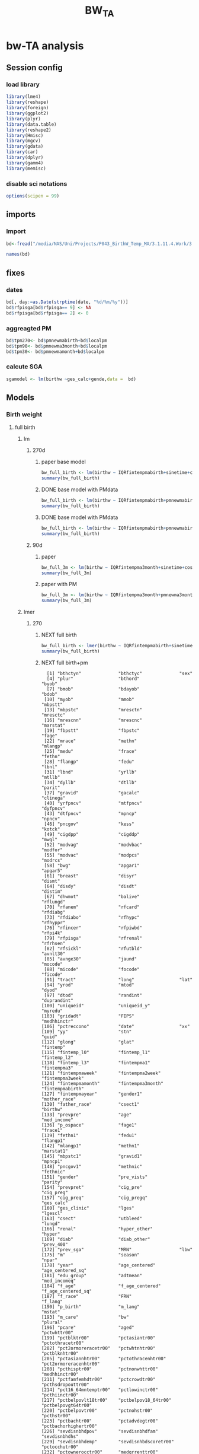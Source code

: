 #+TITLE: BW_TA 

* bw-TA analysis

    :PROPERTIES:
    :comments: org
    :tangle:   comments.r
    :END:

** Session config
*** load library
#+BEGIN_SRC R :session R1  :results silent
library(lme4)
library(reshape)
library(foreign) 
library(ggplot2)
library(plyr)
library(data.table)
library(reshape2)
library(Hmisc)
library(mgcv)
library(gdata)
library(car)
library(dplyr)
library(gamm4)
library(memisc)
#+END_SRC

*** disable sci notations

#+BEGIN_SRC R :session R1  :results silent
options(scipen = 99)
#+END_SRC


** imports
*** Import
#+BEGIN_SRC R :session R1  :results silent
bd<-fread("/media/NAS/Uni/Projects/P043_BirthW_Temp_MA/3.1.11.4.Work/3.Analysis/2.R_analysis/bw_nocesv2.csv")
#+END_SRC



#+BEGIN_SRC R :session R1  :results output
names(bd)
#+END_SRC


#+RESULTS:
#+begin_example
  [1] "bthctyn"              "bthctyc"              "sex"                 
  [4] "plur"                 "bthord"               "byob"                
  [7] "bmob"                 "bdayob"               "bdob"                
 [10] "myob"                 "mmob"                 "mbpstt"              
 [13] "mbpstc"               "mresctn"              "mresctc"             
 [16] "mrescnn"              "mrescnc"              "marstat"             
 [19] "fbpstt"               "fbpstc"               "fage"                
 [22] "mrace"                "methn"                "mlangp"              
 [25] "medu"                 "frace"                "fethn"               
 [28] "flangp"               "fedu"                 "lbnl"                
 [31] "lbnd"                 "yrllb"                "mtllb"               
 [34] "dyllb"                "dtllb"                "parit"               
 [37] "gravid"               "gacalc"               "clinega"             
 [40] "yrfpncv"              "mtfpncv"              "dyfpncv"             
 [43] "dtfpncv"              "mpncp"                "npncv"               
 [46] "pncgov"               "kess"                 "kotck"               
 [49] "cigdpp"               "cigddp"               "mwgl"                
 [52] "modvag"               "modvbac"              "modfor"              
 [55] "modvac"               "modpcs"               "modrcs"              
 [58] "bwg"                  "apgar1"               "apgar5"              
 [61] "breast"               "disyr"                "dismt"               
 [64] "disdy"                "disdt"                "distim"              
 [67] "dhwmot"               "balive"               "rflungd"             
 [70] "rfanem"               "rfcard"               "rfdiabg"             
 [73] "rfdiabo"              "rfhypc"               "rfhyppr"             
 [76] "rfincer"              "rfpiwbd"              "rfpi4k"              
 [79] "rfpisga"              "rfrenal"              "rfrhsen"             
 [82] "rfsickl"              "rfutbld"              "avnlt30"             
 [85] "avnge30"              "jaund"                "mocode"              
 [88] "micode"               "focode"               "ficode"              
 [91] "tract"                "long"                 "lat"                 
 [94] "yrod"                 "mtod"                 "dyod"                
 [97] "dtod"                 "randint"              "duprandint"          
[100] "uniqueid"             "uniqueid_y"           "myredu"              
[103] "gridadt"              "FIPS"                 "medhhinctr"          
[106] "pctreccono"           "date"                 "xx"                  
[109] "yy"                   "stn"                  "guid"                
[112] "glong"                "glat"                 "fintemp"             
[115] "fintemp_l0"           "fintemp_l1"           "fintemp_l2"          
[118] "fintemp_l3"           "fintempma1"           "fintempma3"          
[121] "fintempmaweek"        "fintempma2week"       "fintempma3week"      
[124] "fintempmamonth"       "fintempma3month"      "fintempmabirth"      
[127] "fintempmayear"        "gender1"              "mother_race"         
[130] "father_race"          "csect1"               "birthw"              
[133] "prevpre"              "age"                  "med_income"          
[136] "p_ospace"             "fage1"                "frace1"              
[139] "fethn1"               "fedu1"                "flangp1"             
[142] "mlangp1"              "methn1"               "marstat1"            
[145] "mbpstc1"              "gravid1"              "mpncp1"              
[148] "pncgov1"              "methnic"              "fethnic"             
[151] "gender"               "pre_vists"            "parity"              
[154] "prevpret"             "cig_pre"              "cig_preg"            
[157] "cig_preq"             "cig_pregq"            "ges_calc"            
[160] "ges_clinic"           "lges"                 "lgescl"              
[163] "csect"                "utbleed"              "lungd"               
[166] "renal"                "hyper_other"          "hyper"               
[169] "diab"                 "diab_other"           "prev_400"            
[172] "prev_sga"             "MRN"                  "lbw"                 
[175] "m"                    "season"               "npar"                
[178] "year"                 "age_centered"         "age_centered_sq"     
[181] "edu_group"            "adtmean"              "med_incomeq"         
[184] "f_age"                "f_age_centered"       "f_age_centered_sq"   
[187] "f_race"               "FRN"                  "f_lang"              
[190] "p_birth"              "m_lang"               "mstat"               
[193] "m_care"               "bw"                   "plural"              
[196] "pcare"                "aged"                 "pctwhttr00"          
[199] "pctblktr00"           "pctasiantr00"         "pctothracetr00"      
[202] "pct2ormoreracetr00"   "pctwhtnhtr00"         "pctblknhtr00"        
[205] "pctasiannhtr00"       "pctothracenhtr00"     "pct2ormoreracenhtr00"
[208] "pcthisptr00"          "pctnonwhttr00"        "medhhinctr00"        
[211] "pctfamfemhdtr00"      "pctcrowdtr00"         "pcthsdropouttr00"    
[214] "pct16_64mntemptr00"   "pctlowinctr00"        "pcthiinctr00"        
[217] "pctbelpovlt18tr00"    "pctbelpov18_64tr00"   "pctbelpovgt64tr00"   
[220] "pctbelpovtr00"        "pctnohstr00"          "pcthstr00"           
[223] "pctbachtr00"          "pctadvdegtr00"        "pctbachorhighertr00" 
[226] "sevdisnbhdpov"        "sevdisnbhdfam"        "sevdisnbhdhs"        
[229] "sevdisnbhdemp"        "sevdisnhbdscoretr00"  "pctocchutr00"        
[232] "pctownerocctr00"      "medgrrenttr00"        "medvalspecownoctr00" 
[235] "TEMP_Cma1"            "TEMP_Cma3"            "TEMP_Cmaweek"        
[238] "TEMP_Cma2week"        "TEMP_Cmamonth"        "TEMP_Cma3month"      
[241] "TEMP_Cmabirth"        "TEMP_Cmayear"         "tncdc"               
[244] "tncdc_l0"             "tncdc_l1"             "tncdc_l2"            
[247] "tncdc_l3"             "tncdcma1"             "tncdcma3"            
[250] "tncdcmaweek"          "tncdcma2week"         "tncdcmamonth"        
[253] "tncdcma3month"        "tncdcmabirth"         "tncdcmayear"         
[256] "dow"                  "doy"                  "doy2"                
[259] "sinetime"             "costime"              "newvar"              
[262] "udate"                "devtemp"              "findevtemp"          
[265] "findevtemplag3"       "IQRfintemp"           "IQRfintemp_l0"       
[268] "IQRfintemp_l1"        "IQRfintemp_l2"        "IQRfintemp_l3"       
[271] "IQRfintempma1"        "IQRfintempma3"        "IQRfintempmaweek"    
[274] "IQRfintempma2week"    "IQRfintempma3week"    "IQRfintempmamonth"   
[277] "IQRfintempma3month"   "IQRfintempmabirth"    "IQRtncdc"            
[280] "IQRtncdc_l0"          "IQRtncdc_l1"          "IQRtncdc_l2"         
[283] "IQRtncdc_l3"          "IQRtncdcma1"          "IQRtncdcma3"         
[286] "IQRtncdcmaweek"       "IQRtncdcma2week"      "IQRtncdcmamonth"     
[289] "IQRtncdcma3month"     "IQRtncdcmabirth"      "bwcat"               
[292] "edu01"                "mrn01"                "minc01"              
[295] "fedu01"               "fmrn01"               "fminc01"             
[298] "lowbw"                "NSGA"                 "pmnew"               
[301] "pmnew_l0"             "pmnew_l1"             "pmnew_l2"            
[304] "pmnew_l3"             "pmnewma1"             "pmnewma3"            
[307] "pmnewmaweek"          "pmnewma2week"         "pmnewmamonth"        
[310] "pmnewma3month"        "pmnewmabirth"         "pm12_24"             
[313] "popden"               "pcturban"             "elev"                
[316] "tden"                 "dist_A1"              "dist_pemis"          
[319] "localpm"
#+end_example

** fixes 
*** dates
#+BEGIN_SRC R :session R1  :results silent
bd[, day:=as.Date(strptime(date, "%d/%m/%y"))]
bd$rfpisga[bd$rfpisga== 9] <- NA
bd$rfpisga[bd$rfpisga== 2] <- 0
#+END_SRC

*** aggreagted PM

#+BEGIN_SRC R :session R1  :results silent
bd$tpm270<- bd$pmnewmabirth+bd$localpm
bd$tpm90<- bd$pmnewma3month+bd$localpm
bd$tpm30<- bd$pmnewmamonth+bd$localpm
#+END_SRC

#+RESULTS:

*** calcute SGA

#+BEGIN_SRC R
sgamodel <- lm(birthw ~ges_calc+gende,data =  bd)
#+END_SRC

#+RESULTS:



** Models
*** Birth weight  
**** full birth
***** lm
****** 270d
******* paper base model
#+BEGIN_SRC R :session R1  :results output
bw_full_birth <- lm(birthw ~ IQRfintempmabirth+sinetime+costime+age_centered+age_centered_sq+cig_preg+cig_pre+med_income+p_ospace+gender+prev_400+ diab+hyper+lungd+diab_other+prevpret+as.factor(kess)+as.factor(MRN)+as.factor(edu_group)+as.factor(byob)+parity,data =  bd)
summary(bw_full_birth)
#+END_SRC

#+RESULTS:
#+begin_example

Call:
lm(formula = birthw ~ IQRfintempmabirth + sinetime + costime + 
    age_centered + age_centered_sq + cig_preg + cig_pre + med_income + 
    p_ospace + gender + prev_400 + diab + hyper + lungd + diab_other + 
    prevpret + as.factor(kess) + as.factor(MRN) + as.factor(edu_group) + 
    as.factor(byob) + parity, data = bd)

Residuals:
    Min      1Q  Median      3Q     Max 
-2909.5  -292.4     7.3   309.0  6273.0 

Coefficients:
                           Estimate    Std. Error t value             Pr(>|t|)
(Intercept)           3689.61624009    8.52769913 432.663 < 0.0000000000000002
IQRfintempmabirth       -7.83397880    1.43969906  -5.441      0.0000000528907
sinetime                -2.09169091    1.14068101  -1.834               0.0667
costime                 -1.56323727    1.34731114  -1.160               0.2459
age_centered             4.37963663    0.14178109  30.890 < 0.0000000000000002
age_centered_sq         -0.39695225    0.01696639 -23.396 < 0.0000000000000002
cig_preg               -16.45318540    0.38171924 -43.103 < 0.0000000000000002
cig_pre                 -1.92722805    0.20875467  -9.232 < 0.0000000000000002
med_income               0.00024643    0.00004131   5.965      0.0000000024500
p_ospace                 0.44186498    0.06858811   6.442      0.0000000001178
gender                -114.38000100    1.43257004 -79.843 < 0.0000000000000002
prev_400               498.33452524    8.17062059  60.991 < 0.0000000000000002
diab                    21.44548290    4.05699480   5.286      0.0000001250426
hyper                 -145.01519276    4.33784593 -33.430 < 0.0000000000000002
lungd                  -56.00510818    4.09783848 -13.667 < 0.0000000000000002
diab_other              34.89741983    8.75656217   3.985      0.0000674089614
prevpret              -297.70182160    7.35774003 -40.461 < 0.0000000000000002
as.factor(kess)2       -41.54116600    1.92983691 -21.526 < 0.0000000000000002
as.factor(kess)3       -51.07996751    4.07362647 -12.539 < 0.0000000000000002
as.factor(kess)4       -93.63447274   11.00220955  -8.511 < 0.0000000000000002
as.factor(kess)5      -262.77106935   15.89970554 -16.527 < 0.0000000000000002
as.factor(MRN)1       -153.77223609    2.88086781 -53.377 < 0.0000000000000002
as.factor(MRN)2       -140.06733773    1.96371991 -71.328 < 0.0000000000000002
as.factor(edu_group)2  -19.44998737    4.49336449  -4.329      0.0000150090874
as.factor(edu_group)3    3.22292760    4.68991987   0.687               0.4920
as.factor(edu_group)4    1.99308755    4.70205322   0.424               0.6717
as.factor(byob)2001    -11.96782906    2.86750356  -4.174      0.0000299872475
as.factor(byob)2002    -18.80085284    2.88143971  -6.525      0.0000000000682
as.factor(byob)2003    -29.25937911    2.98791904  -9.793 < 0.0000000000000002
as.factor(byob)2005    -57.66720663    3.30741365 -17.436 < 0.0000000000000002
as.factor(byob)2006    -53.08175381    2.95186748 -17.982 < 0.0000000000000002
as.factor(byob)2007    -55.42869181    3.01608917 -18.378 < 0.0000000000000002
as.factor(byob)2008    -53.73709888    2.95272898 -18.199 < 0.0000000000000002
parity                   6.10813599    0.26882431  22.722 < 0.0000000000000002
                         
(Intercept)           ***
IQRfintempmabirth     ***
sinetime              .  
costime                  
age_centered          ***
age_centered_sq       ***
cig_preg              ***
cig_pre               ***
med_income            ***
p_ospace              ***
gender                ***
prev_400              ***
diab                  ***
hyper                 ***
lungd                 ***
diab_other            ***
prevpret              ***
as.factor(kess)2      ***
as.factor(kess)3      ***
as.factor(kess)4      ***
as.factor(kess)5      ***
as.factor(MRN)1       ***
as.factor(MRN)2       ***
as.factor(edu_group)2 ***
as.factor(edu_group)3    
as.factor(edu_group)4    
as.factor(byob)2001   ***
as.factor(byob)2002   ***
as.factor(byob)2003   ***
as.factor(byob)2005   ***
as.factor(byob)2006   ***
as.factor(byob)2007   ***
as.factor(byob)2008   ***
parity                ***
---
Signif. codes:  0 ‘***’ 0.001 ‘**’ 0.01 ‘*’ 0.05 ‘.’ 0.1 ‘ ’ 1

Residual standard error: 481.7 on 452262 degrees of freedom
  (3272 observations deleted due to missingness)
Multiple R-squared:  0.07921,	Adjusted R-squared:  0.07914 
F-statistic:  1179 on 33 and 452262 DF,  p-value: < 0.00000000000000022
#+end_example

******* DONE base model with PMdata

#+BEGIN_SRC R :session R1  :results output
bw_full_birth <- lm(birthw ~ IQRfintempmabirth+pmnewmabirth+sinetime+costime+age_centered+age_centered_sq+cig_preg+cig_pre+med_income+p_ospace+gender+prev_400+ diab+hyper+lungd+diab_other+prevpret+as.factor(kess)+as.factor(MRN)+as.factor(edu_group)+as.factor(byob)+parity,data =  bd)
summary(bw_full_birth)
#+END_SRC

#+RESULTS:
#+begin_example

Call:
lm(formula = birthw ~ IQRfintempmabirth + pmnewmabirth + sinetime + 
    costime + age_centered + age_centered_sq + cig_preg + cig_pre + 
    med_income + p_ospace + gender + prev_400 + diab + hyper + 
    lungd + diab_other + prevpret + as.factor(kess) + as.factor(MRN) + 
    as.factor(edu_group) + as.factor(byob) + parity, data = bd)

Residuals:
    Min      1Q  Median      3Q     Max 
-2908.8  -292.3     7.2   308.9  6273.0 

Coefficients:
                           Estimate    Std. Error t value             Pr(>|t|)
(Intercept)           3715.84474108   11.29715795 328.919 < 0.0000000000000002
IQRfintempmabirth       -6.71872403    1.47375412  -4.559      0.0000051431309
pmnewmabirth            -3.04602970    0.86053885  -3.540             0.000401
sinetime                -2.07882964    1.14067226  -1.822             0.068386
costime                 -2.10020417    1.35580741  -1.549             0.121372
age_centered             4.39598669    0.14185450  30.989 < 0.0000000000000002
age_centered_sq         -0.39654257    0.01696657 -23.372 < 0.0000000000000002
cig_preg               -16.45586201    0.38171512 -43.110 < 0.0000000000000002
cig_pre                 -1.93375047    0.20876014  -9.263 < 0.0000000000000002
med_income               0.00023371    0.00004147   5.636      0.0000000174404
p_ospace                 0.42947559    0.06867648   6.254      0.0000000004014
gender                -114.37742331    1.43255196 -79.842 < 0.0000000000000002
prev_400               498.00262003    8.17105448  60.947 < 0.0000000000000002
diab                    21.30713625    4.05713136   5.252      0.0000001507093
hyper                 -145.08783502    4.33783919 -33.447 < 0.0000000000000002
lungd                  -55.35778456    4.10186493 -13.496 < 0.0000000000000002
diab_other              35.20166198    8.75687239   4.020      0.0000582347957
prevpret              -297.95818609    7.35800271 -40.494 < 0.0000000000000002
as.factor(kess)2       -41.57149027    1.92983133 -21.542 < 0.0000000000000002
as.factor(kess)3       -50.97678109    4.07367885 -12.514 < 0.0000000000000002
as.factor(kess)4       -93.01879237   11.00344415  -8.454 < 0.0000000000000002
as.factor(kess)5      -262.44715082   15.89976623 -16.506 < 0.0000000000000002
as.factor(MRN)1       -152.91357517    2.89102640 -52.892 < 0.0000000000000002
as.factor(MRN)2       -139.29382557    1.97581661 -70.499 < 0.0000000000000002
as.factor(edu_group)2  -19.94317601    4.49546694  -4.436      0.0000091545883
as.factor(edu_group)3    2.77029497    4.69160308   0.590             0.554870
as.factor(edu_group)4    1.79443749    4.70232819   0.382             0.702754
as.factor(byob)2001     -5.44784526    3.40811171  -1.598             0.109934
as.factor(byob)2002    -13.46278878    3.25219064  -4.140      0.0000347965335
as.factor(byob)2003    -22.98095001    3.47470119  -6.614      0.0000000000375
as.factor(byob)2005    -53.80599505    3.48261856 -15.450 < 0.0000000000000002
as.factor(byob)2006    -52.01840168    2.96707689 -17.532 < 0.0000000000000002
as.factor(byob)2007    -56.23915411    3.02472924 -18.593 < 0.0000000000000002
as.factor(byob)2008    -52.57041792    2.97103062 -17.694 < 0.0000000000000002
parity                   6.10125710    0.26882791  22.696 < 0.0000000000000002
                         
(Intercept)           ***
IQRfintempmabirth     ***
pmnewmabirth          ***
sinetime              .  
costime                  
age_centered          ***
age_centered_sq       ***
cig_preg              ***
cig_pre               ***
med_income            ***
p_ospace              ***
gender                ***
prev_400              ***
diab                  ***
hyper                 ***
lungd                 ***
diab_other            ***
prevpret              ***
as.factor(kess)2      ***
as.factor(kess)3      ***
as.factor(kess)4      ***
as.factor(kess)5      ***
as.factor(MRN)1       ***
as.factor(MRN)2       ***
as.factor(edu_group)2 ***
as.factor(edu_group)3    
as.factor(edu_group)4    
as.factor(byob)2001      
as.factor(byob)2002   ***
as.factor(byob)2003   ***
as.factor(byob)2005   ***
as.factor(byob)2006   ***
as.factor(byob)2007   ***
as.factor(byob)2008   ***
parity                ***
---
Signif. codes:  0 ‘***’ 0.001 ‘**’ 0.01 ‘*’ 0.05 ‘.’ 0.1 ‘ ’ 1

Residual standard error: 481.7 on 452261 degrees of freedom
  (3272 observations deleted due to missingness)
Multiple R-squared:  0.07923,	Adjusted R-squared:  0.07916 
F-statistic:  1145 on 34 and 452261 DF,  p-value: < 0.00000000000000022
#+end_example

******* DONE base model with PMdata

#+BEGIN_SRC R :session R1  :results output table html
bw_full_birth <- lm(birthw ~ IQRfintempmabirth+pmnewmabirth+sinetime+costime+age_centered+age_centered_sq+cig_preg+cig_pre+med_income+p_ospace+gender+prev_400+ diab+hyper+lungd+diab_other+prevpret+as.factor(kess)+as.factor(MRN)+as.factor(edu_group)+as.factor(byob)+parity,data =  bd)
summary(bw_full_birth)
#+END_SRC

#+RESULTS:
#+BEGIN_HTML

Call:
lm(formula = birthw ~ IQRfintempmabirth + pmnewmabirth + sinetime + 
    costime + age_centered + age_centered_sq + cig_preg + cig_pre + 
    med_income + p_ospace + gender + prev_400 + diab + hyper + 
    lungd + diab_other + prevpret + as.factor(kess) + as.factor(MRN) + 
    as.factor(edu_group) + as.factor(byob) + parity, data = bd)

Residuals:
    Min      1Q  Median      3Q     Max 
-2908.8  -292.3     7.2   308.9  6273.0 

Coefficients:
                           Estimate    Std. Error t value             Pr(>|t|)
(Intercept)           3715.84474108   11.29715795 328.919 < 0.0000000000000002
IQRfintempmabirth       -6.71872403    1.47375412  -4.559      0.0000051431309
pmnewmabirth            -3.04602970    0.86053885  -3.540             0.000401
sinetime                -2.07882964    1.14067226  -1.822             0.068386
costime                 -2.10020417    1.35580741  -1.549             0.121372
age_centered             4.39598669    0.14185450  30.989 < 0.0000000000000002
age_centered_sq         -0.39654257    0.01696657 -23.372 < 0.0000000000000002
cig_preg               -16.45586201    0.38171512 -43.110 < 0.0000000000000002
cig_pre                 -1.93375047    0.20876014  -9.263 < 0.0000000000000002
med_income               0.00023371    0.00004147   5.636      0.0000000174404
p_ospace                 0.42947559    0.06867648   6.254      0.0000000004014
gender                -114.37742331    1.43255196 -79.842 < 0.0000000000000002
prev_400               498.00262003    8.17105448  60.947 < 0.0000000000000002
diab                    21.30713625    4.05713136   5.252      0.0000001507093
hyper                 -145.08783502    4.33783919 -33.447 < 0.0000000000000002
lungd                  -55.35778456    4.10186493 -13.496 < 0.0000000000000002
diab_other              35.20166198    8.75687239   4.020      0.0000582347957
prevpret              -297.95818609    7.35800271 -40.494 < 0.0000000000000002
as.factor(kess)2       -41.57149027    1.92983133 -21.542 < 0.0000000000000002
as.factor(kess)3       -50.97678109    4.07367885 -12.514 < 0.0000000000000002
as.factor(kess)4       -93.01879237   11.00344415  -8.454 < 0.0000000000000002
as.factor(kess)5      -262.44715082   15.89976623 -16.506 < 0.0000000000000002
as.factor(MRN)1       -152.91357517    2.89102640 -52.892 < 0.0000000000000002
as.factor(MRN)2       -139.29382557    1.97581661 -70.499 < 0.0000000000000002
as.factor(edu_group)2  -19.94317601    4.49546694  -4.436      0.0000091545883
as.factor(edu_group)3    2.77029497    4.69160308   0.590             0.554870
as.factor(edu_group)4    1.79443749    4.70232819   0.382             0.702754
as.factor(byob)2001     -5.44784526    3.40811171  -1.598             0.109934
as.factor(byob)2002    -13.46278878    3.25219064  -4.140      0.0000347965335
as.factor(byob)2003    -22.98095001    3.47470119  -6.614      0.0000000000375
as.factor(byob)2005    -53.80599505    3.48261856 -15.450 < 0.0000000000000002
as.factor(byob)2006    -52.01840168    2.96707689 -17.532 < 0.0000000000000002
as.factor(byob)2007    -56.23915411    3.02472924 -18.593 < 0.0000000000000002
as.factor(byob)2008    -52.57041792    2.97103062 -17.694 < 0.0000000000000002
parity                   6.10125710    0.26882791  22.696 < 0.0000000000000002
                         
(Intercept)           ***
IQRfintempmabirth     ***
pmnewmabirth          ***
sinetime              .  
costime                  
age_centered          ***
age_centered_sq       ***
cig_preg              ***
cig_pre               ***
med_income            ***
p_ospace              ***
gender                ***
prev_400              ***
diab                  ***
hyper                 ***
lungd                 ***
diab_other            ***
prevpret              ***
as.factor(kess)2      ***
as.factor(kess)3      ***
as.factor(kess)4      ***
as.factor(kess)5      ***
as.factor(MRN)1       ***
as.factor(MRN)2       ***
as.factor(edu_group)2 ***
as.factor(edu_group)3    
as.factor(edu_group)4    
as.factor(byob)2001      
as.factor(byob)2002   ***
as.factor(byob)2003   ***
as.factor(byob)2005   ***
as.factor(byob)2006   ***
as.factor(byob)2007   ***
as.factor(byob)2008   ***
parity                ***
---
Signif. codes:  0 ‘***’ 0.001 ‘**’ 0.01 ‘*’ 0.05 ‘.’ 0.1 ‘ ’ 1

Residual standard error: 481.7 on 452261 degrees of freedom
  (3272 observations deleted due to missingness)
Multiple R-squared:  0.07923,	Adjusted R-squared:  0.07916 
F-statistic:  1145 on 34 and 452261 DF,  p-value: < 0.00000000000000022
#+END_HTML

****** 90d
******* paper
#+BEGIN_SRC R :session R1  :results output
bw_full_3m <- lm(birthw ~ IQRfintempma3month+sinetime+costime+age_centered+age_centered_sq+cig_preg+cig_pre+med_income+p_ospace+gender+prev_400+ diab+hyper+lungd+diab_other+prevpret+as.factor(kess)+as.factor(MRN)+as.factor(edu_group)+as.factor(byob)+parity,data =  bd)
summary(bw_full_3m)
#+END_SRC

#+RESULTS:
#+begin_example

Call:
lm(formula = birthw ~ IQRfintempma3month + sinetime + costime + 
    age_centered + age_centered_sq + cig_preg + cig_pre + med_income + 
    p_ospace + gender + prev_400 + diab + hyper + lungd + diab_other + 
    prevpret + as.factor(kess) + as.factor(MRN) + as.factor(edu_group) + 
    as.factor(byob) + parity, data = bd)

Residuals:
    Min      1Q  Median      3Q     Max 
-2906.8  -292.4     7.3   308.9  6272.3 

Coefficients:
                           Estimate    Std. Error t value             Pr(>|t|)
(Intercept)           3698.28417958   10.75760347 343.783 < 0.0000000000000002
IQRfintempma3month     -30.33066135    6.43433418  -4.714    0.000002431193591
sinetime               -20.39381450    4.61049252  -4.423    0.000009720548425
costime                -14.05659372    1.93594560  -7.261    0.000000000000385
age_centered             4.38485203    0.14180083  30.923 < 0.0000000000000002
age_centered_sq         -0.39671742    0.01696661 -23.382 < 0.0000000000000002
cig_preg               -16.45607767    0.38172479 -43.110 < 0.0000000000000002
cig_pre                 -1.92888112    0.20876481  -9.239 < 0.0000000000000002
med_income               0.00024387    0.00004135   5.898    0.000000003691479
p_ospace                 0.43882659    0.06861889   6.395    0.000000000160568
gender                -114.39023333    1.43257903 -79.849 < 0.0000000000000002
prev_400               498.13944485    8.17089913  60.965 < 0.0000000000000002
diab                    21.42139223    4.05705776   5.280    0.000000129221202
hyper                 -145.05935776    4.33786030 -33.440 < 0.0000000000000002
lungd                  -55.90298593    4.09875114 -13.639 < 0.0000000000000002
diab_other              34.98669453    8.75670951   3.995    0.000064591052555
prevpret              -297.71427847    7.35785286 -40.462 < 0.0000000000000002
as.factor(kess)2       -41.57304879    1.92991022 -21.541 < 0.0000000000000002
as.factor(kess)3       -51.11284646    4.07364191 -12.547 < 0.0000000000000002
as.factor(kess)4       -93.81810821   11.00210541  -8.527 < 0.0000000000000002
as.factor(kess)5      -262.48081013   15.89995524 -16.508 < 0.0000000000000002
as.factor(MRN)1       -153.60546984    2.88454307 -53.251 < 0.0000000000000002
as.factor(MRN)2       -139.93065091    1.96686840 -71.144 < 0.0000000000000002
as.factor(edu_group)2  -19.57759322    4.49388847  -4.356    0.000013219201461
as.factor(edu_group)3    3.06345540    4.69072220   0.653                0.514
as.factor(edu_group)4    1.88457477    4.70220861   0.401                0.689
as.factor(byob)2001    -13.32869172    2.90427580  -4.589    0.000004447816362
as.factor(byob)2002    -19.68126066    2.87562677  -6.844    0.000000000007702
as.factor(byob)2003    -31.82444865    3.22608221  -9.865 < 0.0000000000000002
as.factor(byob)2005    -52.08028175    3.00140333 -17.352 < 0.0000000000000002
as.factor(byob)2006    -54.31895584    2.94123333 -18.468 < 0.0000000000000002
as.factor(byob)2007    -56.99057440    3.03891705 -18.754 < 0.0000000000000002
as.factor(byob)2008    -55.36741613    2.98510379 -18.548 < 0.0000000000000002
parity                   6.10577656    0.26883132  22.712 < 0.0000000000000002
                         
(Intercept)           ***
IQRfintempma3month    ***
sinetime              ***
costime               ***
age_centered          ***
age_centered_sq       ***
cig_preg              ***
cig_pre               ***
med_income            ***
p_ospace              ***
gender                ***
prev_400              ***
diab                  ***
hyper                 ***
lungd                 ***
diab_other            ***
prevpret              ***
as.factor(kess)2      ***
as.factor(kess)3      ***
as.factor(kess)4      ***
as.factor(kess)5      ***
as.factor(MRN)1       ***
as.factor(MRN)2       ***
as.factor(edu_group)2 ***
as.factor(edu_group)3    
as.factor(edu_group)4    
as.factor(byob)2001   ***
as.factor(byob)2002   ***
as.factor(byob)2003   ***
as.factor(byob)2005   ***
as.factor(byob)2006   ***
as.factor(byob)2007   ***
as.factor(byob)2008   ***
parity                ***
---
Signif. codes:  0 ‘***’ 0.001 ‘**’ 0.01 ‘*’ 0.05 ‘.’ 0.1 ‘ ’ 1

Residual standard error: 481.7 on 452262 degrees of freedom
  (3272 observations deleted due to missingness)
Multiple R-squared:  0.07919,	Adjusted R-squared:  0.07913 
F-statistic:  1179 on 33 and 452262 DF,  p-value: < 0.00000000000000022
#+end_example

******* paper with PM
#+BEGIN_SRC R :session R1  :results output
bw_full_3m <- lm(birthw ~ IQRfintempma3month+pmnewma3month+sinetime+costime+age_centered+age_centered_sq+cig_preg+cig_pre+med_income+p_ospace+gender+prev_400+ diab+hyper+lungd+diab_other+prevpret+as.factor(kess)+as.factor(MRN)+as.factor(edu_group)+as.factor(byob)+parity,data =  bd)
summary(bw_full_3m)
#+END_SRC

#+RESULTS:
#+begin_example

Call:
lm(formula = birthw ~ IQRfintempma3month + pmnewma3month + sinetime + 
    costime + age_centered + age_centered_sq + cig_preg + cig_pre + 
    med_income + p_ospace + gender + prev_400 + diab + hyper + 
    lungd + diab_other + prevpret + as.factor(kess) + as.factor(MRN) + 
    as.factor(edu_group) + as.factor(byob) + parity, data = bd)

Residuals:
    Min      1Q  Median      3Q     Max 
-2906.9  -292.4     7.3   308.9  6274.3 

Coefficients:
                           Estimate    Std. Error t value             Pr(>|t|)
(Intercept)           3704.64870496   11.29387692 328.023 < 0.0000000000000002
IQRfintempma3month     -28.45518655    6.51362847  -4.369     0.00001250953735
pmnewma3month           -0.86248513    0.46602478  -1.851             0.064209
sinetime               -19.41315911    4.64082916  -4.183     0.00002875858723
costime                -13.66613344    1.94740247  -7.018     0.00000000000226
age_centered             4.39116640    0.14184149  30.958 < 0.0000000000000002
age_centered_sq         -0.39656195    0.01696678 -23.373 < 0.0000000000000002
cig_preg               -16.45609474    0.38172377 -43.110 < 0.0000000000000002
cig_pre                 -1.93025753    0.20876558  -9.246 < 0.0000000000000002
med_income               0.00024057    0.00004139   5.812     0.00000000616721
p_ospace                 0.43553624    0.06864173   6.345     0.00000000022254
gender                -114.39530793    1.43257781 -79.853 < 0.0000000000000002
prev_400               498.05712755    8.17099828  60.954 < 0.0000000000000002
diab                    21.38421115    4.05709662   5.271     0.00000013588040
hyper                 -145.10077968    4.33790641 -33.449 < 0.0000000000000002
lungd                  -55.74273695    4.09965463 -13.597 < 0.0000000000000002
diab_other              35.05600974    8.75676613   4.003     0.00006247351797
prevpret              -297.77993188    7.35791865 -40.471 < 0.0000000000000002
as.factor(kess)2       -41.56135392    1.92991539 -21.535 < 0.0000000000000002
as.factor(kess)3       -51.08620312    4.07365642 -12.541 < 0.0000000000000002
as.factor(kess)4       -93.65507920   11.00242855  -8.512 < 0.0000000000000002
as.factor(kess)5      -262.40975550   15.89995897 -16.504 < 0.0000000000000002
as.factor(MRN)1       -153.38739254    2.88694108 -53.131 < 0.0000000000000002
as.factor(MRN)2       -139.73953036    1.96957223 -70.949 < 0.0000000000000002
as.factor(edu_group)2  -19.70197521    4.49437894  -4.384     0.00001167107056
as.factor(edu_group)3    2.94872572    4.69111924   0.629             0.529627
as.factor(edu_group)4    1.82087101    4.70232199   0.387             0.698588
as.factor(byob)2001    -11.29561064    3.10508322  -3.638             0.000275
as.factor(byob)2002    -18.47169517    2.94895376  -6.264     0.00000000037601
as.factor(byob)2003    -29.96173347    3.37942991  -8.866 < 0.0000000000000002
as.factor(byob)2005    -51.17112021    3.04133123 -16.825 < 0.0000000000000002
as.factor(byob)2006    -54.49524796    2.94276753 -18.518 < 0.0000000000000002
as.factor(byob)2007    -57.08399636    3.03932812 -18.782 < 0.0000000000000002
as.factor(byob)2008    -55.36499800    2.98509607 -18.547 < 0.0000000000000002
parity                   6.10320023    0.26883420  22.702 < 0.0000000000000002
                         
(Intercept)           ***
IQRfintempma3month    ***
pmnewma3month         .  
sinetime              ***
costime               ***
age_centered          ***
age_centered_sq       ***
cig_preg              ***
cig_pre               ***
med_income            ***
p_ospace              ***
gender                ***
prev_400              ***
diab                  ***
hyper                 ***
lungd                 ***
diab_other            ***
prevpret              ***
as.factor(kess)2      ***
as.factor(kess)3      ***
as.factor(kess)4      ***
as.factor(kess)5      ***
as.factor(MRN)1       ***
as.factor(MRN)2       ***
as.factor(edu_group)2 ***
as.factor(edu_group)3    
as.factor(edu_group)4    
as.factor(byob)2001   ***
as.factor(byob)2002   ***
as.factor(byob)2003   ***
as.factor(byob)2005   ***
as.factor(byob)2006   ***
as.factor(byob)2007   ***
as.factor(byob)2008   ***
parity                ***
---
Signif. codes:  0 ‘***’ 0.001 ‘**’ 0.01 ‘*’ 0.05 ‘.’ 0.1 ‘ ’ 1

Residual standard error: 481.7 on 452261 degrees of freedom
  (3272 observations deleted due to missingness)
Multiple R-squared:  0.0792,	Adjusted R-squared:  0.07913 
F-statistic:  1144 on 34 and 452261 DF,  p-value: < 0.00000000000000022
#+end_example

***** lmer
****** 270
******* NEXT full birth
#+BEGIN_SRC R :session R1  :results output
bw_full_birth <- lmer(birthw ~ IQRfintempmabirth+sinetime+costime+age_centered+age_centered_sq+cig_preg+cig_pre+med_income+p_ospace+gender+prev_400+ diab+hyper+lungd+diab_other+prevpret+as.factor(kess)+as.factor(MRN)+as.factor(edu_group)+as.factor(byob)+parity+as.factor(FRN)+ges_calc+elev+ (1 |FIPS),data =  bd)
summary(bw_full_birth)
#+END_SRC

#+RESULTS:
#+begin_example
Linear mixed model fit by REML ['lmerMod']
Formula: birthw ~ IQRfintempmabirth + sinetime + costime + age_centered +      age_centered_sq + cig_preg + cig_pre + med_income + p_ospace +      gender + prev_400 + diab + hyper + lungd + diab_other + prevpret +      as.factor(kess) + as.factor(MRN) + as.factor(edu_group) +      as.factor(byob) + parity + as.factor(FRN) + ges_calc + elev +      (1 | FIPS) 
   Data: bd 

REML criterion at convergence: 6796295 

Random effects:
 Groups   Name        Variance Std.Dev.
 FIPS     (Intercept)    668.7  25.86  
 Residual             198653.5 445.71  
Number of obs: 451908, groups: FIPS, 1358

Fixed effects:
                           Estimate    Std. Error t value
(Intercept)            -44.34729306   16.23315253   -2.73
IQRfintempmabirth       -5.17179950    1.41127140   -3.66
sinetime                -0.65437984    1.07053927   -0.61
costime                 -2.15349293    1.27901269   -1.68
age_centered             5.97321887    0.13328961   44.81
age_centered_sq         -0.27517961    0.01584420  -17.37
cig_preg               -14.43756458    0.35440394  -40.74
cig_pre                 -2.33662217    0.19389725  -12.05
med_income               0.00036215    0.00005242    6.91
p_ospace                 0.39066180    0.09257353    4.22
gender                -126.03697047    1.32784877  -94.92
prev_400               473.33868289    7.57586675   62.48
diab                    52.66749402    3.76476020   13.99
hyper                  -88.79587734    4.02712135  -22.05
lungd                  -37.91604911    3.82500334   -9.91
diab_other              95.47848908    8.11783804   11.76
prevpret              -194.56711966    6.83775214  -28.45
as.factor(kess)2       -58.05401099    1.79668654  -32.31
as.factor(kess)3       -60.99845682    3.78347607  -16.12
as.factor(kess)4      -105.64653706   10.21106934  -10.35
as.factor(kess)5      -154.05204444   14.74504634  -10.45
as.factor(MRN)1       -103.09358051    3.80425245  -27.10
as.factor(MRN)2        -78.53605456    2.52057746  -31.16
as.factor(edu_group)2  -18.37997406    4.20315479   -4.37
as.factor(edu_group)3   -0.14613739    4.40179380   -0.03
as.factor(edu_group)4   -6.77827236    4.42132342   -1.53
as.factor(byob)2001     -6.61776178    2.65711605   -2.49
as.factor(byob)2002    -10.56193494    2.66998593   -3.96
as.factor(byob)2003    -15.18933286    2.77877608   -5.47
as.factor(byob)2005    -31.75221490    3.10181007  -10.24
as.factor(byob)2006    -30.60177562    2.73855966  -11.17
as.factor(byob)2007    -32.46852745    2.80254596  -11.59
as.factor(byob)2008    -35.39732517    2.73833861  -12.93
parity                   6.55495671    0.24919888   26.30
as.factor(FRN)1        -17.24546056    3.74489922   -4.61
as.factor(FRN)2        -58.86926052    2.43159790  -24.21
ges_calc                95.23549070    0.35143284  270.99
elev                    -0.02592166    0.01412781   -1.83

Correlation matrix not shown by default, as p = 38 > 20.
Use print(...., correlation=TRUE)  or
    vcov(....)	 if you need it
#+end_example

******* NEXT full birth+pm

#+begin_example
  [1] "bthctyn"              "bthctyc"              "sex"                 
  [4] "plur"                 "bthord"               "byob"                
  [7] "bmob"                 "bdayob"               "bdob"                
 [10] "myob"                 "mmob"                 "mbpstt"              
 [13] "mbpstc"               "mresctn"              "mresctc"             
 [16] "mrescnn"              "mrescnc"              "marstat"             
 [19] "fbpstt"               "fbpstc"               "fage"                
 [22] "mrace"                "methn"                "mlangp"              
 [25] "medu"                 "frace"                "fethn"               
 [28] "flangp"               "fedu"                 "lbnl"                
 [31] "lbnd"                 "yrllb"                "mtllb"               
 [34] "dyllb"                "dtllb"                "parit"               
 [37] "gravid"               "gacalc"               "clinega"             
 [40] "yrfpncv"              "mtfpncv"              "dyfpncv"             
 [43] "dtfpncv"              "mpncp"                "npncv"               
 [46] "pncgov"               "kess"                 "kotck"               
 [49] "cigdpp"               "cigddp"               "mwgl"                
 [52] "modvag"               "modvbac"              "modfor"              
 [55] "modvac"               "modpcs"               "modrcs"              
 [58] "bwg"                  "apgar1"               "apgar5"              
 [61] "breast"               "disyr"                "dismt"               
 [64] "disdy"                "disdt"                "distim"              
 [67] "dhwmot"               "balive"               "rflungd"             
 [70] "rfanem"               "rfcard"               "rfdiabg"             
 [73] "rfdiabo"              "rfhypc"               "rfhyppr"             
 [76] "rfincer"              "rfpiwbd"              "rfpi4k"              
 [79] "rfpisga"              "rfrenal"              "rfrhsen"             
 [82] "rfsickl"              "rfutbld"              "avnlt30"             
 [85] "avnge30"              "jaund"                "mocode"              
 [88] "micode"               "focode"               "ficode"              
 [91] "tract"                "long"                 "lat"                 
 [94] "yrod"                 "mtod"                 "dyod"                
 [97] "dtod"                 "randint"              "duprandint"          
[100] "uniqueid"             "uniqueid_y"           "myredu"              
[103] "gridadt"              "FIPS"                 "medhhinctr"          
[106] "pctreccono"           "date"                 "xx"                  
[109] "yy"                   "stn"                  "guid"                
[112] "glong"                "glat"                 "fintemp"             
[115] "fintemp_l0"           "fintemp_l1"           "fintemp_l2"          
[118] "fintemp_l3"           "fintempma1"           "fintempma3"          
[121] "fintempmaweek"        "fintempma2week"       "fintempma3week"      
[124] "fintempmamonth"       "fintempma3month"      "fintempmabirth"      
[127] "fintempmayear"        "gender1"              "mother_race"         
[130] "father_race"          "csect1"               "birthw"              
[133] "prevpre"              "age"                  "med_income"          
[136] "p_ospace"             "fage1"                "frace1"              
[139] "fethn1"               "fedu1"                "flangp1"             
[142] "mlangp1"              "methn1"               "marstat1"            
[145] "mbpstc1"              "gravid1"              "mpncp1"              
[148] "pncgov1"              "methnic"              "fethnic"             
[151] "gender"               "pre_vists"            "parity"              
[154] "prevpret"             "cig_pre"              "cig_preg"            
[157] "cig_preq"             "cig_pregq"            "ges_calc"            
[160] "ges_clinic"           "lges"                 "lgescl"              
[163] "csect"                "utbleed"              "lungd"               
[166] "renal"                "hyper_other"          "hyper"               
[169] "diab"                 "diab_other"           "prev_400"            
[172] "prev_sga"             "MRN"                  "lbw"                 
[175] "m"                    "season"               "npar"                
[178] "year"                 "age_centered"         "age_centered_sq"     
[181] "edu_group"            "adtmean"              "med_incomeq"         
[184] "f_age"                "f_age_centered"       "f_age_centered_sq"   
[187] "f_race"               "FRN"                  "f_lang"              
[190] "p_birth"              "m_lang"               "mstat"               
[193] "m_care"               "bw"                   "plural"              
[196] "pcare"                "aged"                 "pctwhttr00"          
[199] "pctblktr00"           "pctasiantr00"         "pctothracetr00"      
[202] "pct2ormoreracetr00"   "pctwhtnhtr00"         "pctblknhtr00"        
[205] "pctasiannhtr00"       "pctothracenhtr00"     "pct2ormoreracenhtr00"
[208] "pcthisptr00"          "pctnonwhttr00"        "medhhinctr00"        
[211] "pctfamfemhdtr00"      "pctcrowdtr00"         "pcthsdropouttr00"    
[214] "pct16_64mntemptr00"   "pctlowinctr00"        "pcthiinctr00"        
[217] "pctbelpovlt18tr00"    "pctbelpov18_64tr00"   "pctbelpovgt64tr00"   
[220] "pctbelpovtr00"        "pctnohstr00"          "pcthstr00"           
[223] "pctbachtr00"          "pctadvdegtr00"        "pctbachorhighertr00" 
[226] "sevdisnbhdpov"        "sevdisnbhdfam"        "sevdisnbhdhs"        
[229] "sevdisnbhdemp"        "sevdisnhbdscoretr00"  "pctocchutr00"        
[232] "pctownerocctr00"      "medgrrenttr00"        "medvalspecownoctr00" 
[235] "TEMP_Cma1"            "TEMP_Cma3"            "TEMP_Cmaweek"        
[238] "TEMP_Cma2week"        "TEMP_Cmamonth"        "TEMP_Cma3month"      
[241] "TEMP_Cmabirth"        "TEMP_Cmayear"         "tncdc"               
[244] "tncdc_l0"             "tncdc_l1"             "tncdc_l2"            
[247] "tncdc_l3"             "tncdcma1"             "tncdcma3"            
[250] "tncdcmaweek"          "tncdcma2week"         "tncdcmamonth"        
[253] "tncdcma3month"        "tncdcmabirth"         "tncdcmayear"         
[256] "dow"                  "doy"                  "doy2"                
[259] "sinetime"             "costime"              "newvar"              
[262] "udate"                "devtemp"              "findevtemp"          
[265] "findevtemplag3"       "IQRfintemp"           "IQRfintemp_l0"       
[268] "IQRfintemp_l1"        "IQRfintemp_l2"        "IQRfintemp_l3"       
[271] "IQRfintempma1"        "IQRfintempma3"        "IQRfintempmaweek"    
[274] "IQRfintempma2week"    "IQRfintempma3week"    "IQRfintempmamonth"   
[277] "IQRfintempma3month"   "IQRfintempmabirth"    "IQRtncdc"            
[280] "IQRtncdc_l0"          "IQRtncdc_l1"          "IQRtncdc_l2"         
[283] "IQRtncdc_l3"          "IQRtncdcma1"          "IQRtncdcma3"         
[286] "IQRtncdcmaweek"       "IQRtncdcma2week"      "IQRtncdcmamonth"     
[289] "IQRtncdcma3month"     "IQRtncdcmabirth"      "bwcat"               
[292] "edu01"                "mrn01"                "minc01"              
[295] "fedu01"               "fmrn01"               "fminc01"             
[298] "lowbw"                "NSGA"                 "pmnew"               
[301] "pmnew_l0"             "pmnew_l1"             "pmnew_l2"            
[304] "pmnew_l3"             "pmnewma1"             "pmnewma3"            
[307] "pmnewmaweek"          "pmnewma2week"         "pmnewmamonth"        
[310] "pmnewma3month"        "pmnewmabirth"         "pm12_24"             
[313] "popden"               "pcturban"             "elev"                
[316] "tden"                 "dist_A1"              "dist_pemis"          
[319] "localpm"
#+end_example

#+BEGIN_SRC R :session R1  :results output
bw_full_birth <- lmer(birthw ~ IQRfintempmabirth+pmnewmabirth+sinetime+costime+age_centered+age_centered_sq+cig_preg+cig_pre+gender+prev_400+ diab+hyper+lungd+diab_other+prevpret+as.factor(kess)+as.factor(MRN)+as.factor(edu_group)+as.factor(byob)+parity+as.factor(FRN)+ges_calc+elev+(1 |FIPS),data =  bd)
summary(bw_full_birth)

#+END_SRC

#+RESULTS:
#+begin_example
Linear mixed model fit by REML ['lmerMod']
Formula: birthw ~ IQRfintempmabirth + pmnewmabirth + sinetime + costime +      age_centered + age_centered_sq + cig_preg + cig_pre + gender +      prev_400 + diab + hyper + lungd + diab_other + prevpret +      as.factor(kess) + as.factor(MRN) + as.factor(edu_group) +      as.factor(byob) + parity + as.factor(FRN) + ges_calc + elev +      (1 | FIPS) 
   Data: bd 

REML criterion at convergence: 6796354 

Random effects:
 Groups   Name        Variance Std.Dev.
 FIPS     (Intercept)    721.5  26.86  
 Residual             198666.1 445.72  
Number of obs: 451908, groups: FIPS, 1358

Fixed effects:
                        Estimate Std. Error t value
(Intercept)              2.16415   18.49139    0.12
IQRfintempmabirth       -5.32841    1.41614   -3.76
pmnewmabirth            -2.22884    0.96475   -2.31
sinetime                -1.03438    1.07370   -0.96
costime                 -1.94880    1.27927   -1.52
age_centered             6.13460    0.13200   46.47
age_centered_sq         -0.27114    0.01584  -17.12
cig_preg               -14.50087    0.35436  -40.92
cig_pre                 -2.33764    0.19392  -12.05
gender                -126.05145    1.32793  -94.92
prev_400               473.13011    7.57662   62.45
diab                    52.02239    3.76435   13.82
hyper                  -89.17109    4.02728  -22.14
lungd                  -38.31198    3.82617  -10.01
diab_other              95.40243    8.11843   11.75
prevpret              -195.19981    6.83821  -28.55
as.factor(kess)2       -58.38318    1.79658  -32.50
as.factor(kess)3       -61.28677    3.78365  -16.20
as.factor(kess)4      -106.38980   10.21199  -10.42
as.factor(kess)5      -154.43134   14.74593  -10.47
as.factor(MRN)1       -104.92126    3.80128  -27.60
as.factor(MRN)2        -79.76173    2.51757  -31.68
as.factor(edu_group)2  -17.30279    4.20277   -4.12
as.factor(edu_group)3    1.99278    4.39670    0.45
as.factor(edu_group)4   -2.34257    4.39380   -0.53
as.factor(byob)2001     -2.05533    3.34941   -0.61
as.factor(byob)2002     -6.63498    3.17787   -2.09
as.factor(byob)2003    -11.31475    3.35092   -3.38
as.factor(byob)2005    -30.18084    3.25551   -9.27
as.factor(byob)2006    -29.89583    2.76607  -10.81
as.factor(byob)2007    -33.06676    2.81203  -11.76
as.factor(byob)2008    -34.94928    2.76167  -12.66
parity                   6.53450    0.24921   26.22
as.factor(FRN)1        -18.91884    3.74001   -5.06
as.factor(FRN)2        -60.18227    2.42707  -24.80
ges_calc                95.20873    0.35144  270.91
elev                    -0.03639    0.01514   -2.40

Correlation matrix not shown by default, as p = 37 > 20.
Use print(...., correlation=TRUE)  or
    vcov(....)	 if you need it
#+end_example

****** 90d
******* NEXT 90d 

#+BEGIN_SRC R :session R1  :results output
bw_full_birth <- lmer(birthw ~ IQRfintempma3month+sinetime+costime+age_centered+age_centered_sq+cig_preg+cig_pre+gender+prev_400+ diab+hyper+lungd+diab_other+prevpret+as.factor(kess)+as.factor(MRN)+as.factor(edu_group)+as.factor(byob)+parity+as.factor(FRN)+ges_calc+elev+(1 |FIPS),data =  bd)
summary(bw_full_birth)

#+END_SRC

#+RESULTS:
#+begin_example
Linear mixed model fit by REML ['lmerMod']
Formula: birthw ~ IQRfintempma3month + sinetime + costime + age_centered +      age_centered_sq + cig_preg + cig_pre + gender + prev_400 +      diab + hyper + lungd + diab_other + prevpret + as.factor(kess) +      as.factor(MRN) + as.factor(edu_group) + as.factor(byob) +      parity + as.factor(FRN) + ges_calc + elev + (1 | FIPS) 
   Data: bd 

REML criterion at convergence: 6796364 

Random effects:
 Groups   Name        Variance Std.Dev.
 FIPS     (Intercept)    735.1  27.11  
 Residual             198664.8 445.72  
Number of obs: 451908, groups: FIPS, 1358

Fixed effects:
                        Estimate Std. Error t value
(Intercept)            -14.38962   17.49716   -0.82
IQRfintempma3month     -20.92462    6.67253   -3.14
sinetime               -13.39497    4.75812   -2.82
costime                -10.62360    1.95020   -5.45
age_centered             6.13310    0.13201   46.46
age_centered_sq         -0.27102    0.01584  -17.11
cig_preg               -14.50385    0.35436  -40.93
cig_pre                 -2.33589    0.19392  -12.05
gender                -126.05864    1.32793  -94.93
prev_400               473.11400    7.57655   62.44
diab                    52.03575    3.76440   13.82
hyper                  -89.20109    4.02731  -22.15
lungd                  -38.46165    3.82560  -10.05
diab_other              95.38846    8.11843   11.75
prevpret              -195.12852    6.83829  -28.53
as.factor(kess)2       -58.40424    1.79662  -32.51
as.factor(kess)3       -61.34905    3.78363  -16.21
as.factor(kess)4      -106.69373   10.21181  -10.45
as.factor(kess)5      -154.30492   14.74593  -10.46
as.factor(MRN)1       -105.06529    3.80139  -27.64
as.factor(MRN)2        -79.87905    2.51712  -31.73
as.factor(edu_group)2  -17.24397    4.20278   -4.10
as.factor(edu_group)3    2.04610    4.39680    0.47
as.factor(edu_group)4   -2.31411    4.39420   -0.53
as.factor(byob)2001     -7.68015    2.70019   -2.84
as.factor(byob)2002    -11.25023    2.66411   -4.22
as.factor(byob)2003    -17.30255    3.06113   -5.65
as.factor(byob)2005    -28.40434    2.79288  -10.17
as.factor(byob)2006    -31.67757    2.72737  -11.61
as.factor(byob)2007    -33.61086    2.82616  -11.89
as.factor(byob)2008    -36.88632    2.77552  -13.29
parity                   6.53526    0.24921   26.22
as.factor(FRN)1        -18.99507    3.73986   -5.08
as.factor(FRN)2        -60.23928    2.42686  -24.82
ges_calc                95.21092    0.35145  270.91
elev                    -0.02650    0.01467   -1.81

Correlation matrix not shown by default, as p = 36 > 20.
Use print(...., correlation=TRUE)  or
    vcov(....)	 if you need it
#+end_example

******* NEXT 90d+pm

#+BEGIN_SRC R :session R1  :results output
bw_full_birth <- lmer(birthw ~ IQRfintempma3month+pmnewma3month+sinetime+costime+age_centered+age_centered_sq+cig_preg+cig_pre+gender+prev_400+ diab+hyper+lungd+diab_other+prevpret+as.factor(kess)+as.factor(MRN)+as.factor(edu_group)+as.factor(byob)+parity+as.factor(FRN)+ges_calc+elev+(1 |FIPS),data =  bd)
summary(bw_full_birth)

#+END_SRC

#+RESULTS:
#+begin_example
Linear mixed model fit by REML ['lmerMod']
Formula: birthw ~ IQRfintempma3month + pmnewma3month + sinetime + costime +      age_centered + age_centered_sq + cig_preg + cig_pre + gender +      prev_400 + diab + hyper + lungd + diab_other + prevpret +      as.factor(kess) + as.factor(MRN) + as.factor(edu_group) +      as.factor(byob) + parity + as.factor(FRN) + ges_calc + elev +      (1 | FIPS) 
   Data: bd 

REML criterion at convergence: 6796357 

Random effects:
 Groups   Name        Variance Std.Dev.
 FIPS     (Intercept)    726.7  26.96  
 Residual             198666.0 445.72  
Number of obs: 451908, groups: FIPS, 1358

Fixed effects:
                        Estimate Std. Error t value
(Intercept)             -3.70462   17.98705   -0.21
IQRfintempma3month     -20.20941    6.67900   -3.03
pmnewma3month           -1.13749    0.45139   -2.52
sinetime               -13.33153    4.75745   -2.80
costime                -10.55783    1.95022   -5.41
age_centered             6.13792    0.13201   46.50
age_centered_sq         -0.27095    0.01584  -17.10
cig_preg               -14.50229    0.35436  -40.93
cig_pre                 -2.33657    0.19392  -12.05
gender                -126.06778    1.32793  -94.94
prev_400               473.06940    7.57654   62.44
diab                    52.02783    3.76438   13.82
hyper                  -89.22892    4.02729  -22.16
lungd                  -38.38886    3.82561  -10.03
diab_other              95.40851    8.11841   11.75
prevpret              -195.14922    6.83823  -28.54
as.factor(kess)2       -58.37770    1.79662  -32.49
as.factor(kess)3       -61.33586    3.78362  -16.21
as.factor(kess)4      -106.63191   10.21174  -10.44
as.factor(kess)5      -154.28335   14.74591  -10.46
as.factor(MRN)1       -104.99539    3.80102  -27.62
as.factor(MRN)2        -79.83117    2.51706  -31.72
as.factor(edu_group)2  -17.29313    4.20266   -4.11
as.factor(edu_group)3    1.98589    4.39664    0.45
as.factor(edu_group)4   -2.37883    4.39389   -0.54
as.factor(byob)2001     -5.12927    2.88468   -1.78
as.factor(byob)2002     -9.64358    2.73924   -3.52
as.factor(byob)2003    -15.22549    3.17231   -4.80
as.factor(byob)2005    -27.34003    2.82522   -9.68
as.factor(byob)2006    -31.88878    2.72865  -11.69
as.factor(byob)2007    -33.78958    2.82695  -11.95
as.factor(byob)2008    -37.00223    2.77580  -13.33
parity                   6.53340    0.24921   26.22
as.factor(FRN)1        -18.93306    3.73988   -5.06
as.factor(FRN)2        -60.19577    2.42686  -24.80
ges_calc                95.21594    0.35145  270.92
elev                    -0.03235    0.01481   -2.18

Correlation matrix not shown by default, as p = 37 > 20.
Use print(...., correlation=TRUE)  or
    vcov(....)	 if you need it
#+end_example


****** 30d
******* NEXT 30d 

#+BEGIN_SRC R :session R1  :results output
bw_full_birth <- lmer(birthw ~ IQRfintempmamonth+sinetime+costime+age_centered+age_centered_sq+cig_preg+cig_pre+gender+prev_400+ diab+hyper+lungd+diab_other+prevpret+as.factor(kess)+as.factor(MRN)+as.factor(edu_group)+as.factor(byob)+parity+as.factor(FRN)+ges_calc+elev+(1 |FIPS),data =  bd)
summary(bw_full_birth)

#+END_SRC

#+RESULTS:
#+begin_example
Linear mixed model fit by REML ['lmerMod']
Formula: birthw ~ IQRfintempmamonth + sinetime + costime + age_centered +      age_centered_sq + cig_preg + cig_pre + gender + prev_400 +      diab + hyper + lungd + diab_other + prevpret + as.factor(kess) +      as.factor(MRN) + as.factor(edu_group) + as.factor(byob) +      parity + as.factor(FRN) + ges_calc + elev + (1 | FIPS) 
   Data: bd 

REML criterion at convergence: 6796361 

Random effects:
 Groups   Name        Variance Std.Dev.
 FIPS     (Intercept)    736.5  27.14  
 Residual             198662.7 445.72  
Number of obs: 451908, groups: FIPS, 1358

Fixed effects:
                        Estimate Std. Error t value
(Intercept)            -18.26245   16.33709   -1.12
IQRfintempmamonth      -19.99680    5.49337   -3.64
sinetime                -8.39939    2.80686   -2.99
costime                -16.52095    3.23013   -5.11
age_centered             6.13520    0.13201   46.47
age_centered_sq         -0.27104    0.01584  -17.11
cig_preg               -14.50314    0.35436  -40.93
cig_pre                 -2.33496    0.19392  -12.04
gender                -126.05754    1.32792  -94.93
prev_400               473.09539    7.57652   62.44
diab                    52.02937    3.76439   13.82
hyper                  -89.22530    4.02728  -22.16
lungd                  -38.48875    3.82550  -10.06
diab_other              95.44590    8.11841   11.76
prevpret              -195.10469    6.83826  -28.53
as.factor(kess)2       -58.39565    1.79662  -32.50
as.factor(kess)3       -61.35975    3.78360  -16.22
as.factor(kess)4      -106.81559   10.21175  -10.46
as.factor(kess)5      -154.24772   14.74589  -10.46
as.factor(MRN)1       -105.07167    3.80131  -27.64
as.factor(MRN)2        -79.88935    2.51705  -31.74
as.factor(edu_group)2  -17.22940    4.20279   -4.10
as.factor(edu_group)3    2.06341    4.39677    0.47
as.factor(edu_group)4   -2.31676    4.39424   -0.53
as.factor(byob)2001     -7.05901    2.66517   -2.65
as.factor(byob)2002    -11.73996    2.66624   -4.40
as.factor(byob)2003    -16.61740    2.88902   -5.75
as.factor(byob)2005    -27.47587    2.74732  -10.00
as.factor(byob)2006    -31.27534    2.73079  -11.45
as.factor(byob)2007    -33.89316    2.82980  -11.98
as.factor(byob)2008    -36.53761    2.75349  -13.27
parity                   6.53490    0.24921   26.22
as.factor(FRN)1        -19.00569    3.73979   -5.08
as.factor(FRN)2        -60.23815    2.42682  -24.82
ges_calc                95.21463    0.35145  270.92
elev                    -0.02478    0.01442   -1.72

Correlation matrix not shown by default, as p = 36 > 20.
Use print(...., correlation=TRUE)  or
    vcov(....)	 if you need it
#+end_example

******* NEXT 30d

#+BEGIN_SRC R :session R1  :results output
bw_full_birth <- lmer(birthw ~ IQRfintempmamonth+pmnewmamonth+sinetime+costime+age_centered+age_centered_sq+cig_preg+cig_pre+gender+prev_400+ diab+hyper+lungd+diab_other+prevpret+as.factor(kess)+as.factor(MRN)+as.factor(edu_group)+as.factor(byob)+parity+as.factor(FRN)+ges_calc+elev+(1 |FIPS),data =  bd)
summary(bw_full_birth)

#+END_SRC

#+RESULTS:
#+begin_example
Linear mixed model fit by REML ['lmerMod']
Formula: birthw ~ IQRfintempmamonth + pmnewmamonth + sinetime + costime +      age_centered + age_centered_sq + cig_preg + cig_pre + gender +      prev_400 + diab + hyper + lungd + diab_other + prevpret +      as.factor(kess) + as.factor(MRN) + as.factor(edu_group) +      as.factor(byob) + parity + as.factor(FRN) + ges_calc + elev +      (1 | FIPS) 
   Data: bd 

REML criterion at convergence: 6796352 

Random effects:
 Groups   Name        Variance Std.Dev.
 FIPS     (Intercept)    731.3  27.04  
 Residual             198661.0 445.71  
Number of obs: 451908, groups: FIPS, 1358

Fixed effects:
                        Estimate Std. Error t value
(Intercept)            -11.36507   16.48054   -0.69
IQRfintempmamonth      -18.02127    5.53023   -3.26
pmnewmamonth            -0.89294    0.28404   -3.14
sinetime                -7.70090    2.81593   -2.73
costime                -15.71501    3.24062   -4.85
age_centered             6.13926    0.13201   46.51
age_centered_sq         -0.27076    0.01584  -17.09
cig_preg               -14.50056    0.35435  -40.92
cig_pre                 -2.33487    0.19392  -12.04
gender                -126.06815    1.32792  -94.94
prev_400               473.05318    7.57647   62.44
diab                    51.98215    3.76437   13.81
hyper                  -89.26129    4.02725  -22.16
lungd                  -38.45575    3.82541  -10.05
diab_other              95.51315    8.11837   11.77
prevpret              -195.10835    6.83818  -28.53
as.factor(kess)2       -58.34414    1.79667  -32.47
as.factor(kess)3       -61.36127    3.78356  -16.22
as.factor(kess)4      -106.80901   10.21162  -10.46
as.factor(kess)5      -154.23856   14.74578  -10.46
as.factor(MRN)1       -105.02351    3.80102  -27.63
as.factor(MRN)2        -79.83969    2.51699  -31.72
as.factor(edu_group)2  -17.25615    4.20267   -4.11
as.factor(edu_group)3    2.03726    4.39660    0.46
as.factor(edu_group)4   -2.35452    4.39399   -0.54
as.factor(byob)2001     -5.16115    2.73278   -1.89
as.factor(byob)2002    -10.72442    2.68573   -3.99
as.factor(byob)2003    -14.89491    2.94092   -5.06
as.factor(byob)2005    -26.76506    2.75666   -9.71
as.factor(byob)2006    -31.72242    2.73448  -11.60
as.factor(byob)2007    -34.04648    2.83016  -12.03
as.factor(byob)2008    -36.87601    2.75551  -13.38
parity                   6.53388    0.24921   26.22
as.factor(FRN)1        -18.95139    3.73976   -5.07
as.factor(FRN)2        -60.21023    2.42677  -24.81
ges_calc                95.21524    0.35144  270.93
elev                    -0.02864    0.01445   -1.98

Correlation matrix not shown by default, as p = 37 > 20.
Use print(...., correlation=TRUE)  or
    vcov(....)	 if you need it
#+end_example

****** 14d
******* NEXT full birth 

#+BEGIN_SRC R :session R1  :results output
bw_full_birth <- lmer(birthw ~ IQRfintempmaweek+sinetime+costime+age_centered+age_centered_sq+cig_preg+cig_pre+gender+prev_400+ diab+hyper+lungd+diab_other+prevpret+as.factor(kess)+as.factor(MRN)+as.factor(edu_group)+as.factor(byob)+parity+as.factor(FRN)+ges_calc+elev+(1 |FIPS),data =  bd)
summary(bw_full_birth)

#+END_SRC

#+RESULTS:
#+begin_example
Linear mixed model fit by REML ['lmerMod']
Formula: birthw ~ IQRfintempmaweek + sinetime + costime + age_centered +      age_centered_sq + cig_preg + cig_pre + gender + prev_400 +      diab + hyper + lungd + diab_other + prevpret + as.factor(kess) +      as.factor(MRN) + as.factor(edu_group) + as.factor(byob) +      parity + as.factor(FRN) + ges_calc + elev + (1 | FIPS) 
   Data: bd 

REML criterion at convergence: 6796368 

Random effects:
 Groups   Name        Variance Std.Dev.
 FIPS     (Intercept)    744.1  27.28  
 Residual             198662.3 445.72  
Number of obs: 451908, groups: FIPS, 1358

Fixed effects:
                        Estimate Std. Error t value
(Intercept)            -31.56230   15.47958   -2.04
IQRfintempmaweek        -9.60440    3.67536   -2.61
sinetime                -2.33270    1.65442   -1.41
costime                -11.64564    2.61361   -4.46
age_centered             6.13325    0.13202   46.46
age_centered_sq         -0.27094    0.01584  -17.10
cig_preg               -14.50218    0.35436  -40.92
cig_pre                 -2.33367    0.19392  -12.03
gender                -126.06252    1.32793  -94.93
prev_400               473.11170    7.57657   62.44
diab                    52.02677    3.76442   13.82
hyper                  -89.21652    4.02732  -22.15
lungd                  -38.52789    3.82558  -10.07
diab_other              95.46636    8.11847   11.76
prevpret              -195.10356    6.83833  -28.53
as.factor(kess)2       -58.40127    1.79664  -32.51
as.factor(kess)3       -61.37630    3.78362  -16.22
as.factor(kess)4      -106.79610   10.21186  -10.46
as.factor(kess)5      -154.24716   14.74595  -10.46
as.factor(MRN)1       -105.13422    3.80166  -27.65
as.factor(MRN)2        -79.91110    2.51718  -31.75
as.factor(edu_group)2  -17.23128    4.20294   -4.10
as.factor(edu_group)3    2.08883    4.39698    0.48
as.factor(edu_group)4   -2.29726    4.39460   -0.52
as.factor(byob)2001     -6.36254    2.65378   -2.40
as.factor(byob)2002    -11.50828    2.66475   -4.32
as.factor(byob)2003    -14.43993    2.76138   -5.23
as.factor(byob)2005    -27.01275    2.74165   -9.85
as.factor(byob)2006    -31.31153    2.73328  -11.46
as.factor(byob)2007    -33.17587    2.81569  -11.78
as.factor(byob)2008    -35.84883    2.74148  -13.08
parity                   6.53657    0.24921   26.23
as.factor(FRN)1        -19.04115    3.73984   -5.09
as.factor(FRN)2        -60.27401    2.42684  -24.84
ges_calc                95.21227    0.35145  270.91
elev                    -0.01905    0.01427   -1.33

Correlation matrix not shown by default, as p = 36 > 20.
Use print(...., correlation=TRUE)  or
    vcov(....)	 if you need it
#+end_example

#+BEGIN_SRC R :session R1  :results output
ICAM_restable$beta[1] <- bw_full_birth$coef$fixed[2]  #extract Betas

#+END_SRC


***** lme
****** NEXT 270

#+BEGIN_SRC R :session R1  :results output
bw_full_birth <- lme(birthw ~ IQRfintempmabirth+pmnewmabirth+sinetime+costime+age_centered+age_centered_sq+cig_preg+cig_pre+gender+prev_400+ diab+hyper+lungd+diab_other+prevpret+as.factor(kess)+as.factor(MRN)+as.factor(edu_group)+as.factor(byob)+parity+as.factor(FRN)+ pcthstr00,random=~1|FIPS,na.action=na.omit,
data =  bd)
summary(bw_full_birth)
#+END_SRC





#+t2
#+begin_example
Linear mixed-effects model fit by REML
 Data: bd 
      AIC     BIC   logLik
  6864427 6864835 -3432177

Random effects:
 Formula: ~1 | FIPS
        (Intercept) Residual
StdDev:    27.96112 480.5785

Fixed effects: birthw ~ IQRfintempmabirth + pmnewmabirth + sinetime + costime +  age_centered + age_centered_sq + cig_preg + cig_pre + gender +      prev_400 + diab + hyper + lungd + diab_other + prevpret +      as.factor(kess) + as.factor(MRN) + as.factor(edu_group) +      as.factor(byob) + parity + as.factor(FRN) 
                         Value Std.Error     DF   t-value p-value
(Intercept)           3724.048 12.169853 450516 306.00595  0.0000
IQRfintempmabirth       -6.181  1.506237 450516  -4.10366  0.0000
pmnewmabirth            -1.740  0.978011 450516  -1.77928  0.0752
sinetime                -1.732  1.149214 450516  -1.50711  0.1318
costime                 -2.501  1.369129 450516  -1.82653  0.0678
age_centered             4.021  0.141974 450516  28.32494  0.0000
age_centered_sq         -0.358  0.017074 450516 -20.97955  0.0000
cig_preg               -16.171  0.381972 450516 -42.33576  0.0000
cig_pre                 -1.979  0.209061 450516  -9.46619  0.0000
gender                -114.273  1.430975 450516 -79.85647  0.0000
prev_400               495.175  8.168270 450516  60.62173  0.0000
diab                    22.648  4.056587 450516   5.58312  0.0000
hyper                 -145.278  4.336207 450516 -33.50355  0.0000
lungd                  -52.701  4.123605 450516 -12.78036  0.0000
diab_other              35.956  8.749642 450516   4.10943  0.0000
prevpret              -296.910  7.361263 450516 -40.33416  0.0000
as.factor(kess)2       -39.149  1.935163 450516 -20.23035  0.0000
as.factor(kess)3       -45.862  4.078856 450516 -11.24381  0.0000
as.factor(kess)4       -92.446 11.009583 450516  -8.39689  0.0000
as.factor(kess)5      -250.952 15.893959 450516 -15.78915  0.0000
as.factor(MRN)1       -128.730  4.092692 450516 -31.45363  0.0000
as.factor(MRN)2        -93.947  2.711228 450516 -34.65120  0.0000
as.factor(edu_group)2  -21.174  4.529503 450516  -4.67478  0.0000
as.factor(edu_group)3   -1.606  4.738255 450516  -0.33885  0.7347
as.factor(edu_group)4   -0.747  4.734498 450516  -0.15780  0.8746
as.factor(byob)2001     -8.305  3.539637 450516  -2.34636  0.0190
as.factor(byob)2002    -15.868  3.360250 450516  -4.72224  0.0000
as.factor(byob)2003    -25.125  3.571308 450516  -7.03516  0.0000
as.factor(byob)2005    -53.463  3.507240 450516 -15.24360  0.0000
as.factor(byob)2006    -51.791  2.974072 450516 -17.41413  0.0000
as.factor(byob)2007    -54.864  3.030004 450516 -18.10694  0.0000
as.factor(byob)2008    -51.585  2.974241 450516 -17.34400  0.0000
parity                   6.125  0.268682 450516  22.79699  0.0000
as.factor(FRN)1        -21.747  4.031446 450516  -5.39446  0.0000
as.factor(FRN)2        -63.775  2.615661 450516 -24.38195  0.0000
 Correlation: 
                      (Intr) IQRfnt pmnwmb sinetm costim ag_cnt ag_cn_ cg_prg
IQRfintempmabirth     -0.410                                                 
pmnewmabirth          -0.717 -0.149                                          
sinetime              -0.274  0.469  0.040                                   
costime                0.309 -0.663  0.067 -0.305                            
age_centered           0.029  0.004 -0.014 -0.037  0.000                     
age_centered_sq       -0.071  0.003  0.001  0.005 -0.009 -0.025              
cig_preg              -0.010  0.000  0.000  0.003 -0.002 -0.068  0.027       
cig_pre               -0.030  0.006  0.007  0.001 -0.002  0.096 -0.021 -0.703
gender                -0.175 -0.002  0.000  0.001 -0.001 -0.002 -0.003  0.001
prev_400              -0.013 -0.002  0.008  0.002  0.001 -0.029  0.003  0.003
diab                  -0.012  0.000  0.004  0.013 -0.003 -0.089  0.006  0.005
hyper                 -0.007 -0.004  0.001 -0.007 -0.001  0.004 -0.007  0.008
lungd                  0.026 -0.007 -0.029 -0.009  0.006  0.032 -0.024 -0.010
diab_other             0.004  0.001 -0.006  0.004 -0.001 -0.026 -0.001  0.000
prevpret              -0.011  0.002  0.005  0.002 -0.001 -0.018  0.010 -0.020
as.factor(kess)2      -0.039 -0.001  0.001 -0.008  0.001  0.049 -0.046 -0.023
as.factor(kess)3      -0.012 -0.005 -0.005 -0.004 -0.002  0.035 -0.032 -0.026
as.factor(kess)4       0.000 -0.006 -0.008  0.004  0.004 -0.001  0.000 -0.003
as.factor(kess)5      -0.004  0.002 -0.003 -0.002 -0.006  0.007 -0.012 -0.033
as.factor(MRN)1        0.024 -0.013 -0.033 -0.008  0.007 -0.015  0.003  0.006
as.factor(MRN)2       -0.007 -0.013 -0.040 -0.007  0.006 -0.014  0.042  0.019
as.factor(edu_group)2 -0.370  0.000  0.019  0.001 -0.002  0.022  0.013  0.013
as.factor(edu_group)3 -0.376  0.003  0.020  0.006 -0.002 -0.056  0.078  0.036
as.factor(edu_group)4 -0.381 -0.001  0.015  0.005  0.001 -0.127  0.084  0.030
as.factor(byob)2001    0.292  0.138 -0.587 -0.022 -0.104  0.003 -0.001  0.004
as.factor(byob)2002    0.292  0.020 -0.516 -0.072 -0.029  0.001 -0.002  0.009
as.factor(byob)2003    0.173  0.304 -0.546  0.063 -0.218  0.002 -0.003  0.011
as.factor(byob)2005   -0.105  0.480 -0.316  0.173 -0.343 -0.003 -0.007  0.011
as.factor(byob)2006    0.015 -0.069 -0.125 -0.076  0.012 -0.007 -0.007  0.016
as.factor(byob)2007   -0.179 -0.003  0.080 -0.020 -0.038 -0.005 -0.008  0.019
as.factor(byob)2008   -0.047  0.048 -0.124 -0.022 -0.067 -0.005 -0.007  0.019
parity                -0.060  0.002  0.005  0.007 -0.003 -0.158  0.026 -0.027
as.factor(FRN)1        0.008 -0.006 -0.021 -0.003  0.003  0.044 -0.015 -0.012
as.factor(FRN)2       -0.007 -0.007 -0.029 -0.007  0.003  0.129 -0.070 -0.027
                      cig_pr gender pr_400 diab   hyper  lungd  db_thr prvprt
IQRfintempmabirth                                                            
pmnewmabirth                                                                 
sinetime                                                                     
costime                                                                      
age_centered                                                                 
age_centered_sq                                                              
cig_preg                                                                     
cig_pre                                                                      
gender                -0.004                                                 
prev_400               0.004  0.003                                          
diab                  -0.010  0.002 -0.018                                   
hyper                  0.000 -0.001  0.004 -0.032                            
lungd                  0.004  0.000  0.006 -0.035 -0.036                     
diab_other             0.001 -0.001 -0.001 -0.139 -0.020 -0.063              
prevpret               0.000  0.000 -0.006 -0.004 -0.013 -0.003  0.000       
as.factor(kess)2      -0.004  0.005 -0.002  0.002  0.013  0.045  0.012 -0.006
as.factor(kess)3      -0.002  0.001  0.000  0.002  0.009  0.030  0.005 -0.001
as.factor(kess)4      -0.004  0.000  0.002  0.001  0.004  0.007  0.003  0.001
as.factor(kess)5       0.007  0.002  0.002  0.006  0.003  0.009  0.002  0.002
as.factor(MRN)1        0.060  0.001  0.008 -0.006 -0.002 -0.024 -0.005 -0.003
as.factor(MRN)2        0.088  0.002  0.008 -0.027  0.013 -0.011 -0.003  0.000
as.factor(edu_group)2 -0.023  0.000  0.001  0.000 -0.002 -0.015 -0.005 -0.001
as.factor(edu_group)3 -0.014  0.001  0.001  0.002 -0.005 -0.013 -0.003  0.003
as.factor(edu_group)4  0.028  0.000  0.007  0.013 -0.003 -0.014 -0.003  0.009
as.factor(byob)2001   -0.005 -0.001 -0.003 -0.004  0.000  0.014  0.003 -0.002
as.factor(byob)2002   -0.005  0.000 -0.003 -0.006 -0.001  0.010  0.002 -0.006
as.factor(byob)2003   -0.001 -0.001 -0.002 -0.007 -0.002  0.005  0.002 -0.003
as.factor(byob)2005    0.004 -0.002  0.000 -0.006 -0.004 -0.004  0.001  0.000
as.factor(byob)2006    0.002 -0.001  0.002 -0.011 -0.004 -0.007 -0.001 -0.001
as.factor(byob)2007    0.001  0.000  0.007 -0.016 -0.005 -0.003  0.001 -0.001
as.factor(byob)2008    0.004  0.000  0.006 -0.013 -0.005 -0.007 -0.005 -0.001
parity                 0.013  0.002 -0.022  0.000  0.010 -0.012 -0.003 -0.024
as.factor(FRN)1       -0.006 -0.002 -0.002 -0.009  0.001 -0.007 -0.009  0.001
as.factor(FRN)2       -0.002 -0.003  0.004 -0.006  0.005 -0.015 -0.007 -0.001
                      as.()2 as.()3 as.()4 as.()5 a.(MRN)1 a.(MRN)2 a.(_)2
IQRfintempmabirth                                                         
pmnewmabirth                                                              
sinetime                                                                  
costime                                                                   
age_centered                                                              
age_centered_sq                                                           
cig_preg                                                                  
cig_pre                                                                   
gender                                                                    
prev_400                                                                  
diab                                                                      
hyper                                                                     
lungd                                                                     
diab_other                                                                
prevpret                                                                  
as.factor(kess)2                                                          
as.factor(kess)3       0.118                                              
as.factor(kess)4       0.043  0.025                                       
as.factor(kess)5       0.033  0.020  0.007                                
as.factor(MRN)1       -0.025 -0.036 -0.025 -0.010                         
as.factor(MRN)2       -0.013 -0.001 -0.004  0.021  0.344                  
as.factor(edu_group)2  0.029  0.021  0.019  0.004 -0.004    0.069         
as.factor(edu_group)3  0.041  0.028  0.020  0.006 -0.005    0.075    0.899
as.factor(edu_group)4  0.052  0.029  0.023  0.009  0.013    0.081    0.901
as.factor(byob)2001    0.002  0.003  0.007  0.004  0.018    0.023   -0.012
as.factor(byob)2002   -0.002  0.005  0.005  0.004  0.019    0.023   -0.010
as.factor(byob)2003   -0.003  0.005  0.001  0.003  0.014    0.019   -0.009
as.factor(byob)2005   -0.002 -0.002 -0.010  0.000  0.001    0.002   -0.005
as.factor(byob)2006   -0.010  0.000 -0.007  0.001  0.001    0.002   -0.003
as.factor(byob)2007   -0.011 -0.004 -0.011  0.001  0.002   -0.004    0.000
as.factor(byob)2008   -0.012 -0.008 -0.022  0.001  0.000    0.002   -0.004
parity                -0.018 -0.013 -0.006 -0.009 -0.011   -0.001    0.016
as.factor(FRN)1       -0.020 -0.013 -0.007 -0.002 -0.665   -0.257   -0.007
as.factor(FRN)2       -0.040 -0.042 -0.012 -0.029 -0.301   -0.660    0.029
                      a.(_)3 a.(_)4 a.()2001 a.()2002 a.()2003 a.()2005
IQRfintempmabirth                                                      
pmnewmabirth                                                           
sinetime                                                               
costime                                                                
age_centered                                                           
age_centered_sq                                                        
cig_preg                                                               
cig_pre                                                                
gender                                                                 
prev_400                                                               
diab                                                                   
hyper                                                                  
lungd                                                                  
diab_other                                                             
prevpret                                                               
as.factor(kess)2                                                       
as.factor(kess)3                                                       
as.factor(kess)4                                                       
as.factor(kess)5                                                       
as.factor(MRN)1                                                        
as.factor(MRN)2                                                        
as.factor(edu_group)2                                                  
as.factor(edu_group)3                                                  
as.factor(edu_group)4  0.908                                           
as.factor(byob)2001   -0.012 -0.012                                    
as.factor(byob)2002   -0.011 -0.012  0.675                             
as.factor(byob)2003   -0.009 -0.013  0.685    0.641                    
as.factor(byob)2005   -0.003 -0.010  0.567    0.517    0.628           
as.factor(byob)2006    0.000 -0.008  0.492    0.516    0.469    0.430  
as.factor(byob)2007    0.001 -0.008  0.369    0.397    0.372    0.401  
as.factor(byob)2008   -0.002 -0.012  0.498    0.509    0.496    0.483  
parity                 0.029  0.049 -0.002   -0.003   -0.005   -0.006  
as.factor(FRN)1       -0.005  0.013  0.011    0.008    0.007   -0.002  
as.factor(FRN)2        0.053  0.068  0.014    0.011    0.006   -0.010  
                      a.()2006 a.()2007 a.()2008 parity a.(FRN)1
IQRfintempmabirth                                               
pmnewmabirth                                                    
sinetime                                                        
costime                                                         
age_centered                                                    
age_centered_sq                                                 
cig_preg                                                        
cig_pre                                                         
gender                                                          
prev_400                                                        
diab                                                            
hyper                                                           
lungd                                                           
diab_other                                                      
prevpret                                                        
as.factor(kess)2                                                
as.factor(kess)3                                                
as.factor(kess)4                                                
as.factor(kess)5                                                
as.factor(MRN)1                                                 
as.factor(MRN)2                                                 
as.factor(edu_group)2                                           
as.factor(edu_group)3                                           
as.factor(edu_group)4                                           
as.factor(byob)2001                                             
as.factor(byob)2002                                             
as.factor(byob)2003                                             
as.factor(byob)2005                                             
as.factor(byob)2006                                             
as.factor(byob)2007    0.487                                    
as.factor(byob)2008    0.521    0.489                           
parity                -0.003   -0.002   -0.003                  
as.factor(FRN)1       -0.003   -0.012   -0.008   -0.008         
as.factor(FRN)2       -0.014   -0.024   -0.020   -0.014  0.369  

Standardized Within-Group Residuals:
        Min          Q1         Med          Q3         Max 
-6.02883383 -0.60576287  0.01524129  0.64036867 13.16038415 

Number of Observations: 451908
Number of Groups: 1358
#+end_example


#+t1
#+begin_example
Linear mixed-effects model fit by REML
 Data: bd 
      AIC     BIC   logLik
  6870926 6871334 -3435426

Random effects:
 Formula: ~1 | FIPS
        (Intercept) Residual
StdDev:     28.1733 480.8798

Fixed effects: birthw ~ IQRfintempmabirth + pmnewmabirth + sinetime + costime +      age_centered + age_centered_sq + cig_preg + cig_pre + med_income +      p_ospace + gender + prev_400 + diab + hyper + lungd + diab_other +      prevpret + as.factor(kess) + as.factor(MRN) + as.factor(edu_group) +      as.factor(byob) + parity 
                         Value Std.Error     DF   t-value p-value
(Intercept)           3693.099 12.743327 450906 289.80653  0.0000
IQRfintempmabirth       -6.053  1.507111 450906  -4.01613  0.0001
pmnewmabirth            -1.602  0.983725 450906  -1.62875  0.1034
sinetime                -1.661  1.149963 450906  -1.44466  0.1486
costime                 -2.643  1.369726 450906  -1.92973  0.0536
age_centered             4.306  0.142515 450906  30.21467  0.0000
age_centered_sq         -0.392  0.017039 450906 -22.99190  0.0000
cig_preg               -16.367  0.381771 450906 -42.87146  0.0000
cig_pre                 -1.980  0.208989 450906  -9.47319  0.0000
med_income               0.000  0.000057   1355   5.03072  0.0000
p_ospace                 0.446  0.100178   1355   4.45255  0.0000
gender                -114.397  1.431261 450906 -79.92760  0.0000
prev_400               496.117  8.169985 450906  60.72430  0.0000
diab                    22.630  4.058023 450906   5.57659  0.0000
hyper                 -144.454  4.338596 450906 -33.29506  0.0000
lungd                  -53.506  4.124889 450906 -12.97140  0.0000
diab_other              35.002  8.751990 450906   3.99934  0.0001
prevpret              -296.476  7.362963 450906 -40.26583  0.0000
as.factor(kess)2       -40.766  1.934414 450906 -21.07410  0.0000
as.factor(kess)3       -49.793  4.074507 450906 -12.22062  0.0000
as.factor(kess)4       -94.449 11.013505 450906  -8.57575  0.0000
as.factor(kess)5      -262.802 15.888193 450906 -16.54070  0.0000
as.factor(MRN)1       -146.230  3.075384 450906 -47.54851  0.0000
as.factor(MRN)2       -135.262  2.056533 450906 -65.77169  0.0000
as.factor(edu_group)2  -18.450  4.530160 450906  -4.07273  0.0000
as.factor(edu_group)3    3.061  4.739560 450906   0.64577  0.5184
as.factor(edu_group)4    3.540  4.759237 450906   0.74391  0.4569
as.factor(byob)2001     -8.657  3.546301 450906  -2.44119  0.0146
as.factor(byob)2002    -16.402  3.366403 450906  -4.87216  0.0000
as.factor(byob)2003    -25.806  3.575818 450906  -7.21673  0.0000
as.factor(byob)2005    -54.432  3.507714 450906 -15.51771  0.0000
as.factor(byob)2006    -53.018  2.974788 450906 -17.82230  0.0000
as.factor(byob)2007    -56.168  3.030317 450906 -18.53545  0.0000
as.factor(byob)2008    -52.940  2.974706 450906 -17.79675  0.0000
parity                   6.054  0.268824 450906  22.51916  0.0000
 Correlation: 
                      (Intr) IQRfnt pmnwmb sinetm costim ag_cnt ag_cn_ cg_prg
IQRfintempmabirth     -0.399                                                 
pmnewmabirth          -0.711 -0.145                                          
sinetime              -0.269  0.470  0.042                                   
costime                0.302 -0.663  0.064 -0.306                            
age_centered           0.073  0.002 -0.024 -0.039  0.002                     
age_centered_sq       -0.062  0.001 -0.003  0.003 -0.008 -0.012              
cig_preg              -0.016  0.000  0.001  0.004 -0.003 -0.068  0.025       
cig_pre               -0.029  0.006  0.007  0.001 -0.002  0.095 -0.021 -0.703
med_income            -0.250  0.015  0.065  0.017 -0.012 -0.144 -0.020  0.022
p_ospace              -0.080  0.019  0.055  0.016 -0.015 -0.013 -0.007  0.003
gender                -0.168 -0.002  0.000  0.001 -0.001 -0.002 -0.003  0.001
prev_400              -0.013 -0.002  0.008  0.002  0.001 -0.030  0.003  0.003
diab                  -0.017  0.000  0.006  0.013 -0.004 -0.091  0.005  0.005
hyper                 -0.010 -0.003  0.002 -0.007 -0.001  0.002 -0.007  0.008
lungd                  0.019 -0.007 -0.027 -0.008  0.006  0.031 -0.025 -0.010
diab_other             0.003  0.001 -0.006  0.004 -0.001 -0.026 -0.002  0.000
prevpret              -0.013  0.003  0.006  0.002 -0.001 -0.019  0.009 -0.020
as.factor(kess)2      -0.045  0.000  0.003 -0.008  0.001  0.050 -0.049 -0.023
as.factor(kess)3      -0.016 -0.005 -0.004 -0.004 -0.002  0.038 -0.036 -0.027
as.factor(kess)4      -0.003 -0.006 -0.008  0.004  0.004 -0.001 -0.001 -0.003
as.factor(kess)5      -0.005  0.002 -0.003 -0.002 -0.006  0.010 -0.014 -0.033
as.factor(MRN)1       -0.003 -0.020 -0.052 -0.010  0.009  0.007 -0.018 -0.001
as.factor(MRN)2       -0.054 -0.020 -0.064 -0.012  0.008  0.072 -0.009  0.004
as.factor(edu_group)2 -0.344  0.000  0.016  0.000 -0.002  0.023  0.017  0.013
as.factor(edu_group)3 -0.341  0.002  0.016  0.005 -0.001 -0.054  0.083  0.036
as.factor(edu_group)4 -0.327 -0.003  0.006  0.003  0.003 -0.116  0.092  0.029
as.factor(byob)2001    0.294  0.137 -0.589 -0.024 -0.102  0.009  0.001  0.004
as.factor(byob)2002    0.293  0.019 -0.518 -0.073 -0.028  0.006  0.000  0.009
as.factor(byob)2003    0.176  0.303 -0.547  0.062 -0.216  0.006 -0.002  0.010
as.factor(byob)2005   -0.099  0.480 -0.315  0.173 -0.342 -0.001 -0.007  0.011
as.factor(byob)2006    0.016 -0.069 -0.126 -0.077  0.012 -0.005 -0.008  0.015
as.factor(byob)2007   -0.175 -0.003  0.080 -0.020 -0.038 -0.004 -0.010  0.018
as.factor(byob)2008   -0.047  0.048 -0.123 -0.022 -0.067 -0.003 -0.008  0.018
parity                -0.061  0.003  0.005  0.007 -0.003 -0.157  0.025 -0.028
                      cig_pr md_ncm p_ospc gender pr_400 diab   hyper  lungd 
IQRfintempmabirth                                                            
pmnewmabirth                                                                 
sinetime                                                                     
costime                                                                      
age_centered                                                                 
age_centered_sq                                                              
cig_preg                                                                     
cig_pre                                                                      
med_income             0.004                                                 
p_ospace              -0.006 -0.273                                          
gender                -0.004  0.002 -0.001                                   
prev_400               0.004  0.004 -0.004  0.003                            
diab                  -0.010  0.019  0.004  0.002 -0.018                     
hyper                  0.000  0.009  0.003 -0.001  0.004 -0.032              
lungd                  0.004  0.019 -0.001  0.000  0.006 -0.035 -0.036       
diab_other             0.001  0.002  0.000 -0.001 -0.001 -0.139 -0.020 -0.063
prevpret               0.000  0.010  0.000  0.000 -0.006 -0.004 -0.013 -0.003
as.factor(kess)2      -0.004  0.021  0.007  0.005 -0.002  0.003  0.014  0.045
as.factor(kess)3      -0.002  0.012  0.002  0.001  0.001  0.002  0.009  0.030
as.factor(kess)4      -0.004  0.009  0.002  0.000  0.002  0.001  0.004  0.007
as.factor(kess)5       0.007  0.003  0.002  0.002  0.002  0.006  0.003  0.009
as.factor(MRN)1        0.075  0.119  0.023  0.000  0.010 -0.013  0.000 -0.037
as.factor(MRN)2        0.114  0.118  0.033  0.000  0.014 -0.038  0.023 -0.025
as.factor(edu_group)2 -0.023 -0.025 -0.009  0.000  0.001  0.000 -0.003 -0.015
as.factor(edu_group)3 -0.014 -0.050 -0.015  0.001  0.000  0.001 -0.006 -0.013
as.factor(edu_group)4  0.028 -0.110 -0.016  0.000  0.006  0.011 -0.005 -0.015
as.factor(byob)2001   -0.005 -0.035 -0.030 -0.001 -0.003 -0.005  0.000  0.013
as.factor(byob)2002   -0.004 -0.030 -0.032  0.000 -0.003 -0.007 -0.002  0.009
as.factor(byob)2003   -0.001 -0.022 -0.025 -0.001 -0.002 -0.008 -0.002  0.005
as.factor(byob)2005    0.004  0.001 -0.005 -0.002  0.000 -0.006 -0.004 -0.004
as.factor(byob)2006    0.002  0.001 -0.009 -0.001  0.002 -0.011 -0.004 -0.007
as.factor(byob)2007    0.000  0.010  0.003  0.000  0.007 -0.016 -0.005 -0.003
as.factor(byob)2008    0.004  0.009 -0.005  0.000  0.006 -0.013 -0.005 -0.007
parity                 0.013  0.011 -0.002  0.002 -0.022  0.000  0.010 -0.012
                      db_thr prvprt as.()2 as.()3 as.()4 as.()5 a.(MRN)1
IQRfintempmabirth                                                       
pmnewmabirth                                                            
sinetime                                                                
costime                                                                 
age_centered                                                            
age_centered_sq                                                         
cig_preg                                                                
cig_pre                                                                 
med_income                                                              
p_ospace                                                                
gender                                                                  
prev_400                                                                
diab                                                                    
hyper                                                                   
lungd                                                                   
diab_other                                                              
prevpret               0.000                                            
as.factor(kess)2       0.011 -0.006                                     
as.factor(kess)3       0.005 -0.001  0.117                              
as.factor(kess)4       0.003  0.001  0.043  0.024                       
as.factor(kess)5       0.002  0.002  0.032  0.018  0.007                
as.factor(MRN)1       -0.014 -0.002 -0.051 -0.061 -0.040 -0.017         
as.factor(MRN)2       -0.011  0.000 -0.050 -0.035 -0.014  0.003  0.259  
as.factor(edu_group)2 -0.005 -0.001  0.029  0.022  0.019  0.005 -0.012  
as.factor(edu_group)3 -0.003  0.003  0.042  0.030  0.020  0.008 -0.014  
as.factor(edu_group)4 -0.003  0.008  0.051  0.030  0.022  0.010  0.018  
as.factor(byob)2001    0.003 -0.002  0.002  0.003  0.007  0.004  0.029  
as.factor(byob)2002    0.002 -0.006 -0.002  0.005  0.005  0.004  0.027  
as.factor(byob)2003    0.002 -0.003 -0.004  0.004  0.001  0.003  0.021  
as.factor(byob)2005    0.000  0.000 -0.003 -0.002 -0.010  0.000 -0.002  
as.factor(byob)2006   -0.001 -0.001 -0.010 -0.001 -0.008  0.000 -0.002  
as.factor(byob)2007    0.001 -0.001 -0.012 -0.005 -0.011  0.000 -0.009  
as.factor(byob)2008   -0.005 -0.001 -0.013 -0.009 -0.022  0.001 -0.008  
parity                -0.003 -0.024 -0.018 -0.014 -0.007 -0.009 -0.021  
                      a.(MRN)2 a.(_)2 a.(_)3 a.(_)4 a.()2001 a.()2002 a.()2003
IQRfintempmabirth                                                             
pmnewmabirth                                                                  
sinetime                                                                      
costime                                                                       
age_centered                                                                  
age_centered_sq                                                               
cig_preg                                                                      
cig_pre                                                                       
med_income                                                                    
p_ospace                                                                      
gender                                                                        
prev_400                                                                      
diab                                                                          
hyper                                                                         
lungd                                                                         
diab_other                                                                    
prevpret                                                                      
as.factor(kess)2                                                              
as.factor(kess)3                                                              
as.factor(kess)4                                                              
as.factor(kess)5                                                              
as.factor(MRN)1                                                               
as.factor(MRN)2                                                               
as.factor(edu_group)2  0.112                                                  
as.factor(edu_group)3  0.136    0.898                                         
as.factor(edu_group)4  0.148    0.898  0.906                                  
as.factor(byob)2001    0.035   -0.011 -0.010 -0.007                           
as.factor(byob)2002    0.033   -0.009 -0.009 -0.007  0.676                    
as.factor(byob)2003    0.025   -0.008 -0.007 -0.009  0.686    0.642           
as.factor(byob)2005   -0.006   -0.004 -0.002 -0.009  0.567    0.517    0.628  
as.factor(byob)2006   -0.010   -0.002  0.001 -0.007  0.492    0.516    0.470  
as.factor(byob)2007   -0.024    0.000  0.001 -0.008  0.368    0.396    0.371  
as.factor(byob)2008   -0.014   -0.003 -0.002 -0.011  0.497    0.509    0.496  
parity                -0.012    0.017  0.030  0.049 -0.002   -0.003   -0.005  
                      a.()2005 a.()2006 a.()2007 a.()2008
IQRfintempmabirth                                        
pmnewmabirth                                             
sinetime                                                 
costime                                                  
age_centered                                             
age_centered_sq                                          
cig_preg                                                 
cig_pre                                                  
med_income                                               
p_ospace                                                 
gender                                                   
prev_400                                                 
diab                                                     
hyper                                                    
lungd                                                    
diab_other                                               
prevpret                                                 
as.factor(kess)2                                         
as.factor(kess)3                                         
as.factor(kess)4                                         
as.factor(kess)5                                         
as.factor(MRN)1                                          
as.factor(MRN)2                                          
as.factor(edu_group)2                                    
as.factor(edu_group)3                                    
as.factor(edu_group)4                                    
as.factor(byob)2001                                      
as.factor(byob)2002                                      
as.factor(byob)2003                                      
as.factor(byob)2005                                      
as.factor(byob)2006    0.431                             
as.factor(byob)2007    0.400    0.487                    
as.factor(byob)2008    0.483    0.521    0.489           
parity                -0.007   -0.003   -0.002   -0.004  

Standardized Within-Group Residuals:
        Min          Q1         Med          Q3         Max 
-6.02128727 -0.60572593  0.01521676  0.64048443 13.04447705 

Number of Observations: 452296
Number of Groups: 1358
#+end_example

*** SGA (NSGA) 
**** logisitc
***** 270d 
****** base
#+BEGIN_SRC R :session R1  :results output
log.sga.270 <- glm(NSGA ~ IQRfintempmabirth+sinetime+costime+age_centered+age_centered_sq+cig_preg+cig_pre+med_income+p_ospace+gender+prev_400+ diab+hyper+lungd+diab_other+prevpret+as.factor(kess)+as.factor(MRN)+as.factor(edu_group)+as.factor(byob)+parity,data=bd,family=binomial)
summary(log.sga.270)
#+END_SRC

#+RESULTS:
#+begin_example

Call:
glm(formula = NSGA ~ IQRfintempmabirth + sinetime + costime + 
    age_centered + age_centered_sq + cig_preg + cig_pre + med_income + 
    p_ospace + gender + prev_400 + diab + hyper + lungd + diab_other + 
    prevpret + as.factor(kess) + as.factor(MRN) + as.factor(edu_group) + 
    as.factor(byob) + parity, family = binomial, data = bd)

Deviance Residuals: 
    Min       1Q   Median       3Q      Max  
-1.4117  -0.4069  -0.3612  -0.3295   2.7728  

Coefficients:
                           Estimate    Std. Error z value             Pr(>|z|)
(Intercept)           -2.4986936120  0.0651899477 -38.329 < 0.0000000000000002
IQRfintempmabirth      0.0244675486  0.0113472108   2.156             0.031063
sinetime               0.0431416565  0.0091155128   4.733 0.000002214726752326
costime                0.0126180182  0.0105842775   1.192             0.233203
age_centered           0.0070831701  0.0010621705   6.669 0.000000000025828787
age_centered_sq        0.0018832086  0.0001240658  15.179 < 0.0000000000000002
cig_preg               0.0220710137  0.0027102630   8.143 0.000000000000000384
cig_pre               -0.0016520147  0.0016138052  -1.024             0.305988
med_income            -0.0000015254  0.0000003386  -4.505 0.000006638033310678
p_ospace              -0.0007210609  0.0005516097  -1.307             0.191147
gender                -0.1701916195  0.0114067261 -14.920 < 0.0000000000000002
prev_400              -0.7246909226  0.0894393217  -8.103 0.000000000000000538
diab                   0.2800981144  0.0279666977  10.015 < 0.0000000000000002
hyper                  0.6522770131  0.0269865781  24.170 < 0.0000000000000002
lungd                  0.2284534339  0.0284304935   8.036 0.000000000000000932
diab_other             0.7035932725  0.0504211598  13.954 < 0.0000000000000002
prevpret               1.2554057576  0.0369892855  33.940 < 0.0000000000000002
as.factor(kess)2       0.2311430104  0.0143200975  16.141 < 0.0000000000000002
as.factor(kess)3       0.2280986871  0.0290512956   7.852 0.000000000000004108
as.factor(kess)4       0.6184948258  0.0664945180   9.301 < 0.0000000000000002
as.factor(kess)5       1.3643820449  0.0762243881  17.900 < 0.0000000000000002
as.factor(MRN)1        0.3867512357  0.0200085543  19.329 < 0.0000000000000002
as.factor(MRN)2        0.1903868628  0.0150738389  12.630 < 0.0000000000000002
as.factor(edu_group)2 -0.0500053629  0.0314119158  -1.592             0.111402
as.factor(edu_group)3 -0.1388614893  0.0333450119  -4.164 0.000031219202731348
as.factor(edu_group)4 -0.2304032432  0.0336793302  -6.841 0.000000000007859426
as.factor(byob)2001    0.0032960409  0.0223624918   0.147             0.882823
as.factor(byob)2002   -0.0090135805  0.0225007535  -0.401             0.688722
as.factor(byob)2003    0.0484282765  0.0231490391   2.092             0.036437
as.factor(byob)2005    0.1017584348  0.0254332679   4.001 0.000063076090704445
as.factor(byob)2006    0.0805482805  0.0225528924   3.572             0.000355
as.factor(byob)2007    0.1033298482  0.0230479090   4.483 0.000007351007872658
as.factor(byob)2008    0.0384955245  0.0227372900   1.693             0.090445
parity                -0.0036857477  0.0023829859  -1.547             0.121937
                         
(Intercept)           ***
IQRfintempmabirth     *  
sinetime              ***
costime                  
age_centered          ***
age_centered_sq       ***
cig_preg              ***
cig_pre                  
med_income            ***
p_ospace                 
gender                ***
prev_400              ***
diab                  ***
hyper                 ***
lungd                 ***
diab_other            ***
prevpret              ***
as.factor(kess)2      ***
as.factor(kess)3      ***
as.factor(kess)4      ***
as.factor(kess)5      ***
as.factor(MRN)1       ***
as.factor(MRN)2       ***
as.factor(edu_group)2    
as.factor(edu_group)3 ***
as.factor(edu_group)4 ***
as.factor(byob)2001      
as.factor(byob)2002      
as.factor(byob)2003   *  
as.factor(byob)2005   ***
as.factor(byob)2006   ***
as.factor(byob)2007   ***
as.factor(byob)2008   .  
parity                   
---
Signif. codes:  0 ‘***’ 0.001 ‘**’ 0.01 ‘*’ 0.05 ‘.’ 0.1 ‘ ’ 1

(Dispersion parameter for binomial family taken to be 1)

    Null deviance: 242081  on 463145  degrees of freedom
Residual deviance: 237185  on 463112  degrees of freedom
  (3387 observations deleted due to missingness)
AIC: 237253

Number of Fisher Scoring iterations: 5
#+end_example

****** paper with PM
#+BEGIN_SRC R :session R1  :results output
log.sga.270 <- glm(NSGA ~ IQRfintempmabirth+pmnewmabirth+sinetime+costime+age_centered+age_centered_sq+cig_preg+cig_pre+med_income+p_ospace+gender+prev_400+ diab+hyper+lungd+diab_other+prevpret+as.factor(kess)+as.factor(MRN)+as.factor(edu_group)+as.factor(byob)+parity+f_age_centered+f_age_centered_sq,data=bd,family=binomial)
summary(log.sga.270)
#+END_SRC

#+begin_example

Call:
glm(formula = NSGA ~ IQRfintempmabirth + tpm270 + sinetime + 
    costime + age_centered + age_centered_sq + cig_preg + cig_pre + 
    med_income + p_ospace + gender + prev_400 + diab + hyper + 
    lungd + diab_other + prevpret + as.factor(kess) + as.factor(MRN) + 
    as.factor(edu_group) + as.factor(byob) + parity + as.factor(FRN) + 
    f_age_centered + f_age_centered_sq, family = binomial, data = bd)

Deviance Residuals: 
    Min       1Q   Median       3Q      Max  
-1.3467  -0.3974  -0.3574  -0.3289   2.7748  

Coefficients: (1 not defined because of singularities)
                           Estimate    Std. Error z value             Pr(>|z|)
(Intercept)           -2.7358788877  0.0793244827 -34.490 < 0.0000000000000002
IQRfintempmabirth      0.0219899465  0.0123626219   1.779             0.075282
tpm270                 0.0112161985  0.0033580133   3.340             0.000837
sinetime               0.0409709275  0.0099169273   4.131  0.00003605393305572
costime                0.0117820799  0.0115875238   1.017             0.309253
age_centered           0.0091975533  0.0016697201   5.508  0.00000003620269147
age_centered_sq        0.0018938069  0.0001406269  13.467 < 0.0000000000000002
cig_preg               0.0208967168  0.0031235502   6.690  0.00000000002230896
cig_pre               -0.0018146325  0.0018174306  -0.998             0.318056
med_income            -0.0000004988  0.0000003825  -1.304             0.192208
p_ospace              -0.0006472386  0.0006078922  -1.065             0.287000
gender                -0.1720831821  0.0124728527 -13.797 < 0.0000000000000002
prev_400              -0.7092209390  0.0929507860  -7.630  0.00000000000002346
diab                   0.2962994885  0.0299820947   9.883 < 0.0000000000000002
hyper                  0.6718913852  0.0296915699  22.629 < 0.0000000000000002
lungd                  0.2233073107  0.0345060347   6.472  0.00000000009700671
diab_other             0.8099661051  0.0561374378  14.428 < 0.0000000000000002
prevpret               1.2850589409  0.0397469521  32.331 < 0.0000000000000002
as.factor(kess)2       0.2287333722  0.0157005847  14.568 < 0.0000000000000002
as.factor(kess)3       0.1614056656  0.0349320907   4.621  0.00000382713850469
as.factor(kess)4       0.5687457915  0.0772034033   7.367  0.00000000000017471
as.factor(kess)5       1.3043699259  0.1042909037  12.507 < 0.0000000000000002
as.factor(MRN)1        0.3005129982  0.0379099333   7.927  0.00000000000000224
as.factor(MRN)2        0.1797444580  0.0250712835   7.169  0.00000000000075362
as.factor(edu_group)2 -0.0168494968  0.0368195592  -0.458             0.647223
as.factor(edu_group)3 -0.0958477703  0.0385943160  -2.483             0.013011
as.factor(edu_group)4 -0.1758145418  0.0387712613  -4.535  0.00000576959706328
as.factor(byob)2001    0.0104772210  0.0269951805   0.388             0.697931
as.factor(byob)2002   -0.0100933390  0.0268445567  -0.376             0.706923
as.factor(byob)2003    0.0688594091  0.0276140579   2.494             0.012644
as.factor(byob)2005    0.1012505217  0.0293161491   3.454             0.000553
as.factor(byob)2006    0.0788681450  0.0260019441   3.033             0.002420
as.factor(byob)2007    0.1286591065  0.0263143835   4.889  0.00000101191445397
as.factor(byob)2008    0.0483723265  0.0261490549   1.850             0.064332
parity                -0.0030796409  0.0026581449  -1.159             0.246632
as.factor(FRN)1        0.0654024782  0.0354055545   1.847             0.064713
as.factor(FRN)2        0.0032923454  0.0253812774   0.130             0.896792
f_age_centered        -0.0026338366  0.0013818031  -1.906             0.056639
f_age_centered_sq                NA            NA      NA                   NA
                         
(Intercept)           ***
IQRfintempmabirth     .  
tpm270                ***
sinetime              ***
costime                  
age_centered          ***
age_centered_sq       ***
cig_preg              ***
cig_pre                  
med_income               
p_ospace                 
gender                ***
prev_400              ***
diab                  ***
hyper                 ***
lungd                 ***
diab_other            ***
prevpret              ***
as.factor(kess)2      ***
as.factor(kess)3      ***
as.factor(kess)4      ***
as.factor(kess)5      ***
as.factor(MRN)1       ***
as.factor(MRN)2       ***
as.factor(edu_group)2    
as.factor(edu_group)3 *  
as.factor(edu_group)4 ***
as.factor(byob)2001      
as.factor(byob)2002      
as.factor(byob)2003   *  
as.factor(byob)2005   ***
as.factor(byob)2006   ** 
as.factor(byob)2007   ***
as.factor(byob)2008   .  
parity                   
as.factor(FRN)1       .  
as.factor(FRN)2          
f_age_centered        .  
f_age_centered_sq        
---
Signif. codes:  0 ‘***’ 0.001 ‘**’ 0.01 ‘*’ 0.05 ‘.’ 0.1 ‘ ’ 1

(Dispersion parameter for binomial family taken to be 1)

    Null deviance: 203705  on 399136  degrees of freedom
Residual deviance: 199987  on 399099  degrees of freedom
  (56431 observations deleted due to missingness)
AIC: 200063

Number of Fisher Scoring iterations: 5
#+end_example


best
#+begin_example

Call:
glm(formula = NSGA ~ IQRfintempmabirth + pmnewmabirth + sinetime + 
    costime + age_centered + age_centered_sq + cig_preg + cig_pre + 
    med_income + p_ospace + gender + prev_400 + diab + hyper + 
    lungd + diab_other + prevpret + as.factor(kess) + as.factor(MRN) + 
    as.factor(edu_group) + as.factor(byob) + parity + as.factor(FRN) + 
    f_age_centered + f_age_centered_sq, family = binomial, data = bd)

Deviance Residuals: 
    Min       1Q   Median       3Q      Max  
-1.3318  -0.3973  -0.3574  -0.3289   2.7726  

Coefficients: (1 not defined because of singularities)
                           Estimate    Std. Error z value             Pr(>|z|)
(Intercept)           -2.8065849290  0.0973368650 -28.834 < 0.0000000000000002
IQRfintempmabirth      0.0220757726  0.0124437842   1.774              0.07606
pmnewmabirth           0.0206300484  0.0074899266   2.754              0.00588
sinetime               0.0420076723  0.0099047346   4.241  0.00002223567354119
costime                0.0111889052  0.0115933147   0.965              0.33449
age_centered           0.0091300912  0.0016704447   5.466  0.00000004611748049
age_centered_sq        0.0018978752  0.0001406176  13.497 < 0.0000000000000002
cig_preg               0.0209711524  0.0031233728   6.714  0.00000000001890167
cig_pre               -0.0019141283  0.0018172897  -1.053              0.29221
med_income            -0.0000007465  0.0000003708  -2.013              0.04410
p_ospace              -0.0007971095  0.0006047291  -1.318              0.18746
gender                -0.1720825675  0.0124727806 -13.797 < 0.0000000000000002
prev_400              -0.7098967591  0.0929484811  -7.638  0.00000000000002214
diab                   0.2961002254  0.0299805324   9.876 < 0.0000000000000002
hyper                  0.6721328109  0.0296915781  22.637 < 0.0000000000000002
lungd                  0.2223277277  0.0345258387   6.439  0.00000000011989999
diab_other             0.8112302387  0.0561310420  14.452 < 0.0000000000000002
prevpret               1.2846780970  0.0397455627  32.323 < 0.0000000000000002
as.factor(kess)2       0.2288475285  0.0157006031  14.576 < 0.0000000000000002
as.factor(kess)3       0.1617690339  0.0349314928   4.631  0.00000363838938442
as.factor(kess)4       0.5667358586  0.0772139057   7.340  0.00000000000021389
as.factor(kess)5       1.3053742563  0.1042791279  12.518 < 0.0000000000000002
as.factor(MRN)1        0.3035381720  0.0378781204   8.014  0.00000000000000111
as.factor(MRN)2        0.1823226365  0.0250364304   7.282  0.00000000000032819
as.factor(edu_group)2 -0.0193333702  0.0368000994  -0.525              0.59933
as.factor(edu_group)3 -0.1007020448  0.0385394614  -2.613              0.00898
as.factor(edu_group)4 -0.1800170062  0.0387375947  -4.647  0.00000336653802616
as.factor(byob)2001   -0.0091311606  0.0304702938  -0.300              0.76443
as.factor(byob)2002   -0.0271038538  0.0293173336  -0.924              0.35523
as.factor(byob)2003    0.0512480644  0.0306821606   1.670              0.09486
as.factor(byob)2005    0.0931171538  0.0303233817   3.071              0.00213
as.factor(byob)2006    0.0747353707  0.0261324663   2.860              0.00424
as.factor(byob)2007    0.1299987434  0.0263604976   4.932  0.00000081569675342
as.factor(byob)2008    0.0449412621  0.0262807199   1.710              0.08726
parity                -0.0030759294  0.0026589555  -1.157              0.24735
as.factor(FRN)1        0.0664044455  0.0353975925   1.876              0.06066
as.factor(FRN)2        0.0059887104  0.0253452099   0.236              0.81321
f_age_centered        -0.0026420353  0.0013820205  -1.912              0.05591
f_age_centered_sq                NA            NA      NA                   NA
                         
(Intercept)           ***
IQRfintempmabirth     .  
pmnewmabirth          ** 
sinetime              ***
costime                  
age_centered          ***
age_centered_sq       ***
cig_preg              ***
cig_pre                  
med_income            *  
p_ospace                 
gender                ***
prev_400              ***
diab                  ***
hyper                 ***
lungd                 ***
diab_other            ***
prevpret              ***
as.factor(kess)2      ***
as.factor(kess)3      ***
as.factor(kess)4      ***
as.factor(kess)5      ***
as.factor(MRN)1       ***
as.factor(MRN)2       ***
as.factor(edu_group)2    
as.factor(edu_group)3 ** 
as.factor(edu_group)4 ***
as.factor(byob)2001      
as.factor(byob)2002      
as.factor(byob)2003   .  
as.factor(byob)2005   ** 
as.factor(byob)2006   ** 
as.factor(byob)2007   ***
as.factor(byob)2008   .  
parity                   
as.factor(FRN)1       .  
as.factor(FRN)2          
f_age_centered        .  
f_age_centered_sq        
---
Signif. codes:  0 ‘***’ 0.001 ‘**’ 0.01 ‘*’ 0.05 ‘.’ 0.1 ‘ ’ 1

(Dispersion parameter for binomial family taken to be 1)

    Null deviance: 203705  on 399136  degrees of freedom
Residual deviance: 199991  on 399099  degrees of freedom
  (56431 observations deleted due to missingness)
AIC: 200067

Number of Fisher Scoring iterations: 5
#+end_example

***** 90d   
****** paper
#+BEGIN_SRC R :session R1  :results output 
sga.90<-glm(NSGA ~ IQRfintempma3month+sinetime+costime+age_centered+age_centered_sq+cig_preg+cig_pre+med_income+p_ospace+gender+prev_400+ diab+hyper+lungd+diab_other+prevpret+as.factor(kess)+as.factor(MRN)+as.factor(edu_group)+as.factor(byob)+parity+as.factor(FRN),family=binomial, data =  bd)
summary(sga.90)

#+END_SRC

#+RESULTS:
#+begin_example

Call:
glm(formula = NSGA ~ IQRfintempma3month + sinetime + costime + 
    age_centered + age_centered_sq + cig_preg + cig_pre + med_income + 
    p_ospace + gender + prev_400 + diab + hyper + lungd + diab_other + 
    prevpret + as.factor(kess) + as.factor(MRN) + as.factor(edu_group) + 
    as.factor(byob) + parity + as.factor(FRN), family = binomial, 
    data = bd)

Deviance Residuals: 
    Min       1Q   Median       3Q      Max  
-1.4342  -0.4065  -0.3608  -0.3291   2.7700  

Coefficients:
                           Estimate    Std. Error z value             Pr(>|z|)
(Intercept)           -2.5318697193  0.0848437219 -29.842 < 0.0000000000000002
IQRfintempma3month     0.0707610835  0.0515002887   1.374             0.169444
sinetime               0.0816100013  0.0370115458   2.205             0.027455
costime                0.0413835097  0.0155157042   2.667             0.007649
age_centered           0.0077152351  0.0010842995   7.115  0.00000000000111581
age_centered_sq        0.0018444001  0.0001260474  14.633 < 0.0000000000000002
cig_preg               0.0220326900  0.0027634593   7.973  0.00000000000000155
cig_pre               -0.0016596053  0.0016423322  -1.011             0.312247
med_income            -0.0000012808  0.0000003442  -3.721             0.000198
p_ospace              -0.0007255747  0.0005595323  -1.297             0.194716
gender                -0.1693878713  0.0115592817 -14.654 < 0.0000000000000002
prev_400              -0.7187196301  0.0904834942  -7.943  0.00000000000000197
diab                   0.2799510971  0.0282802132   9.899 < 0.0000000000000002
hyper                  0.6536760037  0.0273242196  23.923 < 0.0000000000000002
lungd                  0.2269661418  0.0287975351   7.881  0.00000000000000324
diab_other             0.7026272091  0.0510699613  13.758 < 0.0000000000000002
prevpret               1.2585369451  0.0374579048  33.599 < 0.0000000000000002
as.factor(kess)2       0.2297416426  0.0145370997  15.804 < 0.0000000000000002
as.factor(kess)3       0.2227784143  0.0295213838   7.546  0.00000000000004477
as.factor(kess)4       0.6026451950  0.0672993628   8.955 < 0.0000000000000002
as.factor(kess)5       1.3567081400  0.0773123404  17.548 < 0.0000000000000002
as.factor(MRN)1        0.3328582406  0.0287617561  11.573 < 0.0000000000000002
as.factor(MRN)2        0.1314724075  0.0207434195   6.338  0.00000000023272206
as.factor(edu_group)2 -0.0493318843  0.0319122044  -1.546             0.122138
as.factor(edu_group)3 -0.1320080625  0.0339087746  -3.893  0.00009899766798136
as.factor(edu_group)4 -0.2271578060  0.0342501494  -6.632  0.00000000003304607
as.factor(byob)2001    0.0213848929  0.0239365180   0.893             0.371643
as.factor(byob)2002    0.0086682033  0.0237419132   0.365             0.715036
as.factor(byob)2003    0.0665726474  0.0263033531   2.531             0.011375
as.factor(byob)2005    0.0954907289  0.0243057192   3.929  0.00008539388574873
as.factor(byob)2006    0.0997559864  0.0237390347   4.202  0.00002643425501358
as.factor(byob)2007    0.1220820027  0.0244750563   4.988  0.00000061002126583
as.factor(byob)2008    0.0567935058  0.0242665331   2.340             0.019263
parity                -0.0031616904  0.0023667301  -1.336             0.181585
as.factor(FRN)1        0.0555416940  0.0298411729   1.861             0.062710
as.factor(FRN)2        0.0816761447  0.0202288920   4.038  0.00005400116280637
                         
(Intercept)           ***
IQRfintempma3month       
sinetime              *  
costime               ** 
age_centered          ***
age_centered_sq       ***
cig_preg              ***
cig_pre                  
med_income            ***
p_ospace                 
gender                ***
prev_400              ***
diab                  ***
hyper                 ***
lungd                 ***
diab_other            ***
prevpret              ***
as.factor(kess)2      ***
as.factor(kess)3      ***
as.factor(kess)4      ***
as.factor(kess)5      ***
as.factor(MRN)1       ***
as.factor(MRN)2       ***
as.factor(edu_group)2    
as.factor(edu_group)3 ***
as.factor(edu_group)4 ***
as.factor(byob)2001      
as.factor(byob)2002      
as.factor(byob)2003   *  
as.factor(byob)2005   ***
as.factor(byob)2006   ***
as.factor(byob)2007   ***
as.factor(byob)2008   *  
parity                   
as.factor(FRN)1       .  
as.factor(FRN)2       ***
---
Signif. codes:  0 ‘***’ 0.001 ‘**’ 0.01 ‘*’ 0.05 ‘.’ 0.1 ‘ ’ 1

(Dispersion parameter for binomial family taken to be 1)

    Null deviance: 235822  on 451907  degrees of freedom
Residual deviance: 231064  on 451872  degrees of freedom
  (3660 observations deleted due to missingness)
AIC: 231136

Number of Fisher Scoring iterations: 5
#+end_example

****** paper PM
#+BEGIN_SRC R :session R1  :results output
log.sga.90 <- glm(NSGA ~ IQRfintempma3month+pmnewma3month++sinetime+costime+age_centered+age_centered_sq+cig_preg+cig_pre+med_income+p_ospace+gender+prev_400+ diab+hyper+lungd+diab_other+prevpret+as.factor(kess)+as.factor(MRN)+as.factor(edu_group)+as.factor(byob)+parity+as.factor(FRN)+f_age_centered+f_age_centered_sq,data=bd,family=binomial)
summary(log.sga.90)
#+END_SRC

#+RESULTS:
#+begin_example

Call:
glm(formula = NSGA ~ IQRfintempma3month + pmnewma3month + +sinetime + 
    costime + age_centered + age_centered_sq + cig_preg + cig_pre + 
    med_income + p_ospace + gender + prev_400 + diab + hyper + 
    lungd + diab_other + prevpret + as.factor(kess) + as.factor(MRN) + 
    as.factor(edu_group) + as.factor(byob) + parity + as.factor(FRN) + 
    f_age_centered + f_age_centered_sq, family = binomial, data = bd)

Deviance Residuals: 
    Min       1Q   Median       3Q      Max  
-1.3372  -0.3973  -0.3574  -0.3290   2.7633  

Coefficients: (1 not defined because of singularities)
                           Estimate    Std. Error z value             Pr(>|z|)
(Intercept)           -2.6142984917  0.0969713290 -26.959 < 0.0000000000000002
IQRfintempma3month     0.0989040350  0.0558434320   1.771             0.076545
pmnewma3month         -0.0024191655  0.0040560166  -0.596             0.550882
sinetime               0.0997877843  0.0399510911   2.498             0.012498
costime                0.0506015918  0.0167073555   3.029             0.002456
age_centered           0.0092542273  0.0016707279   5.539 0.000000030413580632
age_centered_sq        0.0018994324  0.0001406163  13.508 < 0.0000000000000002
cig_preg               0.0209486665  0.0031237023   6.706 0.000000000019954169
cig_pre               -0.0019490043  0.0018174150  -1.072             0.283538
med_income            -0.0000008409  0.0000003703  -2.271             0.023159
p_ospace              -0.0008880630  0.0006051886  -1.467             0.142263
gender                -0.1720681032  0.0124726554 -13.796 < 0.0000000000000002
prev_400              -0.7111401488  0.0929439579  -7.651 0.000000000000019899
diab                   0.2952575067  0.0299767932   9.850 < 0.0000000000000002
hyper                  0.6716625180  0.0296911995  22.622 < 0.0000000000000002
lungd                  0.2270783486  0.0345040191   6.581 0.000000000046662100
diab_other             0.8126479506  0.0561250490  14.479 < 0.0000000000000002
prevpret               1.2827013256  0.0397424293  32.275 < 0.0000000000000002
as.factor(kess)2       0.2288009014  0.0157004937  14.573 < 0.0000000000000002
as.factor(kess)3       0.1628342698  0.0349309773   4.662 0.000003137594057759
as.factor(kess)4       0.5723701796  0.0771987294   7.414 0.000000000000122321
as.factor(kess)5       1.3065292601  0.1042710886  12.530 < 0.0000000000000002
as.factor(MRN)1        0.3066943508  0.0378677991   8.099 0.000000000000000554
as.factor(MRN)2        0.1857550336  0.0250178517   7.425 0.000000000000112866
as.factor(edu_group)2 -0.0227831543  0.0367901962  -0.619             0.535737
as.factor(edu_group)3 -0.1038547205  0.0385354876  -2.695             0.007038
as.factor(edu_group)4 -0.1814784850  0.0387380401  -4.685 0.000002802858910813
as.factor(byob)2001    0.0440478857  0.0279795159   1.574             0.115420
as.factor(byob)2002    0.0158091967  0.0267888985   0.590             0.555097
as.factor(byob)2003    0.1034666945  0.0297861328   3.474             0.000513
as.factor(byob)2005    0.0991369333  0.0267049678   3.712             0.000205
as.factor(byob)2006    0.0867467865  0.0258896711   3.351             0.000806
as.factor(byob)2007    0.1292012156  0.0264560133   4.884 0.000001041537123049
as.factor(byob)2008    0.0580253316  0.0263475507   2.202             0.027644
parity                -0.0031786100  0.0026693656  -1.191             0.233742
as.factor(FRN)1        0.0698516841  0.0353846119   1.974             0.048374
as.factor(FRN)2        0.0089301576  0.0253320037   0.353             0.724445
f_age_centered        -0.0026365534  0.0013822048  -1.907             0.056456
f_age_centered_sq                NA            NA      NA                   NA
                         
(Intercept)           ***
IQRfintempma3month    .  
pmnewma3month            
sinetime              *  
costime               ** 
age_centered          ***
age_centered_sq       ***
cig_preg              ***
cig_pre                  
med_income            *  
p_ospace                 
gender                ***
prev_400              ***
diab                  ***
hyper                 ***
lungd                 ***
diab_other            ***
prevpret              ***
as.factor(kess)2      ***
as.factor(kess)3      ***
as.factor(kess)4      ***
as.factor(kess)5      ***
as.factor(MRN)1       ***
as.factor(MRN)2       ***
as.factor(edu_group)2    
as.factor(edu_group)3 ** 
as.factor(edu_group)4 ***
as.factor(byob)2001      
as.factor(byob)2002      
as.factor(byob)2003   ***
as.factor(byob)2005   ***
as.factor(byob)2006   ***
as.factor(byob)2007   ***
as.factor(byob)2008   *  
parity                   
as.factor(FRN)1       *  
as.factor(FRN)2          
f_age_centered        .  
f_age_centered_sq        
---
Signif. codes:  0 ‘***’ 0.001 ‘**’ 0.01 ‘*’ 0.05 ‘.’ 0.1 ‘ ’ 1

(Dispersion parameter for binomial family taken to be 1)

    Null deviance: 203705  on 399136  degrees of freedom
Residual deviance: 200001  on 399099  degrees of freedom
  (56431 observations deleted due to missingness)
AIC: 200077

Number of Fisher Scoring iterations: 5
#+end_example

***** 30d   
****** paper
#+BEGIN_SRC R :session R1  :results output 
sga.30<-glm(NSGA ~ IQRfintempmamonth+sinetime+costime+age_centered+age_centered_sq+cig_preg+cig_pre+med_income+p_ospace+gender+prev_400+ diab+hyper+lungd+diab_other+prevpret+as.factor(kess)+as.factor(MRN)+as.factor(edu_group)+as.factor(byob)+parity+as.factor(FRN),family=binomial, data =  bd)
summary(sga.30)

#+END_SRC

#+RESULTS:
#+begin_example

Call:
glm(formula = NSGA ~ IQRfintempmamonth + sinetime + costime + 
    age_centered + age_centered_sq + cig_preg + cig_pre + med_income + 
    p_ospace + gender + prev_400 + diab + hyper + lungd + diab_other + 
    prevpret + as.factor(kess) + as.factor(MRN) + as.factor(edu_group) + 
    as.factor(byob) + parity + as.factor(FRN), family = binomial, 
    data = bd)

Deviance Residuals: 
    Min       1Q   Median       3Q      Max  
-1.4312  -0.4066  -0.3608  -0.3291   2.7709  

Coefficients:
                           Estimate    Std. Error z value             Pr(>|z|)
(Intercept)           -2.4170946175  0.0721482713 -33.502 < 0.0000000000000002
IQRfintempmamonth     -0.0118465954  0.0443400990  -0.267             0.789334
sinetime               0.0262626793  0.0229154436   1.146             0.251767
costime                0.0166404654  0.0262755517   0.633             0.526534
age_centered           0.0077542961  0.0010843073   7.151  0.00000000000085908
age_centered_sq        0.0018442617  0.0001260460  14.632 < 0.0000000000000002
cig_preg               0.0220122841  0.0027634808   7.965  0.00000000000000165
cig_pre               -0.0016958385  0.0016423163  -1.033             0.301796
med_income            -0.0000013121  0.0000003441  -3.814             0.000137
p_ospace              -0.0007584657  0.0005595952  -1.355             0.175296
gender                -0.1693570483  0.0115592550 -14.651 < 0.0000000000000002
prev_400              -0.7193591611  0.0904817391  -7.950  0.00000000000000186
diab                   0.2797522752  0.0282791111   9.893 < 0.0000000000000002
hyper                  0.6538162142  0.0273236194  23.929 < 0.0000000000000002
lungd                  0.2285047321  0.0287900397   7.937  0.00000000000000207
diab_other             0.7031016474  0.0510694462  13.768 < 0.0000000000000002
prevpret               1.2579054126  0.0374562333  33.583 < 0.0000000000000002
as.factor(kess)2       0.2294851748  0.0145364465  15.787 < 0.0000000000000002
as.factor(kess)3       0.2229727144  0.0295214504   7.553  0.00000000000004257
as.factor(kess)4       0.6036930122  0.0672946148   8.971 < 0.0000000000000002
as.factor(kess)5       1.3574253281  0.0773115016  17.558 < 0.0000000000000002
as.factor(MRN)1        0.3347324896  0.0287524257  11.642 < 0.0000000000000002
as.factor(MRN)2        0.1328245279  0.0207356240   6.406  0.00000000014975954
as.factor(edu_group)2 -0.0502002258  0.0319106559  -1.573             0.115684
as.factor(edu_group)3 -0.1331203987  0.0339067044  -3.926  0.00008634182271770
as.factor(edu_group)4 -0.2274140855  0.0342510731  -6.640  0.00000000003144944
as.factor(byob)2001    0.0154496122  0.0237130102   0.652             0.514708
as.factor(byob)2002    0.0088935565  0.0237542286   0.374             0.708108
as.factor(byob)2003    0.0483095120  0.0252532536   1.913             0.055748
as.factor(byob)2005    0.0890555583  0.0240002544   3.711             0.000207
as.factor(byob)2006    0.1004320732  0.0237640763   4.226  0.00002376559243776
as.factor(byob)2007    0.1171454530  0.0245277761   4.776  0.00000178787615852
as.factor(byob)2008    0.0513116755  0.0241288923   2.127             0.033456
parity                -0.0031953675  0.0023695073  -1.349             0.177486
as.factor(FRN)1        0.0565139671  0.0298381006   1.894             0.058222
as.factor(FRN)2        0.0825244205  0.0202251348   4.080  0.00004497950082722
                         
(Intercept)           ***
IQRfintempmamonth        
sinetime                 
costime                  
age_centered          ***
age_centered_sq       ***
cig_preg              ***
cig_pre                  
med_income            ***
p_ospace                 
gender                ***
prev_400              ***
diab                  ***
hyper                 ***
lungd                 ***
diab_other            ***
prevpret              ***
as.factor(kess)2      ***
as.factor(kess)3      ***
as.factor(kess)4      ***
as.factor(kess)5      ***
as.factor(MRN)1       ***
as.factor(MRN)2       ***
as.factor(edu_group)2    
as.factor(edu_group)3 ***
as.factor(edu_group)4 ***
as.factor(byob)2001      
as.factor(byob)2002      
as.factor(byob)2003   .  
as.factor(byob)2005   ***
as.factor(byob)2006   ***
as.factor(byob)2007   ***
as.factor(byob)2008   *  
parity                   
as.factor(FRN)1       .  
as.factor(FRN)2       ***
---
Signif. codes:  0 ‘***’ 0.001 ‘**’ 0.01 ‘*’ 0.05 ‘.’ 0.1 ‘ ’ 1

(Dispersion parameter for binomial family taken to be 1)

    Null deviance: 235822  on 451907  degrees of freedom
Residual deviance: 231066  on 451872  degrees of freedom
  (3660 observations deleted due to missingness)
AIC: 231138

Number of Fisher Scoring iterations: 5
#+end_example

****** paper PM
#+BEGIN_SRC R :session R1  :results output
log.sga.30 <- glm(NSGA ~ IQRfintempmamonth+pmnewmamonth++sinetime+costime+age_centered+age_centered_sq+cig_preg+cig_pre+med_income+p_ospace+gender+prev_400+ diab+hyper+lungd+diab_other+prevpret+as.factor(kess)+as.factor(MRN)+as.factor(edu_group)+as.factor(byob)+parity+as.factor(FRN)+f_age_centered+f_age_centered_sq,data=bd,family=binomial)
summary(log.sga.30)
#+END_SRC

#+RESULTS:
#+begin_example

Call:
glm(formula = NSGA ~ IQRfintempmamonth + pmnewmamonth + +sinetime + 
    costime + age_centered + age_centered_sq + cig_preg + cig_pre + 
    med_income + p_ospace + gender + prev_400 + diab + hyper + 
    lungd + diab_other + prevpret + as.factor(kess) + as.factor(MRN) + 
    as.factor(edu_group) + as.factor(byob) + parity + as.factor(FRN) + 
    f_age_centered + f_age_centered_sq, family = binomial, data = bd)

Deviance Residuals: 
    Min       1Q   Median       3Q      Max  
-1.3319  -0.3973  -0.3573  -0.3291   2.7639  

Coefficients: (1 not defined because of singularities)
                           Estimate    Std. Error z value             Pr(>|z|)
(Intercept)           -2.5203879104  0.0808295248 -31.182 < 0.0000000000000002
IQRfintempmamonth     -0.0064572420  0.0483367248  -0.134             0.893728
pmnewmamonth           0.0026642755  0.0026265165   1.014             0.310403
sinetime               0.0289337730  0.0249002016   1.162             0.245240
costime                0.0228479206  0.0284544781   0.803             0.421996
age_centered           0.0092367852  0.0016705344   5.529 0.000000032162186127
age_centered_sq        0.0018982207  0.0001406148  13.499 < 0.0000000000000002
cig_preg               0.0209154755  0.0031236755   6.696 0.000000000021450937
cig_pre               -0.0019779963  0.0018174173  -1.088             0.276438
med_income            -0.0000008556  0.0000003699  -2.313             0.020717
p_ospace              -0.0009043109  0.0006050373  -1.495             0.135009
gender                -0.1719677057  0.0124726101 -13.788 < 0.0000000000000002
prev_400              -0.7114852196  0.0929436697  -7.655 0.000000000000019329
diab                   0.2953144906  0.0299772043   9.851 < 0.0000000000000002
hyper                  0.6720454986  0.0296903691  22.635 < 0.0000000000000002
lungd                  0.2278738221  0.0344925211   6.606 0.000000000039359074
diab_other             0.8126960175  0.0561271898  14.480 < 0.0000000000000002
prevpret               1.2822095419  0.0397400203  32.265 < 0.0000000000000002
as.factor(kess)2       0.2283768210  0.0157007201  14.546 < 0.0000000000000002
as.factor(kess)3       0.1629398054  0.0349305698   4.665 0.000003091030355950
as.factor(kess)4       0.5725410296  0.0771927401   7.417 0.000000000000119774
as.factor(kess)5       1.3068690497  0.1042729363  12.533 < 0.0000000000000002
as.factor(MRN)1        0.3079811571  0.0378580475   8.135 0.000000000000000411
as.factor(MRN)2        0.1863451720  0.0250112476   7.450 0.000000000000093019
as.factor(edu_group)2 -0.0232792098  0.0367847196  -0.633             0.526832
as.factor(edu_group)3 -0.1046976287  0.0385294801  -2.717             0.006581
as.factor(edu_group)4 -0.1817073798  0.0387372062  -4.691 0.000002721768954991
as.factor(byob)2001    0.0254545275  0.0266886939   0.954             0.340207
as.factor(byob)2002    0.0098789621  0.0263712573   0.375             0.707950
as.factor(byob)2003    0.0725095840  0.0280019082   2.589             0.009613
as.factor(byob)2005    0.0867221214  0.0261402543   3.318             0.000908
as.factor(byob)2006    0.0893279256  0.0259438932   3.443             0.000575
as.factor(byob)2007    0.1249583619  0.0265146568   4.713 0.000002443320415593
as.factor(byob)2008    0.0528018733  0.0262272541   2.013             0.044089
parity                -0.0032021404  0.0026706460  -1.199             0.230523
as.factor(FRN)1        0.0704499620  0.0353753527   1.991             0.046426
as.factor(FRN)2        0.0094715674  0.0253252997   0.374             0.708407
f_age_centered        -0.0026181865  0.0013821114  -1.894             0.058180
f_age_centered_sq                NA            NA      NA                   NA
                         
(Intercept)           ***
IQRfintempmamonth        
pmnewmamonth             
sinetime                 
costime                  
age_centered          ***
age_centered_sq       ***
cig_preg              ***
cig_pre                  
med_income            *  
p_ospace                 
gender                ***
prev_400              ***
diab                  ***
hyper                 ***
lungd                 ***
diab_other            ***
prevpret              ***
as.factor(kess)2      ***
as.factor(kess)3      ***
as.factor(kess)4      ***
as.factor(kess)5      ***
as.factor(MRN)1       ***
as.factor(MRN)2       ***
as.factor(edu_group)2    
as.factor(edu_group)3 ** 
as.factor(edu_group)4 ***
as.factor(byob)2001      
as.factor(byob)2002      
as.factor(byob)2003   ** 
as.factor(byob)2005   ***
as.factor(byob)2006   ***
as.factor(byob)2007   ***
as.factor(byob)2008   *  
parity                   
as.factor(FRN)1       *  
as.factor(FRN)2          
f_age_centered        .  
f_age_centered_sq        
---
Signif. codes:  0 ‘***’ 0.001 ‘**’ 0.01 ‘*’ 0.05 ‘.’ 0.1 ‘ ’ 1

(Dispersion parameter for binomial family taken to be 1)

    Null deviance: 203705  on 399136  degrees of freedom
Residual deviance: 200003  on 399099  degrees of freedom
  (56431 observations deleted due to missingness)
AIC: 200079

Number of Fisher Scoring iterations: 5
#+end_example

**** mixed model
***** NEXT 270d 
#+BEGIN_SRC R :session R1  :results output 
sga.270<-(glmmPQL(NSGA ~ IQRfintempmabirth+sinetime+costime+age_centered+age_centered_sq+cig_preg+cig_pre+gender+prev_400+ diab+hyper+lungd+diab_other+prevpret+as.factor(kess)+as.factor(MRN)+as.factor(edu_group)+as.factor(byob)+parity+as.factor(FRN)+elev, random = ~ 1 | FIPS ,family=binomial, data =  bd))

summary(sga.270 )$tTable

#+END_SRC

#+RESULTS:
#+begin_example
iteration 1
iteration 2
                              Value    Std.Error     DF     t-value
(Intercept)           -2.5570311725 0.0666713163 450516 -38.3527927
IQRfintempmabirth      0.0160406474 0.0118475247 450516   1.3539239
sinetime               0.0381880568 0.0092089817 450516   4.1468273
costime                0.0138285605 0.0108891167 450516   1.2699433
age_centered           0.0068537525 0.0010666292 450516   6.4256185
age_centered_sq        0.0018121653 0.0001254860 450516  14.4411789
cig_preg               0.0224463311 0.0027446335 450516   8.1782619
cig_pre               -0.0016253723 0.0016330804 450516  -0.9952801
gender                -0.1692777664 0.0114773914 450516 -14.7488014
prev_400              -0.7204452398 0.0898929700 450516  -8.0144781
diab                   0.2879892216 0.0281110528 450516  10.2446971
hyper                  0.6605391465 0.0271664555 450516  24.3145134
lungd                  0.2232133829 0.0287393244 450516   7.7668278
diab_other             0.6947659439 0.0507973944 450516  13.6771965
prevpret               1.2685663910 0.0373009486 450516  34.0089580
as.factor(kess)2       0.2294032181 0.0144666588 450516  15.8573739
as.factor(kess)3       0.2199553440 0.0293409988 450516   7.4965186
as.factor(kess)4       0.5915477740 0.0669833296 450516   8.8312686
as.factor(kess)5       1.3496690151 0.0769260647 450516  17.5450157
as.factor(MRN)1        0.3208493679 0.0289160460 450516  11.0958935
as.factor(MRN)2        0.1293387316 0.0207175625 450516   6.2429512
as.factor(edu_group)2 -0.0437644476 0.0318595087 450516  -1.3736699
as.factor(edu_group)3 -0.1330195867 0.0338162460 450516  -3.9336000
as.factor(edu_group)4 -0.2386446603 0.0338632923 450516  -7.0472965
as.factor(byob)2001    0.0180902628 0.0234900592 450516   0.7701242
as.factor(byob)2002    0.0073950617 0.0236217267 450516   0.3130619
as.factor(byob)2003    0.0617328845 0.0243307450 450516   2.5372377
as.factor(byob)2005    0.1086837467 0.0267364663 450516   4.0650004
as.factor(byob)2006    0.0998242138 0.0236712441 450516   4.2171089
as.factor(byob)2007    0.1222180747 0.0241677099 450516   5.0570813
as.factor(byob)2008    0.0556968648 0.0238530750 450516   2.3349973
parity                -0.0031079121 0.0023471727 450516  -1.3241088
as.factor(FRN)1        0.0549346043 0.0296350584 450516   1.8537033
as.factor(FRN)2        0.0827178766 0.0201046827 450516   4.1143587
elev                  -0.0003372891 0.0001041726 450516  -3.2377915
                            p-value
(Intercept)           2.687717e-321
IQRfintempmabirth      1.757613e-01
sinetime               3.371757e-05
costime                2.041055e-01
age_centered           1.314647e-10
age_centered_sq        2.919520e-47
cig_preg               2.887043e-16
cig_pre                3.196006e-01
gender                 3.215842e-49
prev_400               1.108670e-15
diab                   1.257968e-24
hyper                 1.672247e-130
lungd                  8.064417e-15
diab_other             1.417004e-42
prevpret              3.450412e-253
as.factor(kess)2       1.295116e-56
as.factor(kess)3       6.565411e-14
as.factor(kess)4       1.038540e-18
as.factor(kess)5       6.846236e-69
as.factor(MRN)1        1.324682e-28
as.factor(MRN)2        4.297713e-10
as.factor(edu_group)2  1.695449e-01
as.factor(edu_group)3  8.369551e-05
as.factor(edu_group)4  1.826872e-12
as.factor(byob)2001    4.412266e-01
as.factor(byob)2002    7.542338e-01
as.factor(byob)2003    1.117344e-02
as.factor(byob)2005    4.804052e-05
as.factor(byob)2006    2.475027e-05
as.factor(byob)2007    4.258881e-07
as.factor(byob)2008    1.954400e-02
parity                 1.854676e-01
as.factor(FRN)1        6.378228e-02
as.factor(FRN)2        3.883262e-05
elev                   1.204675e-03
#+end_example

B
#+begin_example
iteration 1
iteration 2
                                Value       Std.Error     DF     t-value
(Intercept)           -2.533974705849 0.0673996243489 450517 -37.5962734
IQRfintempmabirth      0.022934777694 0.0115459727798 450517   1.9863876
sinetime               0.040689323208 0.0091522953363 450517   4.4458053
costime                0.009673592039 0.0107769633588 450517   0.8976176
age_centered           0.007675779451 0.0010801784523 450517   7.1060290
age_centered_sq        0.001828274051 0.0001255035139 450517  14.5675128
cig_preg               0.022034280782 0.0027462734824 450517   8.0233381
cig_pre               -0.001671965013 0.0016331393949 450517  -1.0237736
med_income            -0.000001368558 0.0000003862201   1355  -3.5434668
p_ospace              -0.000566665177 0.0006528912811   1355  -0.8679319
gender                -0.169335911848 0.0114764732022 450517 -14.7550479
prev_400              -0.720973486180 0.0898771632341 450517  -8.0217650
diab                   0.283867786683 0.0281068281367 450517  10.0996023
hyper                  0.658550167202 0.0271655162799 450517  24.2421370
lungd                  0.223077289768 0.0287365789283 450517   7.7628339
diab_other             0.697094737747 0.0507753931167 450517  13.7289875
prevpret               1.264920847300 0.0373038643066 450517  33.9085741
as.factor(kess)2       0.226883181123 0.0144682153272 450517  15.6814905
as.factor(kess)3       0.218221049438 0.0293410922254 450517   7.4373867
as.factor(kess)4       0.589700405230 0.0669805864368 450517   8.8040496
as.factor(kess)5       1.350326392979 0.0769139224546 450517  17.5563325
as.factor(MRN)1        0.316053018845 0.0289692575817 450517  10.9099454
as.factor(MRN)2        0.126445020163 0.0207531479468 450517   6.0928116
as.factor(edu_group)2 -0.042354202729 0.0318620931289 450517  -1.3292976
as.factor(edu_group)3 -0.125981026391 0.0338901185489 450517  -3.7173380
as.factor(edu_group)4 -0.218805583918 0.0342737051204 450517  -6.3840657
as.factor(byob)2001    0.018625896493 0.0234868972601 450517   0.7930335
as.factor(byob)2002    0.006065697079 0.0236181074506 450517   0.2568240
as.factor(byob)2003    0.064268306351 0.0242898759077 450517   2.6458886
as.factor(byob)2005    0.114446321046 0.0265613955754 450517   4.3087465
as.factor(byob)2006    0.097179654129 0.0236626914159 450517   4.1068724
as.factor(byob)2007    0.120802918724 0.0241642041022 450517   4.9992509
as.factor(byob)2008    0.054258561146 0.0238545863897 450517   2.2745547
parity                -0.003282406694 0.0023657690356 450517  -1.3874586
as.factor(FRN)1        0.048332439004 0.0296987676920 450517   1.6274224
as.factor(FRN)2        0.077982987490 0.0201645748142 450517   3.8673262
                            p-value
(Intercept)           7.489037e-309
IQRfintempmabirth      4.699090e-02
sinetime               8.758409e-06
costime                3.693899e-01
age_centered           1.196050e-12
age_centered_sq        4.635960e-48
cig_preg               1.031538e-15
cig_pre                3.059428e-01
med_income             4.083200e-04
p_ospace               3.855853e-01
gender                 2.931654e-49
prev_400               1.044836e-15
diab                   5.579406e-24
hyper                 9.698947e-130
lungd                  8.322538e-15
diab_other             6.944777e-43
prevpret              1.037147e-251
as.factor(kess)2       2.094105e-55
as.factor(kess)3       1.028774e-13
as.factor(kess)4       1.324180e-18
as.factor(kess)5       5.610154e-69
as.factor(MRN)1        1.041474e-27
as.factor(MRN)2        1.110340e-09
as.factor(edu_group)2  1.837505e-01
as.factor(edu_group)3  2.013573e-04
as.factor(edu_group)4  1.726138e-10
as.factor(byob)2001    4.277587e-01
as.factor(byob)2002    7.973148e-01
as.factor(byob)2003    8.147947e-03
as.factor(byob)2005    1.642171e-05
as.factor(byob)2006    4.011233e-05
as.factor(byob)2007    5.757500e-07
as.factor(byob)2008    2.293313e-02
parity                 1.653026e-01
as.factor(FRN)1        1.036481e-01
as.factor(FRN)2        1.100507e-04
#+end_example


elev
#+begin_example
iteration 1
iteration 2
                               Value       Std.Error     DF     t-value
(Intercept)           -2.47371512662 0.0696658381677 450516 -35.5082949
IQRfintempmabirth      0.01365189039 0.0118514047831 450516   1.1519217
sinetime               0.03715359507 0.0092130956972 450516   4.0326939
costime                0.01531282453 0.0108902536379 450516   1.4061036
age_centered           0.00757382521 0.0010807018981 450516   7.0082464
age_centered_sq        0.00183028921 0.0001255334397 450516  14.5800929
cig_preg               0.02214308389 0.0027466564516 450516   8.0618324
cig_pre               -0.00163732884 0.0016333052681 450516  -1.0024635
med_income            -0.00000142824 0.0000003850319   1355  -3.7094073
p_ospace              -0.00042927854 0.0006503188230   1355  -0.6601047
gender                -0.16938052571 0.0114794527871 450516 -14.7551045
prev_400              -0.72047853498 0.0899058671092 450516  -8.0136988
diab                   0.28505458265 0.0281194905239 450516  10.1372599
hyper                  0.65883922135 0.0271727553975 450516  24.2463163
lungd                  0.22013135780 0.0287535153657 450516   7.6558068
diab_other             0.69489609926 0.0507939826422 450516  13.6806776
prevpret               1.26582349986 0.0373120231597 450516  33.9253515
as.factor(kess)2       0.22779322022 0.0144737117135 450516  15.7384108
as.factor(kess)3       0.21823676888 0.0293478135262 450516   7.4362190
as.factor(kess)4       0.58793499985 0.0669945151273 450516   8.7758677
as.factor(kess)5       1.34828664378 0.0769331547124 450516  17.5254303
as.factor(MRN)1        0.31223353816 0.0289944811360 450516  10.7687231
as.factor(MRN)2        0.12269404038 0.0207928375467 450516   5.9007839
as.factor(edu_group)2 -0.03902170442 0.0318814247542 450516  -1.2239636
as.factor(edu_group)3 -0.12300885070 0.0339040554189 450516  -3.6281456
as.factor(edu_group)4 -0.21678020201 0.0342809918740 450516  -6.3236269
as.factor(byob)2001    0.01746444195 0.0234946442188 450516   0.7433372
as.factor(byob)2002    0.00715961967 0.0236263164389 450516   0.3030358
as.factor(byob)2003    0.05941184774 0.0243413878149 450516   2.4407749
as.factor(byob)2005    0.10494795774 0.0267657640811 450516   3.9209775
as.factor(byob)2006    0.09915310064 0.0236754537205 450516   4.1880127
as.factor(byob)2007    0.12191760584 0.0241714754523 450516   5.0438628
as.factor(byob)2008    0.05399385742 0.0238600743544 450516   2.2629375
parity                -0.00324738493 0.0023600820340 450516  -1.3759627
as.factor(FRN)1        0.04627461846 0.0297131056005 450516   1.5573807
as.factor(FRN)2        0.07583487681 0.0201854687464 450516   3.7569044
elev                  -0.00034680034 0.0001040472993 450516  -3.3331027
                            p-value
(Intercept)           8.842332e-276
IQRfintempmabirth      2.493539e-01
sinetime               5.515015e-05
costime                1.596941e-01
age_centered           2.416598e-12
age_centered_sq        3.856406e-48
cig_preg               7.534098e-16
cig_pre                3.161203e-01
med_income             2.161441e-04
p_ospace               5.092988e-01
gender                 2.929196e-49
prev_400               1.115721e-15
diab                   3.798029e-24
hyper                 8.764021e-130
lungd                  1.924813e-14
diab_other             1.350798e-42
prevpret              5.876606e-252
as.factor(kess)2       8.536867e-56
as.factor(kess)3       1.037903e-13
as.factor(kess)4       1.701647e-18
as.factor(kess)5       9.660139e-69
as.factor(MRN)1        4.873471e-27
as.factor(MRN)2        3.620359e-09
as.factor(edu_group)2  2.209666e-01
as.factor(edu_group)3  2.854958e-04
as.factor(edu_group)4  2.557322e-10
as.factor(byob)2001    4.572780e-01
as.factor(byob)2002    7.618627e-01
as.factor(byob)2003    1.465617e-02
as.factor(byob)2005    8.820355e-05
as.factor(byob)2006    2.814612e-05
as.factor(byob)2007    4.564031e-07
as.factor(byob)2008    2.364002e-02
parity                 1.688339e-01
as.factor(FRN)1        1.193808e-01
as.factor(FRN)2        1.720498e-04
elev                   8.589014e-04
#+end_example


BB 
#+begin_example
iteration 1
iteration 2
                                Value       Std.Error     DF     t-value
(Intercept)           -2.533974705849 0.0673996243489 450517 -37.5962734
IQRfintempmabirth      0.022934777694 0.0115459727798 450517   1.9863876
sinetime               0.040689323208 0.0091522953363 450517   4.4458053
costime                0.009673592039 0.0107769633588 450517   0.8976176
age_centered           0.007675779451 0.0010801784523 450517   7.1060290
age_centered_sq        0.001828274051 0.0001255035139 450517  14.5675128
cig_preg               0.022034280782 0.0027462734824 450517   8.0233381
cig_pre               -0.001671965013 0.0016331393949 450517  -1.0237736
med_income            -0.000001368558 0.0000003862201   1355  -3.5434668
p_ospace              -0.000566665177 0.0006528912811   1355  -0.8679319
gender                -0.169335911848 0.0114764732022 450517 -14.7550479
prev_400              -0.720973486180 0.0898771632341 450517  -8.0217650
diab                   0.283867786683 0.0281068281367 450517  10.0996023
hyper                  0.658550167202 0.0271655162799 450517  24.2421370
lungd                  0.223077289768 0.0287365789283 450517   7.7628339
diab_other             0.697094737747 0.0507753931167 450517  13.7289875
prevpret               1.264920847300 0.0373038643066 450517  33.9085741
as.factor(kess)2       0.226883181123 0.0144682153272 450517  15.6814905
as.factor(kess)3       0.218221049438 0.0293410922254 450517   7.4373867
as.factor(kess)4       0.589700405230 0.0669805864368 450517   8.8040496
as.factor(kess)5       1.350326392979 0.0769139224546 450517  17.5563325
as.factor(MRN)1        0.316053018845 0.0289692575817 450517  10.9099454
as.factor(MRN)2        0.126445020163 0.0207531479468 450517   6.0928116
as.factor(edu_group)2 -0.042354202729 0.0318620931289 450517  -1.3292976
as.factor(edu_group)3 -0.125981026391 0.0338901185489 450517  -3.7173380
as.factor(edu_group)4 -0.218805583918 0.0342737051204 450517  -6.3840657
as.factor(byob)2001    0.018625896493 0.0234868972601 450517   0.7930335
as.factor(byob)2002    0.006065697079 0.0236181074506 450517   0.2568240
as.factor(byob)2003    0.064268306351 0.0242898759077 450517   2.6458886
as.factor(byob)2005    0.114446321046 0.0265613955754 450517   4.3087465
as.factor(byob)2006    0.097179654129 0.0236626914159 450517   4.1068724
as.factor(byob)2007    0.120802918724 0.0241642041022 450517   4.9992509
as.factor(byob)2008    0.054258561146 0.0238545863897 450517   2.2745547
parity                -0.003282406694 0.0023657690356 450517  -1.3874586
as.factor(FRN)1        0.048332439004 0.0296987676920 450517   1.6274224
as.factor(FRN)2        0.077982987490 0.0201645748142 450517   3.8673262
                            p-value
(Intercept)           7.489037e-309
IQRfintempmabirth      4.699090e-02
sinetime               8.758409e-06
costime                3.693899e-01
age_centered           1.196050e-12
age_centered_sq        4.635960e-48
cig_preg               1.031538e-15
cig_pre                3.059428e-01
med_income             4.083200e-04
p_ospace               3.855853e-01
gender                 2.931654e-49
prev_400               1.044836e-15
diab                   5.579406e-24
hyper                 9.698947e-130
lungd                  8.322538e-15
diab_other             6.944777e-43
prevpret              1.037147e-251
as.factor(kess)2       2.094105e-55
as.factor(kess)3       1.028774e-13
as.factor(kess)4       1.324180e-18
as.factor(kess)5       5.610154e-69
as.factor(MRN)1        1.041474e-27
as.factor(MRN)2        1.110340e-09
as.factor(edu_group)2  1.837505e-01
as.factor(edu_group)3  2.013573e-04
as.factor(edu_group)4  1.726138e-10
as.factor(byob)2001    4.277587e-01
as.factor(byob)2002    7.973148e-01
as.factor(byob)2003    8.147947e-03
as.factor(byob)2005    1.642171e-05
as.factor(byob)2006    4.011233e-05
as.factor(byob)2007    5.757500e-07
as.factor(byob)2008    2.293313e-02
parity                 1.653026e-01
as.factor(FRN)1        1.036481e-01
as.factor(FRN)2        1.100507e-04
#+end_example

***** NEXT 270d+PM
#+BEGIN_SRC R :session R1  :results output 
sga.270<-(glmmPQL(NSGA ~ IQRfintempmabirth+pmnewmabirth+ +sinetime+costime+age_centered+age_centered_sq+cig_preg+cig_pre+med_income+p_ospace+gender+prev_400+ diab+hyper+lungd+diab_other+prevpret+as.factor(kess)+as.factor(MRN)+as.factor(edu_group)+as.factor(byob)+parity+as.factor(FRN), random = ~ 1 | FIPS ,family=binomial, data =  bd))
summary(sga.270 )$tTable

#+END_SRC

#+RESULTS:
#+begin_example
iteration 1
iteration 2
                               Value       Std.Error     DF      t-value
(Intercept)           -2.57138906013 0.0942236903938 450516 -27.29026054
IQRfintempmabirth      0.02178224054 0.0117227276470 450516   1.85812050
pmnewmabirth           0.00417506189 0.0073572046015 450516   0.56747938
sinetime               0.04073961594 0.0091511538927 450516   4.45185563
costime                0.01015476308 0.0108107073462 450516   0.93932457
age_centered           0.00765660195 0.0010807466094 450516   7.08454867
age_centered_sq        0.00182814931 0.0001255096729 450516  14.56580409
cig_preg               0.02203652931 0.0027463575833 450516   8.02391118
cig_pre               -0.00166344052 0.0016332683836 450516  -1.01847347
med_income            -0.00000135088 0.0000003870227   1355  -3.49044079
p_ospace              -0.00054761875 0.0006530138533   1355  -0.83860204
gender                -0.16933922194 0.0114771818412 450516 -14.75442528
prev_400              -0.72063984361 0.0898849901272 450516  -8.01735465
diab                   0.28394701523 0.0281095820612 450516  10.10143141
hyper                  0.65860015986 0.0271671020520 450516  24.24256215
lungd                  0.22244357295 0.0287603920456 450516   7.73437207
diab_other             0.69681625096 0.0507814227637 450516  13.72187334
prevpret               1.26516221689 0.0373081601754 450516  33.91113930
as.factor(kess)2       0.22694910486 0.0144692902252 450516  15.68488166
as.factor(kess)3       0.21817963584 0.0293427563498 450516   7.43555354
as.factor(kess)4       0.58923324449 0.0669891907001 450516   8.79594511
as.factor(kess)5       1.35010549630 0.0769189667421 450516  17.55230931
as.factor(MRN)1        0.31546753561 0.0289930614276 450516  10.88079423
as.factor(MRN)2        0.12589745471 0.0207787983414 450516   6.05893818
as.factor(edu_group)2 -0.04198122667 0.0318713489898 450516  -1.31720897
as.factor(edu_group)3 -0.12562943852 0.0338977193807 450516  -3.70613247
as.factor(edu_group)4 -0.21876052776 0.0342749004412 450516  -6.38252847
as.factor(byob)2001    0.00974951679 0.0282186599401 450516   0.34549893
as.factor(byob)2002   -0.00130914600 0.0269545445929 450516  -0.04856866
as.factor(byob)2003    0.05582427754 0.0284860720582 450516   1.95970429
as.factor(byob)2005    0.10947719461 0.0279760133108 450516   3.91325216
as.factor(byob)2006    0.09555758490 0.0238345460316 450516   4.00920516
as.factor(byob)2007    0.12187322844 0.0242418050693 450516   5.02739908
as.factor(byob)2008    0.05264243130 0.0240242026815 450516   2.19122491
parity                -0.00327160874 0.0023644672558 450516  -1.38365576
as.factor(FRN)1        0.04802456479 0.0297060076054 450516   1.61666170
as.factor(FRN)2        0.07765531108 0.0201754501426 450516   3.84900017
                            p-value
(Intercept)           7.533926e-164
IQRfintempmabirth      6.315256e-02
pmnewmabirth           5.703888e-01
sinetime               8.515180e-06
costime                3.475646e-01
age_centered           1.397010e-12
age_centered_sq        4.753298e-48
cig_preg               1.026735e-15
cig_pre                3.084535e-01
med_income             4.977006e-04
p_ospace               4.018406e-01
gender                 2.958821e-49
prev_400               1.083025e-15
diab                   5.476324e-24
hyper                 9.599462e-130
lungd                  1.041281e-14
diab_other             7.660727e-43
prevpret              9.508828e-252
as.factor(kess)2       1.985274e-55
as.factor(kess)3       1.043141e-13
as.factor(kess)4       1.423330e-18
as.factor(kess)5       6.021770e-69
as.factor(MRN)1        1.434473e-27
as.factor(MRN)2        1.371311e-09
as.factor(edu_group)2  1.877693e-01
as.factor(edu_group)3  2.104734e-04
as.factor(edu_group)4  1.743559e-10
as.factor(byob)2001    7.297195e-01
as.factor(byob)2002    9.612631e-01
as.factor(byob)2003    5.003098e-02
as.factor(byob)2005    9.107472e-05
as.factor(byob)2006    6.093327e-05
as.factor(byob)2007    4.973670e-07
as.factor(byob)2008    2.843603e-02
parity                 1.664646e-01
as.factor(FRN)1        1.059520e-01
as.factor(FRN)2        1.186173e-04
#+end_example

BB 
#+begin_example
iteration 1
iteration 2
                                Value       Std.Error     DF     t-value
(Intercept)           -2.533974705849 0.0673996243489 450517 -37.5962734
IQRfintempmabirth      0.022934777694 0.0115459727798 450517   1.9863876
sinetime               0.040689323208 0.0091522953363 450517   4.4458053
costime                0.009673592039 0.0107769633588 450517   0.8976176
age_centered           0.007675779451 0.0010801784523 450517   7.1060290
age_centered_sq        0.001828274051 0.0001255035139 450517  14.5675128
cig_preg               0.022034280782 0.0027462734824 450517   8.0233381
cig_pre               -0.001671965013 0.0016331393949 450517  -1.0237736
med_income            -0.000001368558 0.0000003862201   1355  -3.5434668
p_ospace              -0.000566665177 0.0006528912811   1355  -0.8679319
gender                -0.169335911848 0.0114764732022 450517 -14.7550479
prev_400              -0.720973486180 0.0898771632341 450517  -8.0217650
diab                   0.283867786683 0.0281068281367 450517  10.0996023
hyper                  0.658550167202 0.0271655162799 450517  24.2421370
lungd                  0.223077289768 0.0287365789283 450517   7.7628339
diab_other             0.697094737747 0.0507753931167 450517  13.7289875
prevpret               1.264920847300 0.0373038643066 450517  33.9085741
as.factor(kess)2       0.226883181123 0.0144682153272 450517  15.6814905
as.factor(kess)3       0.218221049438 0.0293410922254 450517   7.4373867
as.factor(kess)4       0.589700405230 0.0669805864368 450517   8.8040496
as.factor(kess)5       1.350326392979 0.0769139224546 450517  17.5563325
as.factor(MRN)1        0.316053018845 0.0289692575817 450517  10.9099454
as.factor(MRN)2        0.126445020163 0.0207531479468 450517   6.0928116
as.factor(edu_group)2 -0.042354202729 0.0318620931289 450517  -1.3292976
as.factor(edu_group)3 -0.125981026391 0.0338901185489 450517  -3.7173380
as.factor(edu_group)4 -0.218805583918 0.0342737051204 450517  -6.3840657
as.factor(byob)2001    0.018625896493 0.0234868972601 450517   0.7930335
as.factor(byob)2002    0.006065697079 0.0236181074506 450517   0.2568240
as.factor(byob)2003    0.064268306351 0.0242898759077 450517   2.6458886
as.factor(byob)2005    0.114446321046 0.0265613955754 450517   4.3087465
as.factor(byob)2006    0.097179654129 0.0236626914159 450517   4.1068724
as.factor(byob)2007    0.120802918724 0.0241642041022 450517   4.9992509
as.factor(byob)2008    0.054258561146 0.0238545863897 450517   2.2745547
parity                -0.003282406694 0.0023657690356 450517  -1.3874586
as.factor(FRN)1        0.048332439004 0.0296987676920 450517   1.6274224
as.factor(FRN)2        0.077982987490 0.0201645748142 450517   3.8673262
                            p-value
(Intercept)           7.489037e-309
IQRfintempmabirth      4.699090e-02
sinetime               8.758409e-06
costime                3.693899e-01
age_centered           1.196050e-12
age_centered_sq        4.635960e-48
cig_preg               1.031538e-15
cig_pre                3.059428e-01
med_income             4.083200e-04
p_ospace               3.855853e-01
gender                 2.931654e-49
prev_400               1.044836e-15
diab                   5.579406e-24
hyper                 9.698947e-130
lungd                  8.322538e-15
diab_other             6.944777e-43
prevpret              1.037147e-251
as.factor(kess)2       2.094105e-55
as.factor(kess)3       1.028774e-13
as.factor(kess)4       1.324180e-18
as.factor(kess)5       5.610154e-69
as.factor(MRN)1        1.041474e-27
as.factor(MRN)2        1.110340e-09
as.factor(edu_group)2  1.837505e-01
as.factor(edu_group)3  2.013573e-04
as.factor(edu_group)4  1.726138e-10
as.factor(byob)2001    4.277587e-01
as.factor(byob)2002    7.973148e-01
as.factor(byob)2003    8.147947e-03
as.factor(byob)2005    1.642171e-05
as.factor(byob)2006    4.011233e-05
as.factor(byob)2007    5.757500e-07
as.factor(byob)2008    2.293313e-02
parity                 1.653026e-01
as.factor(FRN)1        1.036481e-01
as.factor(FRN)2        1.100507e-04
#+end_example

***** NEXT full birth NCDC

#+BEGIN_SRC R :session R1  :results output 
sga.270<-(glmmPQL(NSGA ~ IQRtncdcmabirth+sinetime+costime+age_centered+age_centered_sq+cig_preg+cig_pre+med_income+p_ospace+gender+prev_400+ diab+hyper+lungd+diab_other+prevpret+as.factor(kess)+as.factor(MRN)+as.factor(edu_group)+as.factor(byob)+parity+as.factor(FRN), random = ~ 1 | FIPS ,family=binomial, data =  bd))

summary(sga.270 )$tTable

#+END_SRC

#+RESULTS:
#+begin_example
iteration 1
iteration 2
                                Value       Std.Error     DF     t-value
(Intercept)           -2.479867380853 0.0703482845215 450517 -35.2512843
IQRtncdcmabirth        0.072599170893 0.0864200630421 450517   0.8400731
sinetime               0.077343487830 0.0545141059481 450517   1.4187794
costime                0.051348962294 0.0340418494990 450517   1.5084069
age_centered           0.007690674023 0.0010801410111 450517   7.1200648
age_centered_sq        0.001827629135 0.0001254992799 450517  14.5628655
cig_preg               0.022027514865 0.0027463166383 450517   8.0207484
cig_pre               -0.001699919814 0.0016331157020 450517  -1.0409059
med_income            -0.000001394232 0.0000003863358   1355  -3.6088612
p_ospace              -0.000602506295 0.0006533222584   1355  -0.9222191
gender                -0.169268437208 0.0114758974373 450517 -14.7499085
prev_400              -0.720975448320 0.0898705153758 450517  -8.0223803
diab                   0.283702340564 0.0281053798027 450517  10.0942361
hyper                  0.658792689145 0.0271641462020 450517  24.2522877
lungd                  0.224059395802 0.0287315171199 450517   7.7983837
diab_other             0.697133909366 0.0507738371484 450517  13.7301797
prevpret               1.264358882060 0.0373018696965 450517  33.8953219
as.factor(kess)2       0.226749099860 0.0144674632267 450517  15.6730379
as.factor(kess)3       0.218479903753 0.0293393264490 450517   7.4466571
as.factor(kess)4       0.591192482568 0.0669733566120 450517   8.8272787
as.factor(kess)5       1.349797469401 0.0769092539183 450517  17.5505209
as.factor(MRN)1        0.317331484771 0.0289606077698 450517  10.9573489
as.factor(MRN)2        0.127458568257 0.0207467759461 450517   6.1435362
as.factor(edu_group)2 -0.042541597965 0.0318614693597 450517  -1.3352051
as.factor(edu_group)3 -0.126329335223 0.0338895958160 450517  -3.7276731
as.factor(edu_group)4 -0.218449532997 0.0342739013849 450517  -6.3736407
as.factor(byob)2001    0.014371025290 0.0235155662236 450517   0.6111282
as.factor(byob)2002    0.003504663301 0.0244992509706 450517   0.1430519
as.factor(byob)2003    0.054394344829 0.0236653934426 450517   2.2984763
as.factor(byob)2005    0.088874263963 0.0238370988120 450517   3.7284010
as.factor(byob)2006    0.096709257894 0.0241897344849 450517   3.9979462
as.factor(byob)2007    0.116025484442 0.0247147822733 450517   4.6945785
as.factor(byob)2008    0.050201657131 0.0240640179819 450517   2.0861710
parity                -0.003301558284 0.0023669971866 450517  -1.3948298
as.factor(FRN)1        0.048958262399 0.0296943353160 450517   1.6487408
as.factor(FRN)2        0.078509859687 0.0201609682399 450517   3.8941513
                            p-value
(Intercept)           7.723179e-272
IQRtncdcmabirth        4.008678e-01
sinetime               1.559640e-01
costime                1.314511e-01
age_centered           1.080363e-12
age_centered_sq        4.962039e-48
cig_preg               1.053519e-15
cig_pre                2.979198e-01
med_income             3.187431e-04
p_ospace               3.565785e-01
gender                 3.163548e-49
prev_400               1.039615e-15
diab                   5.893048e-24
hyper                 7.582135e-130
lungd                  6.283811e-15
diab_other             6.831485e-43
prevpret              1.624165e-251
as.factor(kess)2       2.391933e-55
as.factor(kess)3       9.590436e-14
as.factor(kess)4       1.076245e-18
as.factor(kess)5       6.214279e-69
as.factor(MRN)1        6.176806e-28
as.factor(MRN)2        8.077145e-10
as.factor(edu_group)2  1.818099e-01
as.factor(edu_group)3  1.932794e-04
as.factor(edu_group)4  1.847701e-10
as.factor(byob)2001    5.411150e-01
as.factor(byob)2002    8.862493e-01
as.factor(byob)2003    2.153515e-02
as.factor(byob)2005    1.927221e-04
as.factor(byob)2006    6.390463e-05
as.factor(byob)2007    2.672355e-06
as.factor(byob)2008    3.696369e-02
parity                 1.630678e-01
as.factor(FRN)1        9.920144e-02
as.factor(FRN)2        9.855735e-05
#+end_example

***** 90d   

#+BEGIN_SRC R :session R1  :results output 
sga.90<-(glmmPQL(NSGA ~ IQRfintempma3month+sinetime+costime+age_centered+age_centered_sq+cig_preg+cig_pre+med_income+p_ospace+gender+prev_400+ diab+hyper+lungd+diab_other+prevpret+as.factor(kess)+as.factor(MRN)+as.factor(edu_group)+as.factor(byob)+parity+as.factor(FRN)+elev, random = ~ 1 | tract ,family=binomial, data =  bd))

summary(sga.90)$tTable

#+END_SRC

#+RESULTS:
#+begin_example
iteration 2
iteration 3
iteration 1
iteration 2
iteration 3
                                Value      Std.Error     DF     t-value
(Intercept)           -2.396407113108 0.092063691024 449022 -26.0298831
IQRfintempma3month    -0.015883634832 0.055720193663 449022  -0.2850607
sinetime               0.020668504427 0.039895051319 449022   0.5180719
costime                0.019458569352 0.016418972357 449022   1.1851271
age_centered           0.007612080735 0.001079575953 449022   7.0509914
age_centered_sq        0.001832550183 0.000125428441 449022  14.6103241
cig_preg               0.022151840584 0.002746869617 449022   8.0643946
cig_pre               -0.001651499873 0.001632919643 449022  -1.0113785
med_income            -0.000001285059 0.000000365798 449022  -3.5130276
p_ospace              -0.000515008854 0.000602857757 449022  -0.8542792
gender                -0.169286487027 0.011480064938 449022 -14.7461263
prev_400              -0.721346245122 0.089911142716 449022  -8.0228793
diab                   0.283558643194 0.028112043350 449022  10.0867319
hyper                  0.657725307728 0.027164107038 449022  24.2130289
lungd                  0.222325044123 0.028706957137 449022   7.7446398
diab_other             0.696262235196 0.050766333688 449022  13.7150388
prevpret               1.262917575228 0.037283716524 449022  33.8731675
as.factor(kess)2       0.228614178075 0.014465587272 449022  15.8040025
as.factor(kess)3       0.219031901187 0.029342733099 449022   7.4646046
as.factor(kess)4       0.598248066701 0.066955940948 449022   8.9349512
as.factor(kess)5       1.347692514403 0.076894345523 449022  17.5265490
as.factor(MRN)1        0.320713468812 0.028844005337 449022  11.1188951
as.factor(MRN)2        0.123976044534 0.020736949164 449022   5.9785094
as.factor(edu_group)2 -0.042187006261 0.031827031282 449022  -1.3255087
as.factor(edu_group)3 -0.126454972104 0.033828444800 449022  -3.7381255
as.factor(edu_group)4 -0.220903336093 0.034188137184 449022  -6.4614031
as.factor(byob)2001    0.014303039990 0.023835677313 449022   0.6000685
as.factor(byob)2002    0.009200292820 0.023582593852 449022   0.3901307
as.factor(byob)2003    0.050940437300 0.026817929761 449022   1.8994918
as.factor(byob)2005    0.094757952317 0.149660803936   2849   0.6331514
as.factor(byob)2006    0.106227041299 0.024492290725 449022   4.3371624
as.factor(byob)2007    0.123927147250 0.025255258117 449022   4.9069840
as.factor(byob)2008    0.056874421518 0.025042326568 449022   2.2711317
parity                -0.003243870702 0.002355004588 449022  -1.3774371
as.factor(FRN)1        0.047335525941 0.029695875651 449022   1.5940101
as.factor(FRN)2        0.077237892396 0.020154543674 449022   3.8322819
elev                  -0.000426830515 0.000101883281 449022  -4.1894068
                            p-value
(Intercept)           2.936922e-149
IQRfintempma3month     7.755978e-01
sinetime               6.044084e-01
costime                2.359678e-01
age_centered           1.779019e-12
age_centered_sq        2.476253e-48
cig_preg               7.377846e-16
cig_pre                3.118358e-01
med_income             4.430750e-04
p_ospace               3.929508e-01
gender                 3.346081e-49
prev_400               1.035407e-15
diab                   6.361265e-24
hyper                 1.965145e-129
lungd                  9.605168e-15
diab_other             8.418116e-43
prevpret              3.444748e-251
as.factor(kess)2       3.023743e-56
as.factor(kess)3       8.369980e-14
as.factor(kess)4       4.088419e-19
as.factor(kess)5       9.473776e-69
as.factor(MRN)1        1.024030e-28
as.factor(MRN)2        2.253578e-09
as.factor(edu_group)2  1.850032e-01
as.factor(edu_group)3  1.854204e-04
as.factor(edu_group)4  1.038421e-10
as.factor(byob)2001    5.484609e-01
as.factor(byob)2002    6.964401e-01
as.factor(byob)2003    5.750049e-02
as.factor(byob)2005    5.266856e-01
as.factor(byob)2006    1.443654e-05
as.factor(byob)2007    9.251988e-07
as.factor(byob)2008    2.313948e-02
parity                 1.683778e-01
as.factor(FRN)1        1.109345e-01
as.factor(FRN)2        1.269774e-04
elev                   2.797379e-05
#+end_example


old
#+begin_example
iteration 1
iteration 2
iteration 3
                               Value      Std.Error     DF     t-value
(Intercept)           -2.53604074614 0.085892773452 449023 -29.5256591
IQRfintempma3month     0.06602449203 0.052192346690 449023   1.2650225
sinetime               0.07816387585 0.037476597478 449023   2.0856716
costime                0.04036499159 0.015637793605 449023   2.5812460
age_centered           0.00773547684 0.001079228228 449023   7.1676005
age_centered_sq        0.00182986726 0.000125409257 449023  14.5911658
cig_preg               0.02201539733 0.002747022776 449023   8.0142755
cig_pre               -0.00167870285 0.001633046601 449023  -1.0279577
med_income            -0.00000119209 0.000000365407 449023  -3.2623632
p_ospace              -0.00064854755 0.000603210976 449023  -1.0751587
gender                -0.16921580108 0.011479069833 449023 -14.7412468
prev_400              -0.72131965810 0.089898676899 449023  -8.0236960
diab                   0.28183766914 0.028102655685 449023  10.0288625
hyper                  0.65727193193 0.027160287525 449023  24.1997413
lungd                  0.22579280808 0.028694180868 449023   7.8689407
diab_other             0.69922487608 0.050753072442 449023  13.7769960
prevpret               1.26185940776 0.037278723047 449023  33.8493195
as.factor(kess)2       0.22759942986 0.014461986624 449023  15.7377707
as.factor(kess)3       0.21914925209 0.029339934593 449023   7.4693163
as.factor(kess)4       0.60122984644 0.066947951582 449023   8.9805563
as.factor(kess)5       1.35009186876 0.076882277253 449023  17.5605083
as.factor(MRN)1        0.32551891128 0.028818265602 449023  11.2955761
as.factor(MRN)2        0.12871908032 0.020696150318 449023   6.2194697
as.factor(edu_group)2 -0.04680404886 0.031808027287 449023  -1.4714540
as.factor(edu_group)3 -0.13026870522 0.033816837811 449023  -3.8521847
as.factor(edu_group)4 -0.22395279483 0.034180546889 449023  -6.5520542
as.factor(byob)2001    0.02060334554 0.023789211803 449023   0.8660794
as.factor(byob)2002    0.00886398857 0.023581669237 449023   0.3758847
as.factor(byob)2003    0.06919418884 0.026447292811 449023   2.6163052
as.factor(byob)2005    0.10176352877 0.150771584066   2849   0.6749516
as.factor(byob)2006    0.10565336491 0.024503926341 449023   4.3116913
as.factor(byob)2007    0.12702648983 0.025256701637 449023   5.0294172
as.factor(byob)2008    0.06242705767 0.025022385973 449023   2.4948483
parity                -0.00327107207 0.002361470644 449023  -1.3851843
as.factor(FRN)1        0.04983554633 0.029685528419 449023   1.6787825
as.factor(FRN)2        0.07980049202 0.020134743138 449023   3.9633231
                            p-value
(Intercept)           2.060265e-191
IQRfintempma3month     2.058639e-01
sinetime               3.700894e-02
costime                9.844756e-03
age_centered           7.644018e-13
age_centered_sq        3.279329e-48
cig_preg               1.110507e-15
cig_pre                3.039703e-01
med_income             1.104957e-03
p_ospace               2.823042e-01
gender                 3.596728e-49
prev_400               1.028544e-15
diab                   1.144758e-23
hyper                 2.711052e-129
lungd                  3.584454e-15
diab_other             3.577343e-43
prevpret              7.713840e-251
as.factor(kess)2       8.624575e-56
as.factor(kess)3       8.075734e-14
as.factor(kess)4       2.704027e-19
as.factor(kess)5       5.213479e-69
as.factor(MRN)1        1.392721e-29
as.factor(MRN)2        4.992749e-10
as.factor(edu_group)2  1.411691e-01
as.factor(edu_group)3  1.170849e-04
as.factor(edu_group)4  5.681189e-11
as.factor(byob)2001    3.864471e-01
as.factor(byob)2002    7.070028e-01
as.factor(byob)2003    8.889005e-03
as.factor(byob)2005    4.997613e-01
as.factor(byob)2006    1.620450e-05
as.factor(byob)2007    4.921618e-07
as.factor(byob)2008    1.260145e-02
parity                 1.659968e-01
as.factor(FRN)1        9.319513e-02
as.factor(FRN)2        7.392507e-05
#+end_example


******* best so far
#+begin_example
iteration 1
iteration 2
                                Value      Std.Error     DF     t-value
(Intercept)           -2.513332660923 0.086934011051 450517 -28.9108098
IQRfintempma3month     0.056138598426 0.052929224417 450517   1.0606352
sinetime               0.071410802249 0.037976020186 450517   1.8804183
costime                0.037923447687 0.015796684631 450517   2.4007220
age_centered           0.007672374194 0.001080306338 450517   7.1020357
age_centered_sq        0.001827551668 0.000125501892 450517  14.5619452
cig_preg               0.022036239027 0.002746333942 450517   8.0238746
cig_pre               -0.001681306080 0.001633219991 450517  -1.0294425
med_income            -0.000001373822 0.000000386551   1355  -3.5540503
p_ospace              -0.000573341359 0.000653395932   1355  -0.8774792
gender                -0.169292842844 0.011476268273 450517 -14.7515585
prev_400              -0.720630061666 0.089875897839 450517  -8.0180569
diab                   0.283823908858 0.028107061357 450517  10.0979574
hyper                  0.658733615380 0.027164961458 450517  24.2493852
lungd                  0.223285015563 0.028741554352 450517   7.7687175
diab_other             0.696935446186 0.050775623927 450517  13.7257879
prevpret               1.264706783368 0.037304120439 450517  33.9026029
as.factor(kess)2       0.226907275025 0.014468293328 450517  15.6830712
as.factor(kess)3       0.218404810677 0.029340411147 450517   7.4438224
as.factor(kess)4       0.590561931088 0.066977622178 450517   8.8173021
as.factor(kess)5       1.349731280947 0.076912092312 450517  17.5490127
as.factor(MRN)1        0.316360271369 0.028975955911 450517  10.9180271
as.factor(MRN)2        0.126684593549 0.020758208353 450517   6.1028674
as.factor(edu_group)2 -0.042227985399 0.031863589190 450517  -1.3252740
as.factor(edu_group)3 -0.125888833560 0.033892974243 450517  -3.7143047
as.factor(edu_group)4 -0.218532241167 0.034273847441 450517  -6.3760639
as.factor(byob)2001    0.020166336514 0.023786587186 450517   0.8478029
as.factor(byob)2002    0.008758901644 0.023570589484 450517   0.3716030
as.factor(byob)2003    0.064332968976 0.026291742254 450517   2.4468888
as.factor(byob)2005    0.095227437951 0.024162802899 450517   3.9410758
as.factor(byob)2006    0.100968190078 0.023574054918 450517   4.2830218
as.factor(byob)2007    0.123521788005 0.024342952758 450517   5.0742319
as.factor(byob)2008    0.056777077851 0.024118100401 450517   2.3541273
parity                -0.003287167607 0.002365882272 450517  -1.3894046
as.factor(FRN)1        0.048465506968 0.029699352841 450517   1.6318708
as.factor(FRN)2        0.078070479807 0.020167128242 450517   3.8711749
                            p-value
(Intercept)           1.287283e-183
IQRfintempma3month     2.888563e-01
sinetime               6.005174e-02
costime                1.636317e-02
age_centered           1.231129e-12
age_centered_sq        5.029272e-48
cig_preg               1.027042e-15
cig_pre                3.032723e-01
med_income             3.923815e-04
p_ospace               3.803819e-01
gender                 3.087174e-49
prev_400               1.076853e-15
diab                   5.673748e-24
hyper                 8.135275e-130
lungd                  7.945047e-15
diab_other             7.258142e-43
prevpret              1.269457e-251
as.factor(kess)2       2.042654e-55
as.factor(kess)3       9.798571e-14
as.factor(kess)4       1.176545e-18
as.factor(kess)5       6.381394e-69
as.factor(MRN)1        9.528752e-28
as.factor(MRN)2        1.042667e-09
as.factor(edu_group)2  1.850810e-01
as.factor(edu_group)3  2.037877e-04
as.factor(edu_group)4  1.818720e-10
as.factor(byob)2001    3.965482e-01
as.factor(byob)2002    7.101886e-01
as.factor(byob)2003    1.440991e-02
as.factor(byob)2005    8.112921e-05
as.factor(byob)2006    1.844103e-05
as.factor(byob)2007    3.892184e-07
as.factor(byob)2008    1.856668e-02
parity                 1.647105e-01
as.factor(FRN)1        1.027074e-01
as.factor(FRN)2        1.083273e-04
#+end_example

***** 90d/pm  
#+BEGIN_SRC R :session R1  :results output 
sga.90<-(glmmPQL(NSGA ~ IQRfintempma3month+pmnewma3month+sinetime+costime+age_centered+age_centered_sq+cig_preg+cig_pre+med_income+p_ospace+gender+prev_400+ diab+hyper+lungd+diab_other+prevpret+as.factor(kess)+as.factor(MRN)+as.factor(edu_group)+as.factor(byob)+parity+as.factor(FRN), random = ~ 1 | FIPS ,family=binomial, data =  bd))

summary(sga.90)$tTable
#+END_SRC

#+RESULTS:
#+begin_example
iteration 1
iteration 2
iteration 3
                                Value       Std.Error     DF     t-value
(Intercept)           -2.433658524301 0.0923176857661 450516 -26.3617800
IQRfintempma3month     0.072532287773 0.0534528081674 450516   1.3569406
pmnewma3month         -0.009884220657 0.0037937788009 450516  -2.6053761
sinetime               0.079342611357 0.0382008218608 450516   2.0769870
costime                0.041227077522 0.0158775987978 450516   2.5965562
age_centered           0.007738819534 0.0010824647065 450516   7.1492581
age_centered_sq        0.001828260057 0.0001257107750 450516  14.5433839
cig_preg               0.022038093545 0.0027509233918 450516   8.0111622
cig_pre               -0.001699402279 0.0016360603724 450516  -1.0387161
med_income            -0.000001413087 0.0000003883162   1355  -3.6390109
p_ospace              -0.000616982757 0.0006565722204   1355  -0.9397028
gender                -0.169349439578 0.0114951741335 450516 -14.7322205
prev_400              -0.721184279065 0.0900303314009 450516  -8.0104590
diab                   0.283706417400 0.0281492683635 450516  10.0786427
hyper                  0.658329300840 0.0272063600392 450516  24.1976251
lungd                  0.224597197339 0.0287928803313 450516   7.8004421
diab_other             0.697487089398 0.0508403081745 450516  13.7191751
prevpret               1.264243023615 0.0373524263315 450516  33.8463427
as.factor(kess)2       0.226982401933 0.0144924459907 450516  15.6621182
as.factor(kess)3       0.218508847237 0.0293891402300 450516   7.4350201
as.factor(kess)4       0.591533971040 0.0670714239759 450516   8.8194634
as.factor(kess)5       1.350189646889 0.0770009603307 450516  17.5347118
as.factor(MRN)1        0.317539882323 0.0290341240048 450516  10.9367819
as.factor(MRN)2        0.127764526747 0.0207982329952 450516   6.1430472
as.factor(edu_group)2 -0.042978336616 0.0319236235070 450516  -1.3462863
as.factor(edu_group)3 -0.126643572839 0.0339564992392 450516  -3.7295827
as.factor(edu_group)4 -0.218764643737 0.0343370524070 450516  -6.3710956
as.factor(byob)2001    0.043165971256 0.0254007857171 450516   1.6993951
as.factor(byob)2002    0.022479782410 0.0241818391098 450516   0.9296143
as.factor(byob)2003    0.084629379757 0.0274648102009 450516   3.0813750
as.factor(byob)2005    0.105358503140 0.0245080393933 450516   4.2989364
as.factor(byob)2006    0.099167794293 0.0236225587751 450516   4.1980124
as.factor(byob)2007    0.122166759052 0.0243914694173 450516   5.0085855
as.factor(byob)2008    0.056471871977 0.0241591501598 450516   2.3374941
parity                -0.003324421085 0.0023750772600 450516  -1.3997107
as.factor(FRN)1        0.049212509122 0.0297518921881 450516   1.6540968
as.factor(FRN)2        0.078800921754 0.0202028446525 450516   3.9004864
                            p-value
(Intercept)           4.919205e-153
IQRfintempma3month     1.748008e-01
pmnewma3month          9.177647e-03
sinetime               3.780332e-02
costime                9.416656e-03
age_centered           8.737965e-13
age_centered_sq        6.596426e-48
cig_preg               1.138975e-15
cig_pre                2.989373e-01
med_income             2.839735e-04
p_ospace               3.475375e-01
gender                 4.110306e-49
prev_400               1.145506e-15
diab                   6.907012e-24
hyper                 2.851749e-129
lungd                  6.182165e-15
diab_other             7.951076e-43
prevpret              8.509537e-251
as.factor(kess)2       2.839948e-55
as.factor(kess)3       1.047359e-13
as.factor(kess)4       1.154061e-18
as.factor(kess)5       8.206190e-69
as.factor(MRN)1        7.750351e-28
as.factor(MRN)2        8.102057e-10
as.factor(edu_group)2  1.782109e-01
as.factor(edu_group)3  1.918206e-04
as.factor(edu_group)4  1.878626e-10
as.factor(byob)2001    8.924545e-02
as.factor(byob)2002    3.525713e-01
as.factor(byob)2003    2.060594e-03
as.factor(byob)2005    1.716557e-05
as.factor(byob)2006    2.693195e-05
as.factor(byob)2007    5.485218e-07
as.factor(byob)2008    1.941394e-02
parity                 1.616007e-01
as.factor(FRN)1        9.810855e-02
as.factor(FRN)2        9.601352e-05
#+end_example

***** 90d NCDC   

#+BEGIN_SRC R :session R1  :results output 
sga.90<-(glmmPQL(NSGA ~ IQRtncdcma3month+sinetime+costime+age_centered+age_centered_sq+cig_preg+cig_pre+med_income+p_ospace+gender+prev_400+ diab+hyper+lungd+diab_other+prevpret+as.factor(kess)+as.factor(MRN)+as.factor(edu_group)+as.factor(byob)+parity+as.factor(FRN), random = ~ 1 | tract ,family=binomial, data =  bd))

summary(sga.90)$tTable

#+END_SRC

#+RESULTS:
#+begin_example
iteration 1
iteration 2
iteration 3
                                Value       Std.Error     DF     t-value
(Intercept)           -2.409243954718 0.0548647634628 449023 -43.9124094
IQRtncdcma3month      -0.057680214578 0.0539657594691 449023  -1.0688298
sinetime               0.007467506901 0.0242077718893 449023   0.3084756
costime               -0.011277359302 0.0335546776218 449023  -0.3360890
age_centered           0.007763119364 0.0010790659335 449023   7.1942957
age_centered_sq        0.001829694783 0.0001254093259 449023  14.5897825
cig_preg               0.022009326950 0.0027470840347 449023   8.0118870
cig_pre               -0.001708318834 0.0016329543381 449023  -1.0461522
med_income            -0.000001215812 0.0000003649935 449023  -3.3310516
p_ospace              -0.000677933662 0.0006029098781 449023  -1.1244361
gender                -0.169193769989 0.0114791226052 449023 -14.7392598
prev_400              -0.721860373143 0.0898984245827 449023  -8.0297333
diab                   0.281725894907 0.0281023110114 449023  10.0250081
hyper                  0.657345173068 0.0271601751021 449023  24.2025381
lungd                  0.226708792976 0.0286820729922 449023   7.9041983
diab_other             0.699911242317 0.0507529327479 449023  13.7905576
prevpret               1.261356714231 0.0372771150886 449023  33.8372943
as.factor(kess)2       0.227486738427 0.0144615138309 449023  15.7304927
as.factor(kess)3       0.219302937700 0.0293401903740 449023   7.4744893
as.factor(kess)4       0.601705748791 0.0669446713355 449023   8.9881052
as.factor(kess)5       1.350875944159 0.0768841811219 449023  17.5702716
as.factor(MRN)1        0.326876458208 0.0287990059562 449023  11.3502688
as.factor(MRN)2        0.129648745972 0.0206823275977 449023   6.2685762
as.factor(edu_group)2 -0.047274396288 0.0318063694398 449023  -1.4863185
as.factor(edu_group)3 -0.130934517018 0.0338134814432 449023  -3.8722578
as.factor(edu_group)4 -0.224007847416 0.0341818610756 449023  -6.5534128
as.factor(byob)2001    0.018119177942 0.0235766460686 449023   0.7685223
as.factor(byob)2002    0.012632072007 0.0237860457577 449023   0.5310707
as.factor(byob)2003    0.052777306658 0.0237415649431 449023   2.2229919
as.factor(byob)2005    0.097257501510 0.1508166294798   2849   0.6448725
as.factor(byob)2006    0.110554937783 0.0248737270618 449023   4.4446471
as.factor(byob)2007    0.125587814831 0.0251762670826 449023   4.9883414
as.factor(byob)2008    0.060430838385 0.0248784873671 449023   2.4290399
parity                -0.003295713565 0.0023635787000 449023  -1.3943744
as.factor(FRN)1        0.050539284045 0.0296803263634 449023   1.7027873
as.factor(FRN)2        0.080427233867 0.0201283946350 449023   3.9957103
                            p-value
(Intercept)            0.000000e+00
IQRtncdcma3month       2.851469e-01
sinetime               7.577206e-01
costime                7.368039e-01
age_centered           6.288131e-13
age_centered_sq        3.346474e-48
cig_preg               1.132291e-15
cig_pre                2.954913e-01
med_income             8.652553e-04
p_ospace               2.608286e-01
gender                 3.704072e-49
prev_400               9.791811e-16
diab                   1.190305e-23
hyper                 2.533556e-129
lungd                  2.702687e-15
diab_other             2.964760e-43
prevpret              1.158032e-250
as.factor(kess)2       9.674795e-56
as.factor(kess)3       7.764386e-14
as.factor(kess)4       2.524673e-19
as.factor(kess)5       4.389947e-69
as.factor(MRN)1        7.463197e-30
as.factor(MRN)2        3.646935e-10
as.factor(edu_group)2  1.371956e-01
as.factor(edu_group)3  1.078471e-04
as.factor(edu_group)4  5.629720e-11
as.factor(byob)2001    4.421774e-01
as.factor(byob)2002    5.953700e-01
as.factor(byob)2003    2.621684e-02
as.factor(byob)2005    5.190617e-01
as.factor(byob)2006    8.805731e-06
as.factor(byob)2007    6.092254e-07
as.factor(byob)2008    1.513926e-02
parity                 1.632053e-01
as.factor(FRN)1        8.860856e-02
as.factor(FRN)2        6.451085e-05
#+end_example

***** 30d 
#+BEGIN_SRC R :session R1  :results output 
sga.30<-(glmmPQL(NSGA ~ IQRfintempmamonth+sinetime+costime+age_centered+age_centered_sq+cig_preg+cig_pre+med_income+p_ospace+gender+prev_400+ diab+hyper+lungd+diab_other+prevpret+as.factor(kess)+as.factor(MRN)+as.factor(edu_group)+as.factor(byob)+parity+as.factor(FRN), random = ~ 1 | FIPS ,family=binomial, data =  bd))

summary(sga.30)$tTable

#+END_SRC

#+RESULTS:
#+begin_example
iteration 1
iteration 2
                                Value       Std.Error     DF     t-value
(Intercept)           -2.403844682499 0.0732907459845 450517 -32.7987476
IQRfintempmamonth     -0.023898115985 0.0449696910577 450517  -0.5314272
sinetime               0.020496534021 0.0231795232450 450517   0.8842518
costime                0.010137351216 0.0265938647768 450517   0.3811914
age_centered           0.007701285361 0.0010803176530 450517   7.1287231
age_centered_sq        0.001827279612 0.0001254984839 450517  14.5601728
cig_preg               0.022023946717 0.0027462893466 450517   8.0195289
cig_pre               -0.001709572471 0.0016331586354 450517  -1.0467890
med_income            -0.000001401047 0.0000003866589   1355  -3.6234703
p_ospace              -0.000612534439 0.0006538222431   1355  -0.9368516
gender                -0.169263729273 0.0114759269046 450517 -14.7494604
prev_400              -0.721099622059 0.0898718277526 450517  -8.0236448
diab                   0.283679880841 0.0281056643971 450517  10.0933348
hyper                  0.658821328442 0.0271640801785 450517  24.2534010
lungd                  0.224344145279 0.0287367131987 450517   7.8068826
diab_other             0.697284192887 0.0507742096317 450517  13.7330388
prevpret               1.264253436416 0.0373026182877 450517  33.8918150
as.factor(kess)2       0.226741929092 0.0144676253371 450517  15.6723667
as.factor(kess)3       0.218559534724 0.0293397911944 450517   7.4492532
as.factor(kess)4       0.591130502204 0.0669730180197 450517   8.8263978
as.factor(kess)5       1.350225568490 0.0769113875913 450517  17.5556002
as.factor(MRN)1        0.317700126441 0.0289704513506 450517  10.9663506
as.factor(MRN)2        0.127650062051 0.0207533261008 450517   6.1508243
as.factor(edu_group)2 -0.042678838416 0.0318628178635 450517  -1.3394559
as.factor(edu_group)3 -0.126550102630 0.0338919455843 450517  -3.7339285
as.factor(edu_group)4 -0.218551750153 0.0342744092005 450517  -6.3765286
as.factor(byob)2001    0.014758256774 0.0235454323240 450517   0.6267991
as.factor(byob)2002    0.008667717371 0.0235825325928 450517   0.3675482
as.factor(byob)2003    0.046932695162 0.0251384587588 450517   1.8669679
as.factor(byob)2005    0.089516136707 0.0238344223919 450517   3.7557502
as.factor(byob)2006    0.101912140692 0.0235998930979 450517   4.3183306
as.factor(byob)2007    0.118614718819 0.0243932652854 450517   4.8626011
as.factor(byob)2008    0.051648109658 0.0239678392669 450517   2.1548922
parity                -0.003314563877 0.0023680152653 450517  -1.3997223
as.factor(FRN)1        0.049173070470 0.0296966732995 450517   1.6558444
as.factor(FRN)2        0.078721241958 0.0201643745685 450517   3.9039764
                            p-value
(Intercept)           1.166278e-235
IQRfintempmamonth      5.951231e-01
sinetime               3.765608e-01
costime                7.030614e-01
age_centered           1.014553e-12
age_centered_sq        5.161315e-48
cig_preg               1.064030e-15
cig_pre                2.951975e-01
med_income             3.014251e-04
p_ospace               3.490018e-01
gender                 3.184612e-49
prev_400               1.028965e-15
diab                   5.947416e-24
hyper                 7.380082e-130
lungd                  5.874473e-15
diab_other             6.567231e-43
prevpret              1.828797e-251
as.factor(kess)2       2.417319e-55
as.factor(kess)3       9.403630e-14
as.factor(kess)4       1.084750e-18
as.factor(kess)5       5.682930e-69
as.factor(MRN)1        5.592045e-28
as.factor(MRN)2        7.714573e-10
as.factor(edu_group)2  1.804230e-01
as.factor(edu_group)3  1.885392e-04
as.factor(edu_group)4  1.813213e-10
as.factor(byob)2001    5.307912e-01
as.factor(byob)2002    7.132103e-01
as.factor(byob)2003    6.190672e-02
as.factor(byob)2005    1.728447e-04
as.factor(byob)2006    1.572473e-05
as.factor(byob)2007    1.158921e-06
as.factor(byob)2008    3.117080e-02
parity                 1.615972e-01
as.factor(FRN)1        9.775403e-02
as.factor(FRN)2        9.463879e-05
#+end_example








***** 3d 
#+BEGIN_SRC R :session R1  :results output 
sga.3<-(glmmPQL(NSGA ~ IQRfintempma3 +sinetime+costime+age_centered+age_centered_sq+cig_preg+cig_pre+med_income+p_ospace+gender+prev_400+ diab+hyper+lungd+diab_other+prevpret+as.factor(kess)+as.factor(MRN)+as.factor(edu_group)+as.factor(byob)+parity+as.factor(FRN), random = ~ 1 | FIPS ,family=binomial, data =  bd))

summary(sga.3)$tTable

#+END_SRC

#+RESULTS:
#+begin_example
iteration 1
iteration 2
                                Value       Std.Error     DF     t-value
(Intercept)           -2.417547155425 0.0547667693838 450517 -44.1425920
IQRfintempma3         -0.013004479696 0.0237617867021 450517  -0.5472854
sinetime               0.027488113104 0.0115880166300 450517   2.3721154
costime                0.014605415886 0.0183313833054 450517   0.7967438
age_centered           0.007696311125 0.0010801941032 450517   7.1249335
age_centered_sq        0.001827478879 0.0001254991319 450517  14.5616854
cig_preg               0.022025341233 0.0027463276090 450517   8.0199249
cig_pre               -0.001705817126 0.0016331197859 450517  -1.0445144
med_income            -0.000001397782 0.0000003864515   1355  -3.6169669
p_ospace              -0.000607831767 0.0006535130430   1355  -0.9300989
gender                -0.169272793797 0.0114759512539 450517 -14.7502190
prev_400              -0.721092804546 0.0898720138228 450517  -8.0235523
diab                   0.283702273719 0.0281057512331 450517  10.0941004
hyper                  0.658848108689 0.0271641888055 450517  24.2542898
lungd                  0.224226886874 0.0287332857490 450517   7.8037329
diab_other             0.697225227803 0.0507739914714 450517  13.7319365
prevpret               1.264324333370 0.0373020274111 450517  33.8942524
as.factor(kess)2       0.226751150641 0.0144676117192 450517  15.6730188
as.factor(kess)3       0.218544849719 0.0293397769438 450517   7.4487563
as.factor(kess)4       0.591175855342 0.0669735015153 450517   8.8270113
as.factor(kess)5       1.350211997376 0.0769116324382 450517  17.5553678
as.factor(MRN)1        0.317514763900 0.0289630075356 450517  10.9627691
as.factor(MRN)2        0.127544900336 0.0207491349977 450517   6.1469984
as.factor(edu_group)2 -0.042623975652 0.0318622298756 450517  -1.3377587
as.factor(edu_group)3 -0.126459336258 0.0338905896420 450517  -3.7313997
as.factor(edu_group)4 -0.218534860056 0.0342743974821 450517  -6.3760380
as.factor(byob)2001    0.015632460545 0.0234506505250 450517   0.6666110
as.factor(byob)2002    0.008961679332 0.0235687654876 450517   0.3802354
as.factor(byob)2003    0.049322261225 0.0238662716738 450517   2.0666094
as.factor(byob)2005    0.090150711962 0.0237678176764 450517   3.7929739
as.factor(byob)2006    0.102003678565 0.0236071938145 450517   4.3208727
as.factor(byob)2007    0.119416089410 0.0242277529038 450517   4.9288966
as.factor(byob)2008    0.052465417504 0.0238594955339 450517   2.1989324
parity                -0.003310622609 0.0023676660690 450517  -1.3982642
as.factor(FRN)1        0.049120217705 0.0296954223097 450517   1.6541343
as.factor(FRN)2        0.078642359206 0.0201622335415 450517   3.9004785
                            p-value
(Intercept)            0.000000e+00
IQRfintempma3          5.841829e-01
sinetime               1.768698e-02
costime                4.256003e-01
age_centered           1.042858e-12
age_centered_sq        5.048412e-48
cig_preg               1.060605e-15
cig_pre                2.962480e-01
med_income             3.090226e-04
p_ospace               3.524855e-01
gender                 3.149035e-49
prev_400               1.029740e-15
diab                   5.901207e-24
hyper                 7.222619e-130
lungd                  6.023018e-15
diab_other             6.667887e-43
prevpret              1.684019e-251
as.factor(kess)2       2.392652e-55
as.factor(kess)3       9.439106e-14
as.factor(kess)4       1.078820e-18
as.factor(kess)5       5.706216e-69
as.factor(MRN)1        5.817819e-28
as.factor(MRN)2        7.902877e-10
as.factor(edu_group)2  1.809758e-01
as.factor(edu_group)3  1.904422e-04
as.factor(edu_group)4  1.819027e-10
as.factor(byob)2001    5.050210e-01
as.factor(byob)2002    7.037709e-01
as.factor(byob)2003    3.877155e-02
as.factor(byob)2005    1.488732e-04
as.factor(byob)2006    1.554466e-05
as.factor(byob)2007    8.272460e-07
as.factor(byob)2008    2.788324e-02
parity                 1.620344e-01
as.factor(FRN)1        9.810092e-02
as.factor(FRN)2        9.601665e-05
#+end_example

***** 1d 
#+BEGIN_SRC R :session R1  :results output 
sga.1<-(glmmPQL(NSGA ~ IQRfintemp_l1 +sinetime+costime+age_centered+age_centered_sq+cig_preg+cig_pre+med_income+p_ospace+gender+prev_400+ diab+hyper+lungd+diab_other+prevpret+as.factor(kess)+as.factor(MRN)+as.factor(edu_group)+as.factor(byob)+parity+as.factor(FRN), random = ~ 1 | FIPS ,family=binomial, data =  bd))

summary(sga.1)$tTable

#+END_SRC

#+RESULTS:
#+begin_example
iteration 1
iteration 2
                                Value       Std.Error     DF     t-value
(Intercept)           -2.422533255254 0.0517306927195 449833 -46.8297084
IQRfintemp_l1         -0.008981410278 0.0192896950187 449833  -0.4656067
sinetime               0.028387786450 0.0105489126650 449833   2.6910628
costime                0.017074472616 0.0156717815116 449833   1.0895043
age_centered           0.007698575957 0.0010814003682 449833   7.1190802
age_centered_sq        0.001824240343 0.0001256273606 449833  14.5210433
cig_preg               0.021885110939 0.0027499640161 449833   7.9583263
cig_pre               -0.001682252097 0.0016342904646 449833  -1.0293471
med_income            -0.000001400235 0.0000003866587   1355  -3.6213730
p_ospace              -0.000610661639 0.0006539378078   1355  -0.9338222
gender                -0.168518497987 0.0114862728999 449833 -14.6712950
prev_400              -0.720410390608 0.0898748770488 449833  -8.0157038
diab                   0.282608440775 0.0281387780854 449833  10.0433800
hyper                  0.659193159355 0.0271812309004 449833  24.2517773
lungd                  0.224499642111 0.0287525328734 449833   7.8079953
diab_other             0.696126400886 0.0508691668285 449833  13.6846433
prevpret               1.267246843552 0.0373124754835 449833  33.9630868
as.factor(kess)2       0.226798250584 0.0144797510260 449833  15.6631319
as.factor(kess)3       0.218129255115 0.0293693482022 449833   7.4271058
as.factor(kess)4       0.588978398373 0.0670901216299 449833   8.7789139
as.factor(kess)5       1.352364104831 0.0769270523141 449833  17.5798248
as.factor(MRN)1        0.318228348181 0.0289888455485 449833  10.9776137
as.factor(MRN)2        0.128000740932 0.0207689328525 449833   6.1630870
as.factor(edu_group)2 -0.043156237772 0.0318769380591 449833  -1.3538389
as.factor(edu_group)3 -0.126729696474 0.0339074363828 449833  -3.7375193
as.factor(edu_group)4 -0.219174932724 0.0342923853431 449833  -6.3913586
as.factor(byob)2001    0.014065089585 0.0234674380309 449833   0.5993449
as.factor(byob)2002    0.008850337130 0.0235682501234 449833   0.3755195
as.factor(byob)2003    0.049988363256 0.0237363913617 449833   2.1059799
as.factor(byob)2005    0.090710881756 0.0237737935468 449833   3.8155830
as.factor(byob)2006    0.100779916508 0.0236049392476 449833   4.2694419
as.factor(byob)2007    0.119855735548 0.0242139827967 449833   4.9498563
as.factor(byob)2008    0.051045398454 0.0238711186159 449833   2.1383748
parity                -0.003378515897 0.0023740126222 449833  -1.4231247
as.factor(FRN)1        0.047986170642 0.0297278587114 449833   1.6141819
as.factor(FRN)2        0.077887118680 0.0201823971829 449833   3.8591609
                            p-value
(Intercept)            0.000000e+00
IQRfintemp_l1          6.414973e-01
sinetime               7.122742e-03
costime                2.759322e-01
age_centered           1.088109e-12
age_centered_sq        9.139393e-48
cig_preg               1.747834e-15
cig_pre                3.033172e-01
med_income             3.038559e-04
p_ospace               3.505620e-01
gender                 1.010392e-48
prev_400               1.097674e-15
diab                   9.881679e-24
hyper                 7.678850e-130
lungd                  5.822879e-15
diab_other             1.279155e-42
prevpret              1.637815e-252
as.factor(kess)2       2.795199e-55
as.factor(kess)3       1.111942e-13
as.factor(kess)4       1.656207e-18
as.factor(kess)5       3.709504e-69
as.factor(MRN)1        4.937218e-28
as.factor(MRN)2        7.140047e-10
as.factor(edu_group)2  1.757885e-01
as.factor(edu_group)3  1.858678e-04
as.factor(edu_group)4  1.645782e-10
as.factor(byob)2001    5.489432e-01
as.factor(byob)2002    7.072743e-01
as.factor(byob)2003    3.520665e-02
as.factor(byob)2005    1.358800e-04
as.factor(byob)2006    1.960028e-05
as.factor(byob)2007    7.429507e-07
as.factor(byob)2008    3.248687e-02
parity                 1.547007e-01
as.factor(FRN)1        1.064887e-01
as.factor(FRN)2        1.137929e-04
#+end_example

*** LBW
**** logisitc
***** fullbirth
#+BEGIN_SRC R :session R1  :results output
  log.lbw.270 <- glm(lowbw ~ IQRfintempmabirth+sinetime+costime+age_centered+age_centered_sq+cig_preg+cig_pre+med_income+p_ospace+gender+prev_400+ diab+hyper+lungd+diab_other+prevpret+as.factor(kess)+as.factor(MRN)+as.factor(edu_group)+as.factor(byob)+parity+as.factor(FRN),data=bd,family=binomial)
#+END_SRC

#+RESULTS:

#+BEGIN_SRC R :session R1  :results output
summary(log.lbw.270)
con
#+END_SRC

#+RESULTS:
#+begin_example

Call:
glm(formula = lowbw ~ IQRfintempmabirth + sinetime + costime + 
    age_centered + age_centered_sq + cig_preg + cig_pre + med_income + 
    p_ospace + gender + prev_400 + diab + hyper + lungd + diab_other + 
    prevpret + as.factor(kess) + as.factor(MRN) + as.factor(edu_group) + 
    as.factor(byob) + parity + as.factor(FRN), family = binomial, 
    data = bd)

Deviance Residuals: 
    Min       1Q   Median       3Q      Max  
-1.5961  -0.3081  -0.2502  -0.2172   5.2391  

Coefficients:
                           Estimate    Std. Error z value             Pr(>|z|)
(Intercept)           -3.7480842609  0.0908724639 -41.246 < 0.0000000000000002
IQRfintempmabirth      0.0277643276  0.0151522734   1.832             0.066899
sinetime               0.0240049264  0.0121976104   1.968             0.049068
costime                0.0058194144  0.0143103562   0.407             0.684260
age_centered           0.0076337879  0.0015358177   4.971 0.000000667790716211
age_centered_sq        0.0020430585  0.0001650643  12.377 < 0.0000000000000002
cig_preg               0.0485081084  0.0030228089  16.047 < 0.0000000000000002
cig_pre                0.0106515315  0.0019250366   5.533 0.000000031451609250
med_income            -0.0000034291  0.0000004764  -7.198 0.000000000000609915
p_ospace              -0.0012906491  0.0007521696  -1.716             0.086180
gender                 0.1893455400  0.0153414326  12.342 < 0.0000000000000002
prev_400              -2.0072092904  0.2437757572  -8.234 < 0.0000000000000002
diab                   0.0958018437  0.0399435440   2.398             0.016465
hyper                  0.9068275228  0.0325015515  27.901 < 0.0000000000000002
lungd                  0.3764156613  0.0348379788  10.805 < 0.0000000000000002
diab_other             0.3405927755  0.0755805508   4.506 0.000006595078783440
prevpret               1.4671743138  0.0442445545  33.161 < 0.0000000000000002
as.factor(kess)2       0.2595672040  0.0188603424  13.763 < 0.0000000000000002
as.factor(kess)3       0.2939072742  0.0365583298   8.039 0.000000000000000903
as.factor(kess)4       0.7929595040  0.0779317492  10.175 < 0.0000000000000002
as.factor(kess)5       1.3776255710  0.0898355776  15.335 < 0.0000000000000002
as.factor(MRN)1        0.4960849787  0.0353243540  14.044 < 0.0000000000000002
as.factor(MRN)2        0.2278308315  0.0262747417   8.671 < 0.0000000000000002
as.factor(edu_group)2  0.1092731909  0.0415028356   2.633             0.008466
as.factor(edu_group)3 -0.0579836465  0.0446347235  -1.299             0.193920
as.factor(edu_group)4 -0.1617134883  0.0456739711  -3.541             0.000399
as.factor(byob)2001    0.0443875332  0.0317225011   1.399             0.161740
as.factor(byob)2002    0.0510178691  0.0318167282   1.603             0.108826
as.factor(byob)2003    0.0998132096  0.0327853210   3.044             0.002331
as.factor(byob)2005    0.1620701070  0.0354001123   4.578 0.000004689110519561
as.factor(byob)2006    0.1465010140  0.0317328768   4.617 0.000003898996374188
as.factor(byob)2007    0.1684910317  0.0324482762   5.193 0.000000207373552425
as.factor(byob)2008    0.1133941354  0.0319803948   3.546             0.000392
parity                -0.1051324569  0.0082929741 -12.677 < 0.0000000000000002
as.factor(FRN)1        0.1051549373  0.0374207330   2.810             0.004953
as.factor(FRN)2        0.2287481993  0.0255154894   8.965 < 0.0000000000000002
                         
(Intercept)           ***
IQRfintempmabirth     .  
sinetime              *  
costime                  
age_centered          ***
age_centered_sq       ***
cig_preg              ***
cig_pre               ***
med_income            ***
p_ospace              .  
gender                ***
prev_400              ***
diab                  *  
hyper                 ***
lungd                 ***
diab_other            ***
prevpret              ***
as.factor(kess)2      ***
as.factor(kess)3      ***
as.factor(kess)4      ***
as.factor(kess)5      ***
as.factor(MRN)1       ***
as.factor(MRN)2       ***
as.factor(edu_group)2 ** 
as.factor(edu_group)3    
as.factor(edu_group)4 ***
as.factor(byob)2001      
as.factor(byob)2002      
as.factor(byob)2003   ** 
as.factor(byob)2005   ***
as.factor(byob)2006   ***
as.factor(byob)2007   ***
as.factor(byob)2008   ***
parity                ***
as.factor(FRN)1       ** 
as.factor(FRN)2       ***
---
Signif. codes:  0 ‘***’ 0.001 ‘**’ 0.01 ‘*’ 0.05 ‘.’ 0.1 ‘ ’ 1

(Dispersion parameter for binomial family taken to be 1)

    Null deviance: 152405  on 451907  degrees of freedom
Residual deviance: 146100  on 451872  degrees of freedom
  (3660 observations deleted due to missingness)
AIC: 146172

Number of Fisher Scoring iterations: 7
#+end_example

***** 90d
#+BEGIN_SRC R :session R1  :results output
log.lbw.90 <- glm(lowbw ~ IQRfintempma3month+sinetime+costime+age_centered+age_centered_sq+cig_preg+cig_pre+med_income+p_ospace+gender+prev_400+ diab+hyper+lungd+diab_other+prevpret+as.factor(kess)+as.factor(MRN)+as.factor(edu_group)+as.factor(byob)+parity+as.factor(FRN)+f_age_centered+f_age_centered_sq,data=bd,family=binomial)
summary(log.lbw.90)
#+END_SRC

#+RESULTS:
#+begin_example

Call:
glm(formula = lowbw ~ IQRfintempma3month + +sinetime + costime + 
    age_centered + age_centered_sq + cig_preg + cig_pre + med_income + 
    p_ospace + gender + prev_400 + diab + hyper + lungd + diab_other + 
    prevpret + as.factor(kess) + as.factor(MRN) + as.factor(edu_group) + 
    as.factor(byob) + parity + as.factor(FRN) + f_age_centered + 
    f_age_centered_sq, family = binomial, data = bd)

Deviance Residuals: 
    Min       1Q   Median       3Q      Max  
-1.3896  -0.2976  -0.2455  -0.2148   6.0482  

Coefficients: (1 not defined because of singularities)
                           Estimate    Std. Error z value             Pr(>|z|)
(Intercept)           -3.6384675602  0.1257512745 -28.934 < 0.0000000000000002
IQRfintempma3month     0.0194328683  0.0738833222   0.263             0.792534
sinetime               0.0222868846  0.0532901744   0.418             0.675788
costime                0.0324731552  0.0223253904   1.455             0.145797
age_centered           0.0102737283  0.0022713571   4.523   0.0000060921051009
age_centered_sq        0.0022271273  0.0001846791  12.059 < 0.0000000000000002
cig_preg               0.0517106954  0.0034298291  15.077 < 0.0000000000000002
cig_pre                0.0103333208  0.0021572565   4.790   0.0000016675738394
med_income            -0.0000031606  0.0000005176  -6.107   0.0000000010170176
p_ospace              -0.0009976692  0.0008197055  -1.217             0.223564
gender                 0.1972477780  0.0167537006  11.773 < 0.0000000000000002
prev_400              -1.9399494886  0.2512283047  -7.722   0.0000000000000115
diab                   0.1252270111  0.0424117128   2.953             0.003151
hyper                  0.9302903043  0.0354495586  26.243 < 0.0000000000000002
lungd                  0.3693554974  0.0420214132   8.790 < 0.0000000000000002
diab_other             0.4168122423  0.0840209178   4.961   0.0000007019796889
prevpret               1.5016414518  0.0477920622  31.420 < 0.0000000000000002
as.factor(kess)2       0.2620663677  0.0206545117  12.688 < 0.0000000000000002
as.factor(kess)3       0.2957206376  0.0431632273   6.851   0.0000000000073224
as.factor(kess)4       0.7826456503  0.0905947481   8.639 < 0.0000000000000002
as.factor(kess)5       1.4779106337  0.1202252510  12.293 < 0.0000000000000002
as.factor(MRN)1        0.4900893140  0.0476209142  10.291 < 0.0000000000000002
as.factor(MRN)2        0.2818902929  0.0322351533   8.745 < 0.0000000000000002
as.factor(edu_group)2  0.1400674365  0.0486303806   2.880             0.003974
as.factor(edu_group)3 -0.0353139684  0.0514546090  -0.686             0.492516
as.factor(edu_group)4 -0.1300517195  0.0522420609  -2.489             0.012796
as.factor(byob)2001    0.0332723589  0.0354867894   0.938             0.348451
as.factor(byob)2002    0.0276109248  0.0353151291   0.782             0.434306
as.factor(byob)2003    0.0902891205  0.0385152440   2.344             0.019066
as.factor(byob)2005    0.1220721834  0.0354192110   3.446             0.000568
as.factor(byob)2006    0.1256413530  0.0347508743   3.615             0.000300
as.factor(byob)2007    0.1677026982  0.0355225104   4.721   0.0000023465783569
as.factor(byob)2008    0.1009547964  0.0353263839   2.858             0.004266
parity                -0.1544450556  0.0094797596 -16.292 < 0.0000000000000002
as.factor(FRN)1        0.1195259645  0.0449418017   2.660             0.007824
as.factor(FRN)2        0.1839710178  0.0324051244   5.677   0.0000000136901423
f_age_centered        -0.0022819213  0.0018154872  -1.257             0.208783
f_age_centered_sq                NA            NA      NA                   NA
                         
(Intercept)           ***
IQRfintempma3month       
sinetime                 
costime                  
age_centered          ***
age_centered_sq       ***
cig_preg              ***
cig_pre               ***
med_income            ***
p_ospace                 
gender                ***
prev_400              ***
diab                  ** 
hyper                 ***
lungd                 ***
diab_other            ***
prevpret              ***
as.factor(kess)2      ***
as.factor(kess)3      ***
as.factor(kess)4      ***
as.factor(kess)5      ***
as.factor(MRN)1       ***
as.factor(MRN)2       ***
as.factor(edu_group)2 ** 
as.factor(edu_group)3    
as.factor(edu_group)4 *  
as.factor(byob)2001      
as.factor(byob)2002      
as.factor(byob)2003   *  
as.factor(byob)2005   ***
as.factor(byob)2006   ***
as.factor(byob)2007   ***
as.factor(byob)2008   ** 
parity                ***
as.factor(FRN)1       ** 
as.factor(FRN)2       ***
f_age_centered           
f_age_centered_sq        
---
Signif. codes:  0 ‘***’ 0.001 ‘**’ 0.01 ‘*’ 0.05 ‘.’ 0.1 ‘ ’ 1

(Dispersion parameter for binomial family taken to be 1)

    Null deviance: 129032  on 399136  degrees of freedom
Residual deviance: 124050  on 399100  degrees of freedom
  (56431 observations deleted due to missingness)
AIC: 124124

Number of Fisher Scoring iterations: 7
#+end_example

***** 30d
#+BEGIN_SRC R :session R1  :results output
log.lbw.30 <- glm(lowbw ~ IQRfintempmamonth+sinetime+costime+age_centered+age_centered_sq+cig_preg+cig_pre+med_income+p_ospace+gender+prev_400+ diab+hyper+lungd+diab_other+prevpret+as.factor(kess)+as.factor(MRN)+as.factor(edu_group)+as.factor(byob)+parity+as.factor(FRN)+f_age_centered+f_age_centered_sq,data=bd,family=binomial)
summary(log.lbw.30)
#+END_SRC

#+RESULTS:
#+begin_example

Call:
glm(formula = lowbw ~ IQRfintempmamonth + sinetime + costime + 
    age_centered + age_centered_sq + cig_preg + cig_pre + med_income + 
    p_ospace + gender + prev_400 + diab + hyper + lungd + diab_other + 
    prevpret + as.factor(kess) + as.factor(MRN) + as.factor(edu_group) + 
    as.factor(byob) + parity + as.factor(FRN) + f_age_centered + 
    f_age_centered_sq, family = binomial, data = bd)

Deviance Residuals: 
    Min       1Q   Median       3Q      Max  
-1.3890  -0.2976  -0.2455  -0.2148   6.0520  

Coefficients: (1 not defined because of singularities)
                           Estimate    Std. Error z value             Pr(>|z|)
(Intercept)           -3.5708795023  0.1083901353 -32.945 < 0.0000000000000002
IQRfintempmamonth     -0.0311367852  0.0638739951  -0.487             0.625924
sinetime              -0.0064962152  0.0331677906  -0.196             0.844720
costime                0.0099640944  0.0379162780   0.263             0.792711
age_centered           0.0103134773  0.0022716351   4.540   0.0000056224404517
age_centered_sq        0.0022269784  0.0001846790  12.059 < 0.0000000000000002
cig_preg               0.0517007977  0.0034298162  15.074 < 0.0000000000000002
cig_pre                0.0103163142  0.0021572093   4.782   0.0000017334389324
med_income            -0.0000031804  0.0000005172  -6.149   0.0000000007812285
p_ospace              -0.0010186755  0.0008197256  -1.243             0.213977
gender                 0.1972770588  0.0167536869  11.775 < 0.0000000000000002
prev_400              -1.9401207593  0.2512262115  -7.723   0.0000000000000114
diab                   0.1251182939  0.0424111471   2.950             0.003176
hyper                  0.9302951729  0.0354492248  26.243 < 0.0000000000000002
lungd                  0.3702375557  0.0420114926   8.813 < 0.0000000000000002
diab_other             0.4170238454  0.0840222646   4.963   0.0000006932180844
prevpret               1.5013816196  0.0477891739  31.417 < 0.0000000000000002
as.factor(kess)2       0.2619613481  0.0206542454  12.683 < 0.0000000000000002
as.factor(kess)3       0.2959190929  0.0431632843   6.856   0.0000000000070912
as.factor(kess)4       0.7831357578  0.0905878922   8.645 < 0.0000000000000002
as.factor(kess)5       1.4787876664  0.1202244049  12.300 < 0.0000000000000002
as.factor(MRN)1        0.4909767374  0.0476117607  10.312 < 0.0000000000000002
as.factor(MRN)2        0.2825332898  0.0322303288   8.766 < 0.0000000000000002
as.factor(edu_group)2  0.1395041795  0.0486276029   2.869             0.004120
as.factor(edu_group)3 -0.0360507147  0.0514508021  -0.701             0.483501
as.factor(edu_group)4 -0.1304004111  0.0522423936  -2.496             0.012558
as.factor(byob)2001    0.0303323117  0.0351763185   0.862             0.388526
as.factor(byob)2002    0.0272006613  0.0353293168   0.770             0.441349
as.factor(byob)2003    0.0798678937  0.0370589260   2.155             0.031149
as.factor(byob)2005    0.1193856692  0.0350229090   3.409             0.000653
as.factor(byob)2006    0.1267350174  0.0347960837   3.642             0.000270
as.factor(byob)2007    0.1644835409  0.0355966042   4.621   0.0000038232774238
as.factor(byob)2008    0.0981511294  0.0351481795   2.792             0.005230
parity                -0.1545879633  0.0094800987 -16.307 < 0.0000000000000002
as.factor(FRN)1        0.1203083936  0.0449340643   2.677             0.007419
as.factor(FRN)2        0.1846287943  0.0323988216   5.699   0.0000000120776265
f_age_centered        -0.0022876374  0.0018155509  -1.260             0.207661
f_age_centered_sq                NA            NA      NA                   NA
                         
(Intercept)           ***
IQRfintempmamonth        
sinetime                 
costime                  
age_centered          ***
age_centered_sq       ***
cig_preg              ***
cig_pre               ***
med_income            ***
p_ospace                 
gender                ***
prev_400              ***
diab                  ** 
hyper                 ***
lungd                 ***
diab_other            ***
prevpret              ***
as.factor(kess)2      ***
as.factor(kess)3      ***
as.factor(kess)4      ***
as.factor(kess)5      ***
as.factor(MRN)1       ***
as.factor(MRN)2       ***
as.factor(edu_group)2 ** 
as.factor(edu_group)3    
as.factor(edu_group)4 *  
as.factor(byob)2001      
as.factor(byob)2002      
as.factor(byob)2003   *  
as.factor(byob)2005   ***
as.factor(byob)2006   ***
as.factor(byob)2007   ***
as.factor(byob)2008   ** 
parity                ***
as.factor(FRN)1       ** 
as.factor(FRN)2       ***
f_age_centered           
f_age_centered_sq        
---
Signif. codes:  0 ‘***’ 0.001 ‘**’ 0.01 ‘*’ 0.05 ‘.’ 0.1 ‘ ’ 1

(Dispersion parameter for binomial family taken to be 1)

    Null deviance: 129032  on 399136  degrees of freedom
Residual deviance: 124050  on 399100  degrees of freedom
  (56431 observations deleted due to missingness)
AIC: 124124

Number of Fisher Scoring iterations: 7
#+end_example
**** mixed model
***** 270d+PM							  :CANCELLED:
#+BEGIN_SRC R :session R1  :results output 
lbw.270<-(glmmPQL(lowbw ~ IQRfintempmabirth+pmnewmabirth+ +sinetime+costime+age_centered+age_centered_sq+cig_preg+cig_pre+med_income+p_ospace+gender+prev_400+ diab+hyper+lungd+diab_other+prevpret+as.factor(kess)+as.factor(MRN)+as.factor(edu_group)+as.factor(byob)+parity+as.factor(FRN), random = ~ 1 | FIPS ,family=binomial, data =  bd))
summary(lbw.270 )$tTable

#+END_SRC

#+RESULTS:
#+begin_example
iteration 1
                                Value      Std.Error     DF     t-value
(Intercept)           -3.614916922248 0.433509984834 450516 -8.33871664
IQRfintempmabirth      0.032987840268 0.055323754536 450516  0.59626901
pmnewmabirth          -0.015232708582 0.032931334760 450516 -0.46255971
sinetime               0.024297422786 0.043559110940 450516  0.55780346
costime                0.003359623788 0.051369421624 450516  0.06540124
age_centered           0.007748416513 0.005485114954 450516  1.41262609
age_centered_sq        0.002043432496 0.000588958418 450516  3.46957006
cig_preg               0.048511255408 0.010786520865 450516  4.49739596
cig_pre                0.010612222717 0.006869680451 450516  1.54479132
med_income            -0.000003499034 0.000001707106   1355 -2.04968779
p_ospace              -0.001346295937 0.002688750921   1355 -0.50071426
gender                 0.189360823946 0.054739086593 450516  3.45933474
prev_400              -2.008221862870 0.869792926374 450516 -2.30885053
diab                   0.095318588485 0.142511714791 450516  0.66884739
hyper                  0.906290560462 0.115976128067 450516  7.81445782
lungd                  0.379645305558 0.124502008150 450516  3.04931070
diab_other             0.341992338018 0.269680071203 450516  1.26814094
prevpret               1.466068537292 0.157888856018 450516  9.28544657
as.factor(kess)2       0.259458994154 0.067293055656 450516  3.85565779
as.factor(kess)3       0.294315436817 0.130446978356 450516  2.25620739
as.factor(kess)4       0.796228881277 0.278145329256 450516  2.86263617
as.factor(kess)5       1.379349499956 0.320545863389 450516  4.30312681
as.factor(MRN)1        0.499356520293 0.126242749672 450516  3.95552633
as.factor(MRN)2        0.230711594812 0.093937632568 450516  2.45600819
as.factor(edu_group)2  0.107127041217 0.148159442094 450516  0.72305241
as.factor(edu_group)3 -0.059939817429 0.159318302066 450516 -0.37622682
as.factor(edu_group)4 -0.162506946673 0.162974805320 450516 -0.99712926
as.factor(byob)2001    0.076847135498 0.133224192542 450516  0.57682568
as.factor(byob)2002    0.077573011879 0.127261114218 450516  0.60955786
as.factor(byob)2003    0.130976262560 0.135013302846 450516  0.97009894
as.factor(byob)2005    0.181145835933 0.132797019181 450516  1.36408059
as.factor(byob)2006    0.152047335396 0.113846668032 450516  1.33554489
as.factor(byob)2007    0.164191071706 0.116135931041 450516  1.41378357
as.factor(byob)2008    0.119181423977 0.114790721218 450516  1.03824963
parity                -0.105531923904 0.029604362586 450516 -3.56474231
as.factor(FRN)1        0.106680498933 0.133567586893 450516  0.79870050
as.factor(FRN)2        0.230275110176 0.091082653450 450516  2.52819940
                                           p-value
(Intercept)           0.00000000000000007530866250
IQRfintempmabirth     0.55099583081182090804617246
pmnewmabirth          0.64368021864842561718944580
sinetime              0.57697887710650752612906444
costime               0.94785456714253124577140852
age_centered          0.15776638320153366090714542
age_centered_sq       0.00052134080442258498664515
cig_preg              0.00000688079385917123290177
cig_pre               0.12239745042510057071449836
med_income            0.04058705800654563433660371
p_ospace              0.61665355240011621162921074
gender                0.00054156151377080148385385
prev_400              0.02095232694643197127182255
diab                  0.50359317573690676184128279
hyper                 0.00000000000000553181722008
lungd                 0.00229380438746118811565999
diab_other            0.20474828019830540459800261
prevpret              0.00000000000000000001617114
as.factor(kess)2      0.00011543487348023247272919
as.factor(kess)3      0.02405812317523681881370479
as.factor(kess)4      0.00420152047024715657314031
as.factor(kess)5      0.00001684398343634829788820
as.factor(MRN)1       0.00007637800954899959108343
as.factor(MRN)2       0.01404937028208181129529386
as.factor(edu_group)2 0.46964806286250659894676573
as.factor(edu_group)3 0.70674845874429603753696938
as.factor(edu_group)4 0.31870230866187798657307439
as.factor(byob)2001   0.56405750804258791841760967
as.factor(byob)2002   0.54215504392536539857161415
as.factor(byob)2003   0.33199769598155093319746811
as.factor(byob)2005   0.17254288521470997896933852
as.factor(byob)2006   0.18169874909628483394818943
as.factor(byob)2007   0.15742614876559229974972709
as.factor(byob)2008   0.29915440893063993677003509
parity                0.00036425149417192490388165
as.factor(FRN)1       0.42446451567843401786461754
as.factor(FRN)2       0.01146526022722741018633474
#+end_example


***** 270d 
#+BEGIN_SRC R :session R1  :results output 
  lbw.270<-(glmmPQL(lowbw ~ IQRfintempmabirth+sinetime+costime+age_centered+age_centered_sq+cig_preg+cig_pre+gender+ diab+hyper+lungd+diab_other+prevpret+as.factor(kess)+as.factor(edu_group)+as.factor(byob)+parity+as.factor(FRN)+elev, random = ~ 1 | FIPS ,family=binomial, data =  bd))
  summary(lbw.270)$tTable
#+END_SRC

#+RESULTS:
#+begin_example
iteration 1
                               Value    Std.Error     DF     t-value
(Intercept)           -3.97519756016 0.2885282983 450519 -13.7774963
IQRfintempmabirth      0.04684976099 0.0503042698 450519   0.9313277
sinetime               0.03106123602 0.0391511713 450519   0.7933667
costime               -0.00518272611 0.0464703730 450519  -0.1115275
age_centered           0.00540996439 0.0048291339 450519   1.1202763
age_centered_sq        0.00197541490 0.0005255585 450519   3.7586963
cig_preg               0.04876449714 0.0096310678 450519   5.0632493
cig_pre                0.00734495146 0.0060896499 450519   1.2061369
gender                 0.18968092980 0.0488338808 450519   3.8842076
diab                   0.10425997544 0.1269967876 450519   0.8209655
hyper                  0.90919839149 0.1033867903 450519   8.7941447
lungd                  0.41185344090 0.1108064066 450519   3.7168739
diab_other             0.34653218968 0.2405414489 450519   1.4406340
prevpret               1.46156026809 0.1406441068 450519  10.3919055
as.factor(kess)2       0.27085935493 0.0600067024 450519   4.5138184
as.factor(kess)3       0.31657899873 0.1162629133 450519   2.7229577
as.factor(kess)4       0.85628335682 0.2475586730 450519   3.4589108
as.factor(kess)5       1.38592369586 0.2855983476 450519   4.8527021
as.factor(edu_group)2  0.08465245623 0.1317065145 450519   0.6427355
as.factor(edu_group)3 -0.10103040290 0.1411785717 450519  -0.7156214
as.factor(edu_group)4 -0.25328338929 0.1428667623 450519  -1.7728643
as.factor(byob)2001    0.04828510213 0.1009870192 450519   0.4781318
as.factor(byob)2002    0.04873453029 0.1012745098 450519   0.4812122
as.factor(byob)2003    0.11236934411 0.1045569025 450519   1.0747195
as.factor(byob)2005    0.18467661534 0.1129957881 450519   1.6343672
as.factor(byob)2006    0.14696142154 0.1010459016 450519   1.4544026
as.factor(byob)2007    0.16110653372 0.1032849340 450519   1.5598261
as.factor(byob)2008    0.11931802877 0.1017857158 450519   1.1722473
parity                -0.10135787509 0.0263882567 450519  -3.8410220
as.factor(FRN)1        0.50610738978 0.0852201154 450519   5.9388254
as.factor(FRN)2        0.44131248158 0.0593422943 450519   7.4367277
elev                   0.00007134583 0.0003762468 450519   0.1896251
                                                                  p-value
(Intercept)           0.0000000000000000000000000000000000000000003552414
IQRfintempmabirth     0.3516845652530127264157044919556938111782073974609
sinetime              0.4275646168795407264795471746765542775392532348633
costime               0.9111980823057754808047548067406751215457916259766
age_centered          0.2625966261131948975560135295381769537925720214844
age_centered_sq       0.0001708225358897841794549726790464205805619712919
cig_preg              0.0000004123321952525384348062686881014604622919251
cig_pre               0.2277653447336662473343693591232295148074626922607
gender                0.0001026788220260749711710071552239753600588301197
diab                  0.4116663801111657416953448773710988461971282958984
hyper                 0.0000000000000000014463323039743609982552240961252
lungd                 0.0002017274356478585418516596972082766114908736199
diab_other            0.1496888046936572236322859907886595465242862701416
prevpret              0.0000000000000000000000002716906178080739695850634
as.factor(kess)2      0.0000063686838567710562041923431919610010254473309
as.factor(kess)3      0.0064702825295921539278110046211622830014675855637
as.factor(kess)4      0.0005424146878153978052275463461739946069428697228
as.factor(kess)5      0.0000012183119458541015130598498747427349542249431
as.factor(edu_group)2 0.5203960503685078897717630752595141530036926269531
as.factor(edu_group)3 0.4742255452703149076754129964683670550584793090820
as.factor(edu_group)4 0.0762518632922813965890895815391559153795242309570
as.factor(byob)2001   0.6325566540252653968678941964753903448581695556641
as.factor(byob)2002   0.6303659200907913984224251180421561002731323242188
as.factor(byob)2003   0.2825008969214508058875878759863553568720817565918
as.factor(byob)2005   0.1021824596511739235982219042853103019297122955322
as.factor(byob)2006   0.1458354176366385701602013114097644574940204620361
as.factor(byob)2007   0.1188016888701592110866300799898453988134860992432
as.factor(byob)2008   0.2410984098485901006014842096192296594381332397461
parity                0.0001225398832017665911187781491165083025407511741
as.factor(FRN)1       0.0000000028728064771083583134924615540067502350574
as.factor(FRN)2       0.0000000000001033916318629756667492963712120966802
elev                  0.8496030261329481358956172698526643216609954833984
#+end_example


b
#+begin_example
iteration 1
                                Value      Std.Error     DF     t-value
(Intercept)           -3.748083478569 0.317137541220 450517 -11.8184793
IQRfintempmabirth      0.027764878293 0.052880207408 450517   0.5250524
sinetime               0.024005678229 0.042568671176 450517   0.5639283
costime                0.005818802181 0.049941983173 450517   0.1165112
age_centered           0.007633911768 0.005359879146 450517   1.4242694
age_centered_sq        0.002043051085 0.000576061121 450517   3.5465874
cig_preg               0.048507938511 0.010549357882 450517   4.5981887
cig_pre                0.010651650517 0.006718221657 450517   1.5854866
med_income            -0.000003429154 0.000001662529   1355  -2.0626133
p_ospace              -0.001290648204 0.002625011750   1355  -0.4916733
gender                 0.189346730591 0.053540355513 450517   3.5365236
prev_400              -2.007202870962 0.850757617817 450517  -2.3593123
diab                   0.095799857423 0.139399728930 450517   0.6872313
hyper                  0.906827821855 0.113427778946 450517   7.9947596
lungd                  0.376414243047 0.121581722489 450517   3.0959772
diab_other             0.340587996316 0.263769991959 450517   1.2912310
prevpret               1.467174886061 0.154409907996 450517   9.5018183
as.factor(kess)2       0.259569712741 0.065821065614 450517   3.9435659
as.factor(kess)3       0.293908791136 0.127585605861 450517   2.3036203
as.factor(kess)4       0.792973984691 0.271975485314 450517   2.9156083
as.factor(kess)5       1.377626411796 0.313518879884 450517   4.3940780
as.factor(MRN)1        0.496083137438 0.123279135602 450517   4.0240640
as.factor(MRN)2        0.227832849970 0.091696719215 450517   2.4846347
as.factor(edu_group)2  0.109269756614 0.144841531861 450517   0.7544090
as.factor(edu_group)3 -0.057987795612 0.155771567068 450517  -0.3722617
as.factor(edu_group)4 -0.161718302429 0.159398457457 450517  -1.0145537
as.factor(byob)2001    0.044389892010 0.110708955626 450517   0.4009603
as.factor(byob)2002    0.051017023587 0.111037800554 450517   0.4594564
as.factor(byob)2003    0.099817380357 0.114418111162 450517   0.8723914
as.factor(byob)2005    0.162071263043 0.123543521493 450517   1.3118556
as.factor(byob)2006    0.146503576016 0.110745166175 450517   1.3228891
as.factor(byob)2007    0.168494263555 0.113241852529 450517   1.4879151
as.factor(byob)2008    0.113396151760 0.111608983888 450517   1.0160128
parity                -0.105132607438 0.028941807166 450517  -3.6325516
as.factor(FRN)1        0.105154143666 0.130595323586 450517   0.8051907
as.factor(FRN)2        0.228746124921 0.089046989084 450517   2.5688249
                                                       p-value
(Intercept)           0.00000000000000000000000000000003167628
IQRfintempmabirth     0.59954704304729777852855931996600702405
sinetime              0.57280321223169983202438970693037845194
costime               0.90724743374784166949353902964503504336
age_centered          0.15436919925491238148040906708047259599
age_centered_sq       0.00039029492147991734149470310910601256
cig_preg              0.00000426295415868703904621953015841029
cig_pre               0.11285651743761587750825015064037870616
med_income            0.03933960636190163978609390937890566420
p_ospace              0.62302994763634012009845264401519671082
gender                0.00040547096999694274546341410392358284
prev_400              0.01830926698598513494009587532218574779
diab                  0.49193733471286804626032562737236730754
hyper                 0.00000000000000130130748425984188521995
lungd                 0.00196177462832588947808099000269521639
diab_other            0.19662424351081964069010155071737244725
prevpret              0.00000000000000000000207212482627793875
as.factor(kess)2      0.00008029103471549186850191037745361200
as.factor(kess)3      0.02124442047440461278640100317716132849
as.factor(kess)4      0.00355013355002331901233425526243081549
as.factor(kess)5      0.00001112692289152827947846212397475796
as.factor(MRN)1       0.00005721168045945657462019243166828630
as.factor(MRN)2       0.01296880397939363833981207818624170613
as.factor(edu_group)2 0.45060405754634258457258511043619364500
as.factor(edu_group)3 0.70969815215983067524518901336705312133
as.factor(edu_group)4 0.31031914124592108183975369684048928320
as.factor(byob)2001   0.68844957017610597382883952377596870065
as.factor(byob)2002   0.64590670571030084357033729247632436454
as.factor(byob)2003   0.38299533556503539966087146240170113742
as.factor(byob)2005   0.18956952238866089932578518073569284752
as.factor(byob)2006   0.18587292369867214336665028895367868245
as.factor(byob)2007   0.13677398201195772875493616993480827659
as.factor(byob)2008   0.30962385592018859536977970492444001138
parity                0.00028066358461818709160023876947320787
as.factor(FRN)1       0.42071005113294590582739829187630675733
as.factor(FRN)2       0.01020471871775891631317634278275363613
#+end_example

***** 270d+PM 
#+BEGIN_SRC R :session R1  :results output 
  lbw.270<-(glmmPQL(lowbw ~ IQRfintempmabirth+sinetime+costime+age_centered+age_centered_sq+cig_preg+cig_pre+gender+ diab+hyper+lungd+diab_other+prevpret+as.factor(kess)+as.factor(edu_group)+as.factor(byob)+parity+as.factor(FRN)+elev, random = ~ 1 | FIPS ,family=binomial, data =  bd))
  summary(lbw.270)$tTable
#+END_SRC

#+RESULTS:
#+begin_example
iteration 1
                               Value    Std.Error     DF     t-value
(Intercept)           -3.97519756016 0.2885282983 450519 -13.7774963
IQRfintempmabirth      0.04684976099 0.0503042698 450519   0.9313277
sinetime               0.03106123602 0.0391511713 450519   0.7933667
costime               -0.00518272611 0.0464703730 450519  -0.1115275
age_centered           0.00540996439 0.0048291339 450519   1.1202763
age_centered_sq        0.00197541490 0.0005255585 450519   3.7586963
cig_preg               0.04876449714 0.0096310678 450519   5.0632493
cig_pre                0.00734495146 0.0060896499 450519   1.2061369
gender                 0.18968092980 0.0488338808 450519   3.8842076
diab                   0.10425997544 0.1269967876 450519   0.8209655
hyper                  0.90919839149 0.1033867903 450519   8.7941447
lungd                  0.41185344090 0.1108064066 450519   3.7168739
diab_other             0.34653218968 0.2405414489 450519   1.4406340
prevpret               1.46156026809 0.1406441068 450519  10.3919055
as.factor(kess)2       0.27085935493 0.0600067024 450519   4.5138184
as.factor(kess)3       0.31657899873 0.1162629133 450519   2.7229577
as.factor(kess)4       0.85628335682 0.2475586730 450519   3.4589108
as.factor(kess)5       1.38592369586 0.2855983476 450519   4.8527021
as.factor(edu_group)2  0.08465245623 0.1317065145 450519   0.6427355
as.factor(edu_group)3 -0.10103040290 0.1411785717 450519  -0.7156214
as.factor(edu_group)4 -0.25328338929 0.1428667623 450519  -1.7728643
as.factor(byob)2001    0.04828510213 0.1009870192 450519   0.4781318
as.factor(byob)2002    0.04873453029 0.1012745098 450519   0.4812122
as.factor(byob)2003    0.11236934411 0.1045569025 450519   1.0747195
as.factor(byob)2005    0.18467661534 0.1129957881 450519   1.6343672
as.factor(byob)2006    0.14696142154 0.1010459016 450519   1.4544026
as.factor(byob)2007    0.16110653372 0.1032849340 450519   1.5598261
as.factor(byob)2008    0.11931802877 0.1017857158 450519   1.1722473
parity                -0.10135787509 0.0263882567 450519  -3.8410220
as.factor(FRN)1        0.50610738978 0.0852201154 450519   5.9388254
as.factor(FRN)2        0.44131248158 0.0593422943 450519   7.4367277
elev                   0.00007134583 0.0003762468 450519   0.1896251
                                                                  p-value
(Intercept)           0.0000000000000000000000000000000000000000003552414
IQRfintempmabirth     0.3516845652530127264157044919556938111782073974609
sinetime              0.4275646168795407264795471746765542775392532348633
costime               0.9111980823057754808047548067406751215457916259766
age_centered          0.2625966261131948975560135295381769537925720214844
age_centered_sq       0.0001708225358897841794549726790464205805619712919
cig_preg              0.0000004123321952525384348062686881014604622919251
cig_pre               0.2277653447336662473343693591232295148074626922607
gender                0.0001026788220260749711710071552239753600588301197
diab                  0.4116663801111657416953448773710988461971282958984
hyper                 0.0000000000000000014463323039743609982552240961252
lungd                 0.0002017274356478585418516596972082766114908736199
diab_other            0.1496888046936572236322859907886595465242862701416
prevpret              0.0000000000000000000000002716906178080739695850634
as.factor(kess)2      0.0000063686838567710562041923431919610010254473309
as.factor(kess)3      0.0064702825295921539278110046211622830014675855637
as.factor(kess)4      0.0005424146878153978052275463461739946069428697228
as.factor(kess)5      0.0000012183119458541015130598498747427349542249431
as.factor(edu_group)2 0.5203960503685078897717630752595141530036926269531
as.factor(edu_group)3 0.4742255452703149076754129964683670550584793090820
as.factor(edu_group)4 0.0762518632922813965890895815391559153795242309570
as.factor(byob)2001   0.6325566540252653968678941964753903448581695556641
as.factor(byob)2002   0.6303659200907913984224251180421561002731323242188
as.factor(byob)2003   0.2825008969214508058875878759863553568720817565918
as.factor(byob)2005   0.1021824596511739235982219042853103019297122955322
as.factor(byob)2006   0.1458354176366385701602013114097644574940204620361
as.factor(byob)2007   0.1188016888701592110866300799898453988134860992432
as.factor(byob)2008   0.2410984098485901006014842096192296594381332397461
parity                0.0001225398832017665911187781491165083025407511741
as.factor(FRN)1       0.0000000028728064771083583134924615540067502350574
as.factor(FRN)2       0.0000000000001033916318629756667492963712120966802
elev                  0.8496030261329481358956172698526643216609954833984
#+end_example


b
#+begin_example
iteration 1
                                Value      Std.Error     DF     t-value
(Intercept)           -3.748083478569 0.317137541220 450517 -11.8184793
IQRfintempmabirth      0.027764878293 0.052880207408 450517   0.5250524
sinetime               0.024005678229 0.042568671176 450517   0.5639283
costime                0.005818802181 0.049941983173 450517   0.1165112
age_centered           0.007633911768 0.005359879146 450517   1.4242694
age_centered_sq        0.002043051085 0.000576061121 450517   3.5465874
cig_preg               0.048507938511 0.010549357882 450517   4.5981887
cig_pre                0.010651650517 0.006718221657 450517   1.5854866
med_income            -0.000003429154 0.000001662529   1355  -2.0626133
p_ospace              -0.001290648204 0.002625011750   1355  -0.4916733
gender                 0.189346730591 0.053540355513 450517   3.5365236
prev_400              -2.007202870962 0.850757617817 450517  -2.3593123
diab                   0.095799857423 0.139399728930 450517   0.6872313
hyper                  0.906827821855 0.113427778946 450517   7.9947596
lungd                  0.376414243047 0.121581722489 450517   3.0959772
diab_other             0.340587996316 0.263769991959 450517   1.2912310
prevpret               1.467174886061 0.154409907996 450517   9.5018183
as.factor(kess)2       0.259569712741 0.065821065614 450517   3.9435659
as.factor(kess)3       0.293908791136 0.127585605861 450517   2.3036203
as.factor(kess)4       0.792973984691 0.271975485314 450517   2.9156083
as.factor(kess)5       1.377626411796 0.313518879884 450517   4.3940780
as.factor(MRN)1        0.496083137438 0.123279135602 450517   4.0240640
as.factor(MRN)2        0.227832849970 0.091696719215 450517   2.4846347
as.factor(edu_group)2  0.109269756614 0.144841531861 450517   0.7544090
as.factor(edu_group)3 -0.057987795612 0.155771567068 450517  -0.3722617
as.factor(edu_group)4 -0.161718302429 0.159398457457 450517  -1.0145537
as.factor(byob)2001    0.044389892010 0.110708955626 450517   0.4009603
as.factor(byob)2002    0.051017023587 0.111037800554 450517   0.4594564
as.factor(byob)2003    0.099817380357 0.114418111162 450517   0.8723914
as.factor(byob)2005    0.162071263043 0.123543521493 450517   1.3118556
as.factor(byob)2006    0.146503576016 0.110745166175 450517   1.3228891
as.factor(byob)2007    0.168494263555 0.113241852529 450517   1.4879151
as.factor(byob)2008    0.113396151760 0.111608983888 450517   1.0160128
parity                -0.105132607438 0.028941807166 450517  -3.6325516
as.factor(FRN)1        0.105154143666 0.130595323586 450517   0.8051907
as.factor(FRN)2        0.228746124921 0.089046989084 450517   2.5688249
                                                       p-value
(Intercept)           0.00000000000000000000000000000003167628
IQRfintempmabirth     0.59954704304729777852855931996600702405
sinetime              0.57280321223169983202438970693037845194
costime               0.90724743374784166949353902964503504336
age_centered          0.15436919925491238148040906708047259599
age_centered_sq       0.00039029492147991734149470310910601256
cig_preg              0.00000426295415868703904621953015841029
cig_pre               0.11285651743761587750825015064037870616
med_income            0.03933960636190163978609390937890566420
p_ospace              0.62302994763634012009845264401519671082
gender                0.00040547096999694274546341410392358284
prev_400              0.01830926698598513494009587532218574779
diab                  0.49193733471286804626032562737236730754
hyper                 0.00000000000000130130748425984188521995
lungd                 0.00196177462832588947808099000269521639
diab_other            0.19662424351081964069010155071737244725
prevpret              0.00000000000000000000207212482627793875
as.factor(kess)2      0.00008029103471549186850191037745361200
as.factor(kess)3      0.02124442047440461278640100317716132849
as.factor(kess)4      0.00355013355002331901233425526243081549
as.factor(kess)5      0.00001112692289152827947846212397475796
as.factor(MRN)1       0.00005721168045945657462019243166828630
as.factor(MRN)2       0.01296880397939363833981207818624170613
as.factor(edu_group)2 0.45060405754634258457258511043619364500
as.factor(edu_group)3 0.70969815215983067524518901336705312133
as.factor(edu_group)4 0.31031914124592108183975369684048928320
as.factor(byob)2001   0.68844957017610597382883952377596870065
as.factor(byob)2002   0.64590670571030084357033729247632436454
as.factor(byob)2003   0.38299533556503539966087146240170113742
as.factor(byob)2005   0.18956952238866089932578518073569284752
as.factor(byob)2006   0.18587292369867214336665028895367868245
as.factor(byob)2007   0.13677398201195772875493616993480827659
as.factor(byob)2008   0.30962385592018859536977970492444001138
parity                0.00028066358461818709160023876947320787
as.factor(FRN)1       0.42071005113294590582739829187630675733
as.factor(FRN)2       0.01020471871775891631317634278275363613
#+end_example


***** 90d   
#+BEGIN_SRC R :session R1  :results output 
lbw.90<-(glmmPQL(lowbw ~ IQRfintempma3month+ sinetime+costime+age_centered+age_centered_sq+cig_preg+cig_pre+gender+prev_400+ diab+hyper+lungd+diab_other+prevpret+as.factor(kess)+as.factor(MRN)+as.factor(edu_group)+as.factor(byob)+parity+elev+ges_calc, random = ~ 1 | FIPS ,family=binomial, data =  bd))
summary(lbw.90)$tTable
#+END_SRC

#+RESULTS:
#+begin_example
iteration 1
                              Value   Std.Error     DF      t-value
(Intercept)           20.8847964722 1.482957668 450905  14.08320475
IQRfintempma3month     0.0781856089 0.624328350 450905   0.12523155
sinetime               0.0441758851 0.447877857 450905   0.09863378
costime                0.0388632295 0.184230635 450905   0.21094879
age_centered          -0.0046993109 0.012796608 450905  -0.36723097
age_centered_sq        0.0010905395 0.001422922 450905   0.76640838
cig_preg               0.0475642017 0.026437193 450905   1.79913964
cig_pre                0.0154690560 0.016513364 450905   0.93675982
gender                 0.3693580346 0.131470653 450905   2.80943334
prev_400              -1.8160317413 1.955086351 450905  -0.92887546
diab                  -0.1096658298 0.341223838 450905  -0.32138971
hyper                  0.6775966141 0.277507382 450905   2.44172465
lungd                  0.3466891935 0.302106149 450905   1.14757411
diab_other            -0.1192889777 0.655401962 450905  -0.18200888
prevpret               0.9787925433 0.391354345 450905   2.50103917
as.factor(kess)2       0.2606797758 0.161577862 450905   1.61333844
as.factor(kess)3       0.3101639748 0.316276154 450905   0.98067455
as.factor(kess)4       0.5151776563 0.732152178 450905   0.70364833
as.factor(kess)5       0.6413399514 0.886180199 450905   0.72371280
as.factor(MRN)1        0.4827505055 0.219409718 450905   2.20022390
as.factor(MRN)2        0.3563991157 0.166355618 450905   2.14239302
as.factor(edu_group)2  0.1244411856 0.362702648 450905   0.34309423
as.factor(edu_group)3 -0.0531959915 0.386919687 450905  -0.13748587
as.factor(edu_group)4 -0.1347320901 0.390155237 450905  -0.34532944
as.factor(byob)2001    0.0272041868 0.274907837 450905   0.09895748
as.factor(byob)2002    0.0461299857 0.271362189 450905   0.16999415
as.factor(byob)2003    0.0693591726 0.304801817 450905   0.22755498
as.factor(byob)2005    0.0812102869 0.277293605 450905   0.29286751
as.factor(byob)2006    0.1114674890 0.269388349 450905   0.41377992
as.factor(byob)2007    0.1047757917 0.278979755 450905   0.37556772
as.factor(byob)2008    0.0922901510 0.276460652 450905   0.33382744
parity                -0.1286375201 0.069971451 450905  -1.83842864
elev                   0.0003283496 0.001042916 450905   0.31483805
ges_calc              -0.6580474516 0.029652657 450905 -22.19185476
                            p-value
(Intercept)            4.924734e-45
IQRfintempma3month     9.003403e-01
sinetime               9.214291e-01
costime                8.329273e-01
age_centered           7.134469e-01
age_centered_sq        4.434338e-01
cig_preg               7.199726e-02
cig_pre                3.488826e-01
gender                 4.963093e-03
prev_400               3.529541e-01
diab                   7.479152e-01
hyper                  1.461767e-02
lungd                  2.511450e-01
diab_other             8.555758e-01
prevpret               1.238330e-02
as.factor(kess)2       1.066717e-01
as.factor(kess)3       3.267538e-01
as.factor(kess)4       4.816522e-01
as.factor(kess)5       4.692424e-01
as.factor(MRN)1        2.779152e-02
as.factor(MRN)2        3.216240e-02
as.factor(edu_group)2  7.315277e-01
as.factor(edu_group)3  8.906468e-01
as.factor(edu_group)4  7.298469e-01
as.factor(byob)2001    9.211721e-01
as.factor(byob)2002    8.650148e-01
as.factor(byob)2003    8.199923e-01
as.factor(byob)2005    7.696236e-01
as.factor(byob)2006    6.790355e-01
as.factor(byob)2007    7.072385e-01
as.factor(byob)2008    7.385099e-01
parity                 6.599993e-02
elev                   7.528848e-01
ges_calc              4.711225e-109
#+end_example

***** 30d 
#+BEGIN_SRC R :session R1  :results output 
lbw.30<-(glmmPQL(lowbw ~ pmnewmabirthi+IQfintempmamonth+sinetime+costime+age_centered+age_centered_sq+cig_preg+cig_pre+med_income+p_ospace+gender+prev_400+ diab+hyper+lungd+diab_other+prevpret+as.factor(kess)+as.factor(MRN)+as.factor(edu_group)+as.factor(byob)+parity, random = ~ 1 | FIPS ,family=binomial, data =  bd))

summary(lbw.30)$tTable
#+END_SRC

BB
#+begin_example
                                Value      Std.Error     DF       t-value
(Intercept)           -3.525547579424 0.359887710361 461757 -9.7962433224
IQRfintempmamonth     -0.027313031521 0.216364170713 461757 -0.1262363885
sinetime               0.000086466731 0.113025850205 461757  0.0007650173
costime                0.011026650229 0.129264466109 461757  0.0853030269
age_centered           0.006391458015 0.005724344346 461757  1.1165397516
age_centered_sq        0.002167622618 0.000618139423 461757  3.5066888417
cig_preg               0.049059266990 0.011261019598 461757  4.3565563991
cig_pre                0.010932724187 0.007187338092 461757  1.5211089346
med_income            -0.000003866214 0.000001787754   1355 -2.1626093828
p_ospace              -0.001587225197 0.002830579602   1355 -0.5607421164
gender                 0.187400404459 0.057613537860 461757  3.2527147511
prev_400              -2.036059542036 0.926948110798 461757 -2.1965194365
diab                   0.088351263739 0.150746952224 461757  0.5860898840
hyper                  0.913125579430 0.121805725593 461757  7.4965735394
lungd                  0.379254204189 0.131203208139 461757  2.8905863627
diab_other             0.335002196623 0.285246327723 461757  1.1744312339
prevpret               1.460951045899 0.166404880950 461757  8.7794963558
as.factor(kess)2       0.267103995453 0.070702080764 461757  3.7778802628
as.factor(kess)3       0.307671620662 0.137130359101 461757  2.2436433674
as.factor(kess)4       0.818046926615 0.293323449770 461757  2.7888903095
as.factor(kess)5       1.418926794626 0.336652114287 461757  4.2148162284
as.factor(MRN)1        0.597515785239 0.095970499118 461757  6.2260360291
as.factor(MRN)2        0.391192736955 0.074363339794 461757  5.2605590072
as.factor(edu_group)2  0.104204525068 0.156006718961 461757  0.6679489561
as.factor(edu_group)3 -0.069377916910 0.167559322201 461757 -0.4140498780
as.factor(edu_group)4 -0.176359043382 0.171449851067 461757 -1.0286334009
as.factor(byob)2001    0.030065989014 0.114155201115 461757  0.2633781792
as.factor(byob)2002    0.044720204719 0.114230256868 461757  0.3914917636
as.factor(byob)2003    0.070266445421 0.120805045538 461757  0.5816515784
as.factor(byob)2005    0.127954942741 0.114995612240 461757  1.1126941302
as.factor(byob)2006    0.146965693689 0.114099237624 461757  1.2880514958
as.factor(byob)2007    0.160204267748 0.117716912989 461757  1.3609282106
as.factor(byob)2008    0.106579925520 0.115331886796 461757  0.9241149909
parity                -0.107227060246 0.031199885092 461757 -3.4367774090
                                            p-value
(Intercept)           0.000000000000000000000117447
IQRfintempmamonth     0.899544862820263579905599727
sinetime              0.999389604892569449745565180
costime               0.932020522176099985856012609
age_centered          0.264191745449394999045722443
age_centered_sq       0.000453762408140119272853541
cig_preg              0.000013215309603770226246403
cig_pre               0.128233187470829179677167531
med_income            0.030745720157020230839384212
p_ospace              0.575066058365511612038289968
gender                0.001143163867111200975718033
prev_400              0.028055280766908212430887914
diab                  0.557815400410486050830627391
hyper                 0.000000000000065623733016632
lungd                 0.003845417742657791879828943
diab_other            0.240222946478424598248935240
prevpret              0.000000000000000001647509736
as.factor(kess)2      0.000158188722737881963141190
as.factor(kess)3      0.024855828574443544765060210
as.factor(kess)4      0.005289113926502013798836010
as.factor(kess)5      0.000025002909040819939443271
as.factor(MRN)1       0.000000000478793296558556085
as.factor(MRN)2       0.000000143681907632987651239
as.factor(edu_group)2 0.504166509659189410186286295
as.factor(edu_group)3 0.678837771124242594922293392
as.factor(edu_group)4 0.303652515142907919454273724
as.factor(byob)2001   0.792259225054490867634626738
as.factor(byob)2002   0.695433956199064340353288571
as.factor(byob)2003   0.560801677262531161893832632
as.factor(byob)2005   0.265840396616645269212142466
as.factor(byob)2006   0.197728683512746333805765175
as.factor(byob)2007   0.173537041591183105460061142
as.factor(byob)2008   0.355426931979545557283017843
parity                0.000588730983618195556628105
#+end_example












** CI

#+BEGIN_SRC R
ICAM_restable$beta[1] <- mlag001$coef$fixed[2]  #extract Betas
ICAM_restable$se[1] <-(summary(mlag001)$tTable[2,2]) #extract SE
ICAM_restable$sig[1] <-(summary(mlag001)$tTable[2,5]) #extract sig
# Percent change for 1 IQR change if outcome is logged:
ICAM_restable$pc[1] <- (exp(ICAM_restable$beta[1]*mlag001_irq)-1)*100
# Low CI bound
ICAM_restable$L_CI[1] <- (exp((ICAM_restable$beta[1]-1.96*ICAM_restable$se[1])*mlag001_irq)-1)*100
# High CI bound
ICAM_restable$H_CI[1] <- (exp((ICAM_restable$beta[1]+1.96*ICAM_restable$se[1])*mlag001_irq)-1)*100
ICAM_restable$ciw[1] <-ICAM_restable$L_CI[1]+ICAM_restable$H_CI[1]
#+END_SRC
